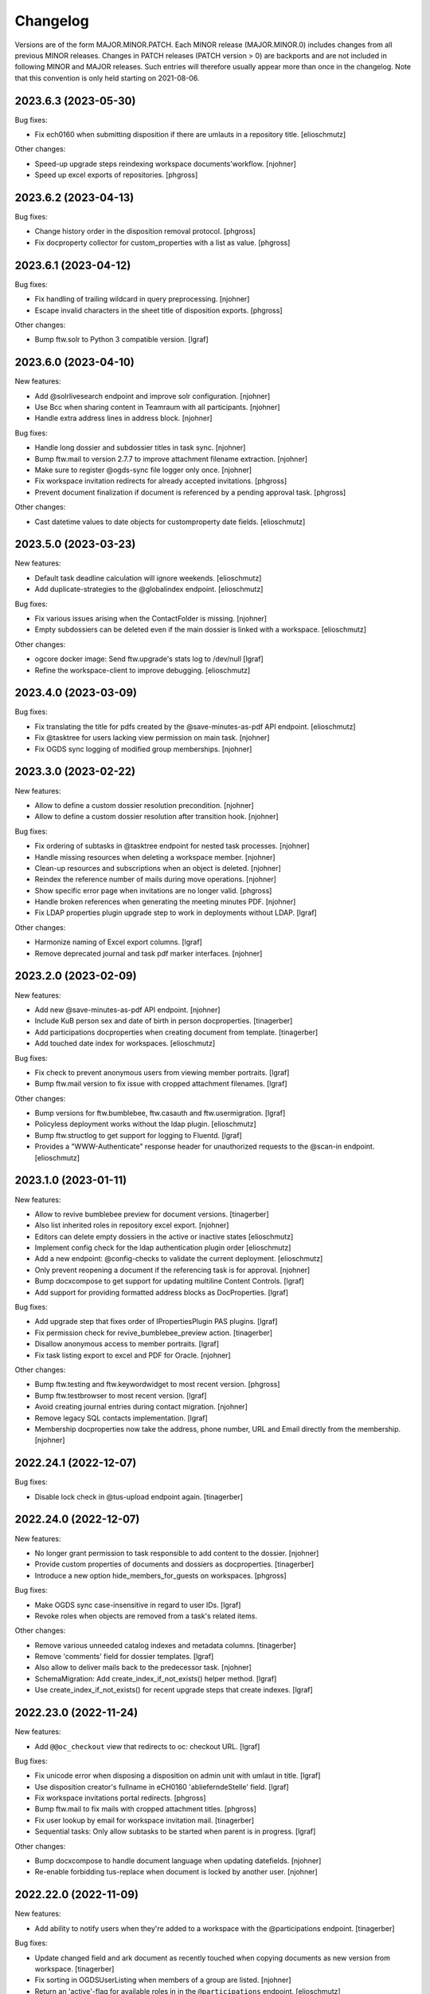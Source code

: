 Changelog
=========

Versions are of the form MAJOR.MINOR.PATCH. Each MINOR release (MAJOR.MINOR.0) includes changes from all previous MINOR releases. Changes in PATCH releases (PATCH version > 0) are backports and are not included in following MINOR and MAJOR releases. Such entries will therefore usually appear more than once in the changelog. Note that this convention is only held starting on 2021-08-06.

.. You should *NOT* be adding new change log entries to this file.
   Create a file in the changes directory instead. Use the issue/ticket number
   as filename and add one of .feature, .bugfix, .other as extension to signify
   the change type (e.g. 6968.feature).

.. towncrier release notes start

2023.6.3 (2023-05-30)
---------------------

Bug fixes:


- Fix ech0160 when submitting disposition if there are umlauts in a repository title. [elioschmutz]


Other changes:


- Speed-up upgrade steps reindexing workspace documents'workflow. [njohner]
- Speed up excel exports of repositories. [phgross]


2023.6.2 (2023-04-13)
---------------------

Bug fixes:


- Change history order in the disposition removal protocol. [phgross]
- Fix docproperty collector for custom_properties with a list as value. [phgross]


2023.6.1 (2023-04-12)
---------------------

Bug fixes:


- Fix handling of trailing wildcard in query preprocessing. [njohner]
- Escape invalid characters in the sheet title of disposition exports. [phgross]


Other changes:


- Bump ftw.solr to Python 3 compatible version. [lgraf]


2023.6.0 (2023-04-10)
---------------------

New features:


- Add @solrlivesearch endpoint and improve solr configuration. [njohner]
- Use Bcc when sharing content in Teamraum with all participants. [njohner]
- Handle extra address lines in address block. [njohner]


Bug fixes:


- Handle long dossier and subdossier titles in task sync. [njohner]
- Bump ftw.mail to version 2.7.7 to improve attachment filename extraction. [njohner]
- Make sure to register @ogds-sync file logger only once. [njohner]
- Fix workspace invitation redirects for already accepted invitations. [phgross]
- Prevent document finalization if document is referenced by a pending approval task. [phgross]


Other changes:


- Cast datetime values to date objects for customproperty date fields. [elioschmutz]


2023.5.0 (2023-03-23)
---------------------

New features:


- Default task deadline calculation will ignore weekends. [elioschmutz]
- Add duplicate-strategies to the @globalindex endpoint. [elioschmutz]


Bug fixes:


- Fix various issues arising when the ContactFolder is missing. [njohner]
- Empty subdossiers can be deleted even if the main dossier is linked with a workspace. [elioschmutz]


Other changes:


- ogcore docker image: Send ftw.upgrade's stats log to /dev/null [lgraf]
- Refine the workspace-client to improve debugging. [elioschmutz]


2023.4.0 (2023-03-09)
---------------------

Bug fixes:


- Fix translating the title for pdfs created by the @save-minutes-as-pdf API endpoint. [elioschmutz]
- Fix @tasktree for users lacking view permission on main task. [njohner]
- Fix OGDS sync logging of modified group memberships. [njohner]


2023.3.0 (2023-02-22)
---------------------

New features:


- Allow to define a custom dossier resolution precondition. [njohner]
- Allow to define a custom dossier resolution after transition hook. [njohner]


Bug fixes:


- Fix ordering of subtasks in @tasktree endpoint for nested task processes. [njohner]
- Handle missing resources when deleting a workspace member. [njohner]
- Clean-up resources and subscriptions when an object is deleted. [njohner]
- Reindex the reference number of mails during move operations. [njohner]
- Show specific error page when invitations are no longer valid. [phgross]
- Handle broken references when generating the meeting minutes PDF. [njohner]
- Fix LDAP properties plugin upgrade step to work in deployments without LDAP. [lgraf]


Other changes:


- Harmonize naming of Excel export columns. [lgraf]
- Remove deprecated journal and task pdf marker interfaces. [njohner]


2023.2.0 (2023-02-09)
---------------------

New features:


- Add new @save-minutes-as-pdf API endpoint. [njohner]
- Include KuB person sex and date of birth in person docproperties. [tinagerber]
- Add participations docproperties when creating document from template. [tinagerber]
- Add touched date index for workspaces. [elioschmutz]


Bug fixes:


- Fix check to prevent anonymous users from viewing member portraits. [lgraf]
- Bump ftw.mail version to fix issue with cropped attachment filenames. [lgraf]


Other changes:


- Bump versions for ftw.bumblebee, ftw.casauth and ftw.usermigration. [lgraf]
- Policyless deployment works without the ldap plugin. [elioschmutz]
- Bump ftw.structlog to get support for logging to Fluentd. [lgraf]
- Provides a "WWW-Authenticate" response header for unauthorized requests to the @scan-in endpoint. [elioschmutz]


2023.1.0 (2023-01-11)
---------------------

New features:


- Allow to revive bumblebee preview for document versions. [tinagerber]
- Also list inherited roles in repository excel export. [njohner]
- Editors can delete empty dossiers in the active or inactive states [elioschmutz]
- Implement config check for the ldap authentication plugin order [elioschmutz]
- Add a new endpoint: @config-checks to validate the current deployment. [elioschmutz]
- Only prevent reopening a document if the referencing task is for approval. [njohner]
- Bump docxcompose to get support for updating multiline Content Controls. [lgraf]
- Add support for providing formatted address blocks as DocProperties. [lgraf]


Bug fixes:


- Add upgrade step that fixes order of IPropertiesPlugin PAS plugins. [lgraf]
- Fix permission check for revive_bumblebee_preview action. [tinagerber]
- Disallow anonymous access to member portraits. [lgraf]
- Fix task listing export to excel and PDF for Oracle. [njohner]


Other changes:


- Bump ftw.testing and ftw.keywordwidget to most recent version. [phgross]
- Bump ftw.testbrowser to most recent version. [lgraf]
- Avoid creating journal entries during contact migration. [njohner]
- Remove legacy SQL contacts implementation. [lgraf]
- Membership docproperties now take the address, phone number, URL and Email directly from the membership. [njohner]


2022.24.1 (2022-12-07)
----------------------

Bug fixes:


- Disable lock check in @tus-upload endpoint again. [tinagerber]


2022.24.0 (2022-12-07)
----------------------

New features:


- No longer grant permission to task responsible to add content to the dossier. [njohner]
- Provide custom properties of documents and dossiers as docproperties. [tinagerber]
- Introduce a new option hide_members_for_guests on workspaces. [phgross]


Bug fixes:


- Make OGDS sync case-insensitive in regard to user IDs. [lgraf]
- Revoke roles when objects are removed from a task's related items.


Other changes:


- Remove various unneeded catalog indexes and metadata columns. [tinagerber]
- Remove 'comments' field for dossier templates. [lgraf]
- Also allow to deliver mails back to the predecessor task. [njohner]
- SchemaMigration: Add create_index_if_not_exists() helper method. [lgraf]
- Use create_index_if_not_exists() for recent upgrade steps that create indexes. [lgraf]


2022.23.0 (2022-11-24)
----------------------

New features:


- Add ``@@oc_checkout`` view that redirects to oc: checkout URL. [lgraf]


Bug fixes:


- Fix unicode error when disposing a disposition on admin unit with umlaut in title. [lgraf]
- Use disposition creator's fullname in eCH0160 'ablieferndeStelle' field. [lgraf]
- Fix workspace invitations portal redirects. [phgross]
- Bump ftw.mail to fix mails with cropped attachment titles. [phgross]
- Fix user lookup by email for workspace invitation mail. [tinagerber]
- Sequential tasks: Only allow subtasks to be started when parent is in progress. [lgraf]


Other changes:


- Bump docxcompose to handle document language when updating datefields. [njohner]
- Re-enable forbidding tus-replace when document is locked by another user. [njohner]


2022.22.0 (2022-11-09)
----------------------

New features:


- Add ability to notify users when they're added to a workspace with the @participations endpoint. [tinagerber]


Bug fixes:


- Update changed field and ark document as recently touched when copying documents as new version from workspace. [tinagerber]
- Fix sorting in OGDSUserListing when members of a group are listed. [njohner]
- Return an 'active'-flag for available roles in in the ``@participations`` endpoint. [elioschmutz]


Other changes:


- Add template_folder_url to the @config endpoint. [elioschmutz]
- @solrsearch provieds filters for -@id_parent and -url_parent to exclude path parents. [elioschmutz]
- Add support for canceling checkout with Office Connector. [buchi]
- Add `@prepare-copy-dossier-to-workspace` endpoint to prepare copying a subdossier to a workspace.
- @copy-document-to-workspace: Also allow copying documents to workspace folders.
- API Docs: Add CAS authentication documentation. [lgraf]
- No longer escape custom_invitation_mail_content in teamraum invitation mail. [tinagerber]


2022.21.0 (2022-10-26)
----------------------

New features:


- Be more lenient about when and by whom tasks can be modified. [njohner]
- Modifying a task's relatedItems or text now creates a response and activity. [njohner]
- Allow editors to modify open and refused forwardings. [njohner]
- Support external_reference in dossier excel report. [tinagerber]


Bug fixes:


- Improve performance of @globalindex endpoint. [tinagerber]


Other changes:


- Clean-up activity translations. [njohner]
- No longer cache kub label mapping for an hour, use If-Modified-Since header instead. [tinagerber]


2022.20.0 (2022-10-12)
----------------------

New features:


- Allow cancellation of tasks in progress. [tinagerber]
- Include KuB organization phone number in membership docproperties. [lgraf]
- Include extra address lines from KuB contacts in DocProperties. [lgraf]


Bug fixes:


- Include house number in `*.address.street` DocProperties for KuB entities. [lgraf]
- OGDS auth plugin: Fix how we access RowProxy results from SQLAlchemy. [lgraf]
- Consider time zone when determining the end date of a dossier. [tinagerber]
- Bump docxcompose to fix bug where placeholder values for empty/absent docproperties weren't always updated. [lgraf]


Other changes:


- Add users.object_sid column to OGDS. [lgraf]
- Expose `objectSid` property via OGDS auth plugin. [lgraf]
- Add `display_name` column to OGDS user model. [lgraf]
- OGDS auth plugin: Use OGDS `display_name` as the `fullname` member property. [lgraf]
- Add `organization` column to OGDS user model. [lgraf]


2022.19.0 (2022-09-28)
----------------------

New features:


- Implement OGDS authentication plugin. [lgraf]
- Add username and external_id columns to user model. [tinagerber]
- Add groupname and external_id columns to group model. [tinagerber]
- Improve links of workspace invitation email template. [elioschmutz]


Bug fixes:


- Sort dossier participants by participant_title in @participations endpoint. [tinagerber]
- Current participants are now filtered out in @possible-participations endpoint. [njohner]
- Fix attaching documents for external users. [tinagerber]
- Use client own preserved_as_paper default when transporting documents. [phgross]
- Remove group memberships in ogds sync when ldap group is deactivated. [tinagerber]


Other changes:


- Make max dossier depth restriction less strict. [lgraf]
- Optimize KuBContactActor. [tinagerber]
- Include title in private folder serialization. [tinagerber]


2022.18.0 (2022-09-13)
----------------------

New features:


- Allow to invite users to a workspace through the workspace-client from GEVER. [elioschmutz]


Bug fixes:


- Do no longer show previous of older document versions if the new version is not convertable. [elioschmutz]


Other changes:


- Remove IRestrictedDossier behavior and addable_dossier_types field. [tinagerber]
- Adjust journal entry title of manual entries. [tinagerber]
- Setup test environment for workspace client e2e tests [elioschmutz]


2022.17.0 (2022-08-30)
----------------------

Bug fixes:


- Handle deleted dossiers in NightlyDossierJournalPDF. [njohner]
- Fix updating a custom property value when the previous value contained an umlaut. [elioschmutz]
- Fix user lookup by email for inbound mail. [lgraf]


Other changes:


- Remove nightly jobs feature flag. [tinagerber]
- Add support for meetings migration and deactivation. [njohner]
- Allow admins and workspace admins to modify and delete their own workspace participations. [tinagerber]
- Improve performance of visible users and groups filter. [buchi]


2022.16.0 (2022-08-17)
----------------------

New features:


- Add `title` field to OGDS user model. [lgraf]
- Add `job_title` field to `@ogds-user-listing` endpoint. [lgraf]


Bug fixes:


- Fix excel export if multiple customfields with same name are configured. [phgross]


Other changes:


- Switch `@recently-touched` endpoint to Solr. [lgraf]
- Only save custom properties defaults of active and default slots. [njohner]
- Policytemplate: Always configure ALL shared service URLs. [lgraf]


2022.15.0 (2022-08-03)
----------------------

New features:


- Add parameter to deactivate the workspace in the @unlink-workspace endpoint. [tinagerber]
- Index containing_dossier for document templates. [tinagerber]
- Add sender docproperties when creating document from template. [njohner]
- Add new review state for documents: document-state-final [njohner]


Bug fixes:


- Fix indexing of containing_dossier and containing_subdossier for documents in dossier templates. [tinagerber]
- Fix column width in latex subdossier listings. [phgross]
- Support foreign zip codes in document properties. [tinagerber]


Other changes:


- Use same labels in role assignment reports as in sharing view. [njohner]


2022.14.0 (2022-07-20)
----------------------

New features:


- Include links to related items in the teamraum meetings pdf. [phgross]
- Add DELETE method for @journal endpoint (only available for new manual journal entries) . [elioschmutz]
- Add PATCH method for @journal endpoint (only available for new manual journal entries) . [elioschmutz]
- Add `category` attribute for serialized @journal entry items (only available for new manual journal entries) . [elioschmutz]
- Allow setting and modifying time in manual journal entries. [njohner]


Bug fixes:


- Improve perfomance in KuB contact source. [phgross]
- Bump docxcompose to fix issues with headers and footers for documents with sections. [njohner]
- No longer sync groups with names containing non-ascii characters into the OGDS. [tinagerber]


Other changes:


- Optimize performance of groups API. [buchi]
- Allow to recreate deleted local groups. [buchi]
- Allow responsible to directly close tasks for direct execution. [njohner]
- Bump ftw.upgrade to handle dead brains in security updates. [njohner]
- Enable all languages by default for Teamraum policies. [njohner]
- Add checkin comment in DocumenVersionCreatedActivity description. [njohner]
- Optimize resolve GUID section in bundle import. [buchi]
- Rename action to restore a document version. [tinagerber]
- Bump ftw.solr to 2.12.0 to minimize the ZODB locking time. [njohner]
- Refactor journal entry handling implementation . [elioschmutz]
- Properly deserialize vocabulary values in @journal endpoint. [elioschmutz]
- Rename `comments` attribute for GET @journal entries to `comment` which is the expected naming in the POST request. [elioschmutz]
- Set Accept-Language header when requesting KuB. [tinagerber]
- Bump alembic, psycopg2, SQLAlchemy-Utils and pytz to more recent versions. [buchi]


2022.13.0 (2022-07-07)
----------------------

New features:


- Set creator during bundle import and use creator as journal entry actor. [phgross]
- Enabled zipexport for workspaces and workspacefolders. [phgross]
- - Use language specific analyzers for indexing and switch to eDisMax query parser. [buchi]
- Allow saving journal entry comments as HTML structure. [tinagerber]
- The @journal endpoint can now be filtered and searched. [elioschmutz]
- Add primary_participation_roles to registry. [tinagerber]
- Add new @transfer-number endpoint to update a disposition's transfer number. [njohner]
- Add additional_ui_attributes to registry. [tinagerber]


Bug fixes:


- Also check folders to which one has no access when removing workspace participations. [tinagerber]
- Hide teams in user details view if contact folder does not exist. [tinagerber]
- Also handle groupids with group prefix in @actors endpoint. [tinagerber]


Other changes:


- Improve error messages when removing workpace participation fails. [tinagerber]
- Remove contact folder from policy template. [tinagerber]
- - Bump Solr version to 8.11.2. [buchi]
- Drastically improve performance of reactivation for highly nested dossiers. [njohner]


2022.12.0 (2022-06-21)
----------------------

New features:


- Sort group users by last name and allow filtering users by group membership in ogdsuserlisting. [njohner]
- Allow current value in single or multiple choice fields. [njohner]
- Support importing dossier participations in bundle import. [phgross]
- Add param ``notify_all`` to share content with all authorized participants in @share-content endpoint. [tinagerber]
- Add DELETE @responses API endpoint. [tinagerber]
- Add modified and modifier field to response schema. [tinagerber]
- Add chair, secretary and attendees presence state to workspace meeting. [tinagerber]


Bug fixes:


- Fix workspace member vocabularies for workspace folders and other contents. [njohner]
- Fix multiple choice field validation for custom properties. [njohner]
- No longer clear task permissions when protecting a dossier. [phgross]
- Fix search by mailaddress in workspace invitations and mail-in. [phgross]
- Order AllGroupsSource groups by title. [elioschmutz]


Other changes:


- Bump ftw.bumblebee to version 3.10.0 which allows to configure the bumblebee API prefix. [buchi]


2022.11.0 (2022-05-24)
----------------------

New features:


- Only allow moving template documents to TemplateFolders. [njohner]
- Only allow moving documents in DossierTemplates to DossierTemplates. [njohner]
- Excel export: Remove limit of 1000 items. [elioschmutz]
- Excel export: Items to export can be addressed by a listing-name and filters. [elioschmutz]
- Add disposition setting, to only attach the original file if conversion is missing. [phgross]


Other changes:


- Incresed listing performance when listing objects with empty fields. [elioschmutz]
- Remove usersnap settings. [njohner]


2022.10.0 (2022-05-11)
----------------------

New features:


- Excel export: Support additional columns and custom properties. [lgraf]
- Add @ui-actions endpoint. [tinagerber]
- Allow to move dossiertemplates and tasktemplatefolders. [tinagerber]
- Reader cannot copy or move items anymore. [njohner]
- Do not copy creator and creation date when transporting task documents. [njohner]
- Return creator in task serialization. [njohner]
- Allow workspace admins to delete workspaces. [tinagerber]


Bug fixes:


- Correctly set content type in tus-upload. [njohner]
- Fix contentType problem when copying mails with teamraum connect. [phgross]
- Fix moving an object with the api where not all path elements are accessible. [phgross]
- Handle inactive users in the @accessible-workspaces endpoint. [njohner]
- Fix possible watchers query to work for Oracle databases as well. [tinagerber]


Other changes:


- Improve performance when renaming dossiers. [buchi]
- LimitedAdmin can no longer set local roles (sharing and dossier protection). [njohner]
- Remove flaky test. [njohner]


2022.9.0 (2022-04-26)
---------------------

New features:


- When changing the task responsible, the previous responsible's permissions are no longer revoked, but only when the task is completed. [tinagerber]
- No longer allow to change task responsible via PATCH request. [tinagerber]
- @process endpoint also accepts a deadline for task folders. [elioschmutz]
- Add support for nested task process in the sequence handling. [phgross]
- `@tasktree` endpoint properly handles nested tasks by adding a `is_task_addable` and `is_task_addable_before` attribute for each item. [elioschmutz]
- Include protect-dossier role assignments, in the role-assignment reports. [phgross]


Bug fixes:


- Local roles are correctly set and revoked when accepting and closing a team task. [tinagerber]
- Allow uploading a file with @tus-upload endpoint if the document has no file yet. [tinagerber]
- TUS upload: Only clean up file system data after successful commit. [lgraf]
- Make automatic closing of a main task fail safer. [phgross]


Other changes:


- Bump SQLAlchemy to latest 1.3 version. [phgross]
- Increase meeting zip export poll timeout to 5 minutes. [tinagerber]
- Translate error message when trying to copy a checked-out document. [njohner]


2022.8.0 (2022-04-12)
---------------------

New features:


- Add response to parent task when subtask is closed or cancelled. [tinagerber]
- Add support for trashing TR documents after retrieving them back to GEVER. [lgraf]
- Show list_workspaces action also for subdossiers. [tinagerber]
- Added new `@process` endpoint. [njohner]
- @task-template-structure endpoint returns the absolute deadline for tasktemplates. [elioschmutz]
- @task-template-structure endpoint returns the `is_private` attribute for tasktemplates with a static value of False. [elioschmutz]
- Add a new endpoint @task-template-structure [elioschmutz]


Bug fixes:


- Fix deleting workspace participations of inactive users. [phgross]
- Fix reference_prefixes update mechanism for removed documents. [phgross]


Other changes:


- Improve policy templates LDAP base OU. [njohner]


2022.7.0 (2022-03-29)
---------------------

New features:


- Allow privileged users to notify others via `@external-activities` endpoint. [lgraf]
- Also accept group IDs in ``@external-activities`` notification_recipients. [lgraf]
- Add task transition from closed to in progress for administrators. [phgross]
- Add support for nested TaskTemplateFolders. [njohner]
- Add feature flag for link_to workspace action. [tinagerber]
- Add feature flag to restrict workspace creation in UI. [tinagerber]
- Add label for NullActor. [tinagerber]
- Improve error handling when interacting with KuB. [tinagerber]
- Add gever_url field to workspaces, documents and mails. [tinagerber]
- Improve docker / docker compose support for testserver. [jone]


Bug fixes:


- NotificationDispatcher: Only return failed notification as not_dispatched. [lgraf]
- Allow deleting dossier participations of unknown contacts. [tinagerber]
- Fix removing of inbox mail. [njohner]
- Fix docx upload validator, make docx mandatory only for the proposal document. [phgross]
- Allow Administrator and LimitedAdmin to export repository as excel. [njohner]


Other changes:


- Bump ftw.upgrade to version 3.3.0 to enable exclusive usage of instance0 during updates. [njohner]
- Add a new global permission "opengever.workspace: Access all users and groups". [elioschmutz]
- Implements view protection for users and groups in teamraum. [elioschmutz]
- Improve error handling for workflow transitions over the API. [njohner]
- Add inactive user to testing fixture. [njohner]
- Allow normal users to revive bumblebee previews in Teamraum. [njohner]


2022.6.0 (2022-03-15)
---------------------

New features:


- Add checklist feature flag. [tinagerber]
- Add new @linked-workspace-participations endpoint. [njohner]
- Add configuration option for dashboard cards. [phgross]


Bug fixes:


- Allow all documents of a linked workspace to be copied to a dossier. [tinagerber]
- Fix IntIdMaintenanceJobContextManagerMixin obj_to_key if there is no registered intid. [elioschmutz]
- Handle errors in nightly jobs. [tinagerber]
- Fix getting OneOffixx favorites for templates that are not whitelisted. [buchi]
- Add labels to OneOffixx templates whitelist. [buchi]
- Handle group prefix in principalid in @role-assignment-reports endpoint. [tinagerber]
- Add translated title fields to Solr schema. [lgraf]
- Add translated title support to OGSolrDocument. [lgraf]
- Use translated titles in `@navigation` endpoint. [lgraf]


Other changes:


- Support adding a list of participants in @participations endpoint. [njohner]


2022.5.0 (2022-03-01)
---------------------

New features:


- Allow admins to delete deactivated workspaces. [tinagerber]
- Add dossier_type_colors whitelabeling setting. [tinagebrer]
- GET `@favorites`: Include dossier_type in response. [lgraf]
- Serialization: Include dossier_type in JSON summary for dossiers. [lgraf]
- `@navigation`: Include dossier_type in response. [lgraf]
- Add checklist field to dossier and dossiertemplate. [tinagerber]
- Add `@reference-number` API endpoint and expansion for plone site and dexterity content. [deiferni]


Bug fixes:


- Allow unlinking workspaces even if the workspace is deactivated or dossier is closed. [tinagerber]
- Default value acquisition: Skip intermediate objects missing attribute. [lgraf]
- NightlyWorkflowSecurityUpdater: Gracefully skip objs that can't be resolved. [lgraf]
- Reindex 'filename' when creating a new document version. [lgraf]
- Properly handle the BCC address in teamraum if sending documents by email. [elioschmutz]


Other changes:


- Switch `@navigation` endpoint to Solr queries. [lgraf]


2022.4.0 (2022-02-16)
---------------------

New features:


- Remove propagation and restriction of ILifecycle and IClassification fields. [njohner]
- Replace dossier comments field with IResponseSupported behavior. [tinagerber]
- Add custom fields to dossier details pdf. [tinagerber]
- Add comments to dossier details pdf. [tinagerber]


Bug fixes:


- Don't attempt to transport custom properties across admin units. [lgraf]
- Custom properties: Don't prematurely make returned values json_compatible(). [lgraf]
- Custom properties: Fix rendering z3c.form widgets in display mode for date fields. [lgraf]
- Fix setting static defaults for propertysheet date fields. [lgraf]
- Include inactive users in the all_users_and_groups source. [phgross]
- Suppress creation of todo completion activities during upgrades to avoid failing upgrades. [lgraf]
- Fix content-sharing for multiple recipients and cc recipients. [phgross]
- Fix dossierdetails for dossier with SQL participations. [njohner]


Other changes:


- Avoid unnecessary security updates when adding new content or renaming existing content. [buchi]
- Optimize warmup: reduce warmup time and memory consumption after warmup. [buchi]
- Set security related HTTP headers. [buchi]


2022.3.0 (2022-02-02)
---------------------

New features:


- Actor portrait_url respects the IActorSettings to choose the portrait_url from plone or the portal. [elioschmutz]
- Add parameter to include full representation in @actors endpoint. [tinagerber]
- Add browser view and zopectl command to show nightly jobs stats. [tinagerber]
- The @solrsearch results can now be filtered by ``@id_parent`` or ``url_parent``. [elioschmutz]
- Testserver now automatically isolates on startup. [jone]


Bug fixes:


- Include documents inside task and proposals in the ech0160 export. [phgross]


Other changes:


- Use relative paths for the @solrsearch path_parent filter query. [elioschmutz]
- Make error serialization for `@propertysheets` more frontend-friendly. [lgraf]
- Improve memory usage for upgrade steps using nightly maintenance jobs. [njohner]
- Bump ftw.upgrade to improve memory and upgrade duration management. [njohner]
- Return fullname and userid as term title in ActualWorkspaceMemberSource. [tinagerber]


2022.2.0 (2022-01-19)
---------------------

New features:


- - Expose dossier_type_label column in @listing endpoint. [elioschmutz]
- Add @propertysheet-metaschema endpoint. [lgraf]
- Expose propertysheet JSON schemas under `@schema` endpoint. [lgraf]
- GET @propertysheets: Return same format as POST, instead of JSON schema. [lgraf]
- Add some extra info to `@propertysheets` listing. [lgraf]
- Add PATCH support for `@propertysheets` endpoint. [lgraf]
- Add LimitedAdmin role. [tinagerber]
- Docker support for testserver. [jone]


Bug fixes:


- Drop related items when copying document to workspace. [njohner]
- Disallow edit with office online for trashed documents. [njohner]
- Correctly handle missing excerpt suffix template when creating protocol excerpt. [njohner]
- Correctly handle error when trying to move proposal document. [njohner]


Other changes:


- Avoid reporting normal API exceptions in sentry. [njohner]
- Drop workspace administrator group from policy templates and setup. [njohner]


2022.1.0 (2022-01-04)
---------------------

New features:


- Add responsible field to the workspace schema. [phgross]
- Add @xhr-upload endpoint to upload documents with a multipart/form-data xhr request. [elioschmutz]
- Expose retention_expiration column in @listing endpoint. [tinagerber]
- Add API Support for the disposition history. [phgross]
- Provide disposition actions in the @actions endpoint. [phgross]
- Add @my-substitutes, @subtitutes and @out-of-office API endpoints. [tinagerber]
- Add @subtitution API endpoint. [tinagerber]
- Include email address in workspace and workspace folder serialization. [tinagerber]
- Add support for KuB contacts in document-from-template endpoint. [njohner]
- Inbound mail: Add support for sender address aliases [lgraf]
- Add @kub endpoint. [njohner]
- Include custom properties in the eCH-0160 export. [phgross]
- Add support for custom property facets to `@solrsearch` endpoint. [lgraf]
- Add 'dossier_type' index to solr [elioschmutz]
- Allow 'dossier_type' in the '@listing' endpoint [elioschmutz]
- Add a new property 'multiple_dossier_types' to the '@config' endpoint. [elioschmutz]
- Expose document_type_label column in @listing endpoint. [tinagerber]
- Add new customfield type date.
- Make sure customproperty default values are initialized, when content is created. [phgross]
- Allow POST requests against the @solrsearch endpoint. [elioschmutz]
- The @solrsearch results can now be filtered by its ``@id``. [elioschmutz]
- Add `@external-activities` endpoint to allow creating activities via API. [lgraf]
- Extend KuBContactSource with ogds users. [njohner]


Bug fixes:


- Fix @groups patch endpoint. [tinagerber]
- Bump docxcompose to 1.3.4 to fix IndexError on custom styled bullet points. [lgraf]
- Include is_completed in sql task serialization. [tinagerber]
- Fix soft-delete for inbox documents.
- Fix propagation of values for restricted vocabularies and reindex retention_expiration when necessary. [njohner]
- Fix task overview in old ui for tasks created by task delegation. [elioschmutz]
- Task delegation does no longer set an unwanted documents-property on the subtask. [elioschmutz]
- Fix file upload into subdossiers which exceed the current max dossier depth. [phgross]
- Document serializer respects the file_extension of the currently requested version [elioschmutz]
- Fix batching issues in sharing view. [njohner]
- Restrict check whether meeting is reopenable to meetings from same period. [njohner]
- Fix copy document from workspace as new version when gever document is trashed. [njohner]
- Bump ftw.recipe.solr to version 1.3.6 and use custom Solr distribution containing Log4j 2.17.0. Mitigation for CVE-2021-44228, CVE-2021-45046 and CVE-2021-45105. [buchi]
- Fix task syncing when deadline is modified twice by same user. [njohner]
- Fix save PDF under for workspace documents. [njohner]


Other changes:


- Improve translations of the disposition module. [njohner]
- Add PropertySheetsManager role and custom permission. [lgraf]
- Notification settings: Change internal name of "general" tab. [lgraf]
- Remove value propagation of archival_value and custody_period. [njohner]
- Improve teamraum meeting PDF style. [njohner]
- Only create journal PDF for main dossiers (all entries in one file). [lgraf]
- Create journal PDF when dossier is offered (instead of resolved) [lgraf]
- Use the newly available resolve endpoint to fetch a Kub entity. [phgross]


2021.24.1 (2021-12-01)
----------------------

Bug fixes:


- Fix sending notification mails from or to users with long mail addresses. [phgross]


2021.24.0 (2021-11-30)
----------------------

New features:


- Use Gever API error handling for ForbiddenByQuota errors. [tinagerber]
- Improve API support for disposition objects. [phgross]
- Add closed state for workspace meetings. [tinagerber]
- Add KUB configuration and client. [phgross, njohner]
- Add KuB participations. [phgross, njohner]
- Handle KuB contacts and participations in classic UI. [njohner]
- Support KuB participations in listing endpoint. [njohner]


Bug fixes:


- Fix repositoryfolder addable types constraints, make dispositions always addable. [phgross]
- @reminders does not raise anymore when no reminder is set. [njohner]
- Fix create-policy command. [njohner]
- @complete-successor-task: 'documents' payload now uses relative paths instead the physical path to resolve references  [elioschmutz]
- Include documents manually added to submitted proposal in meeting Zip and protocol data. [njohner]
- Make WOPI discovery requests more robust and fail safe. [phgross]


Other changes:


- Remove ftw.tika dependency and uninstall tika profile. [phgross]
- Split upgrade with high memory consumption into two. [deiferni]
- @complete-successor-task: 'documents' payload also accepts urls [elioschmutz]


2021.23.3 (2021-11-25)
----------------------

Other changes:


- Split upgrade with high memory consumption into two. [deiferni]


2021.23.2 (2021-11-22)
----------------------

Bug fixes:


- Include documents manually added to submitted proposal in meeting Zip and protocol data. [njohner]


2021.23.1 (2021-11-19)
----------------------

No significant changes.


2021.23.0 (2021-11-17)
----------------------

New features:


- Add flags to office connector url for attach action. [tinagerber]
- Support dispositions in the @listing endpoint. [phgross]


Bug fixes:


- Update local roles after moving document when creating forwarding. [njohner]
- Fix storing document in bumblebee during copy-paste. [njohner]
- Make workspace meeting start and end timezone aware. [njohner]
- Make sure preferred language is used for API PATCH requests. [phgross]


Other changes:


- Implement completing workspace todos with a new two state workflow. [elioschmutz]
- Introduce '@toggle' endpoint for workspace todos. [elioschmutz]
- Add new listing for the '@listing' endpoint: todo_lists [elioschmutz]
- Remove hardlimit of 500 todos per workspace. [elioschmutz]
- Persist missing preserved_as_paper and IClassification fields default values. [njohner]
- Add is_completed solr index and provide the field in the listing endpoint. [phgross]
- Improve description of read/write access for dossier protection. [njohner]
- Extend API error representation. [phgross]


2021.22.2 (2021-12-02)
----------------------

Bug fixes:


- Fix file upload into subdossiers which exceed the current max dossier depth. [phgross]


2021.22.1 (2021-12-02)
----------------------

Bug fixes:


- Fix sending notification mails from or to users with long mail addresses. [phgross]


2021.22.0 (2021-11-03)
----------------------

New features:


- Automatically pass documents from one sequential task to the next if desirded. [njohner]
- Add additional public-trial-status PATCH endpoint for documents. [phgross]
- Allow to include subtasks in task reports. [tinagerber]


Bug fixes:


- Fix copying an object with the api where not all path elements are accessible. [phgross]
- Add minimal support to Actor for SQLContacts. [phgross]
- Fix UnicodeEncodeError. [tinagerber]
- Add validation of the end date for meetings. [tinagerber]
- Fix UnicodeEncodeError in ogds sync. [tinagerber]


2021.21.0 (2021-10-20)
----------------------

New features:


- Implement webactions with scope context. [tinagerber]
- Add redirect support for old paths to bundle import. [phgross]
- Make workspace invitation mail content customizable. [phgross]


Bug fixes:


- Correct IDs for ContactFolders, InboxContainers, Inboxes, CommitteeContainers and TemplateFolders created over the API. [njohner]
- Do not bypass NameFromTitle for subtasks created when delegating a task. [njohner]
- Strip outlooks AD information in mails document_author extraction. [phgross]
- Fix accepting remote forwarding in new dossier without response text. [njohner]
- Reindex reference and searchable text when moving documents and dossiers. [njohner]
- Also update sortable_reference and SearchableText when reference_prefix has changed. [phgross]


Other changes:


- Enable nightly jobs. [njohner]
- Use UIDs as tokens for documents when delegating a task. [njohner]
- Add application/msonenote to OC editable types. [njohner]


2021.20.0 (2021-10-06)
----------------------

New features:


- Add new endpoint @accessible-workspaces. [tinagerber]
- Add permission to protect lifecycle and classification fields. [tinagerber]


Bug fixes:


- Filter non-documentish types for document-to-document relations. [lgraf]
- Skip duplicate users with different capitalization during ogds sync. [phgross]
- Do not create DocumenVersionCreatedActivity when cancelling checkout. [njohner]
- Fix handling of unicode actor ids. [buchi]
- Truncate too long filenames when updating favorites. [deiferni]
- Bump Products.LDAPMultiPlugins to version 1.15.post4 which fixes case-insensitivity in filtering by group base DN. [buchi]


Other changes:


- Implement e2e testserver ogds isolation. [elioschmutz]
- Include document version in Office Connector metadata. [buchi]
- Add checkbox to purge solr when deploying Gever. [njohner]


2021.19.0 (2021-09-21)
----------------------

New features:


- Add responsible_org_unit field to repository folders. [njohner]
- Automatically close main task when all subtasks in a sequential or parallel task are in a final state. [tinagerber]


Bug fixes:


- Moving a dossier over the API now respects the maximum dossier depth. [njohner]
- Fix ++widget++ traversal when form contains custom properties. [lgraf]
- Transform default *value* to *token* in custom property schemas. [lgraf]
- Propertysheets: Avoid 'RequiredMissing' for empty multiple_choice fields [lgraf]
- Improve performance for SQL API endpoints, which uses the SQLHypermediaBatch. [phgross]
- Fix actor represents URL for teams. [buchi]
- Remove immediate_view for proposals, fixes protocol approval proposal creation. [phgross]
- Fix actors endpoint for the SystemActor. [phgross]


Other changes:


- Redirect to workspace if the invitation link refers to an already accepted invitation. [tinagerber]
- Make import of repository excel files more robust. [njohner]
- Enable nightly jobs in policy templates. [njohner]
- NightlyJobRunner: Update a timestamp on PloneSite when executing jobs. [lgraf]
- OGDS sync: Add helper to determine if sync happened in last 24h. [lgraf]


2021.18.0 (2021-09-10)
----------------------

New features:


- Add new customfield type multiple_choice.
- - Include checkout collaborators and file modification time in document serialization. [buchi]
- - Include checkout collaborators, file modification time, lock time and lock timeout in document status. [buchi]
- Add nightly maintenance jobs. [njohner]
- Property sheets: Add support for static as well as dynamic default values. [lgraf]
- Add @reactivate-local-group endpoint. [tinagerber]


Bug fixes:


- Sanitize document_author after extracting from mail header. [deiferni]
- Prevent non-docx and empty files in a PATCH request to a proposal document. [deiferni]
- Prevent transferring checked out documents when completing successor tasks. [deiferni]
- No longer allow adding a repository folder to a repository folder when the repository folder is deactivated. [tinagerber]
- Avoid workflow update for all documents, in the FixSharingPermissions upgradestep. [phgross]
- Allow editing of a document with Office Online even if the document is not locked. [tinagerber]
- Fix changing bucket being iterated in size during relation catalog cleanup. [deiferni]
- Add support for unicode userids in ogds-users and ogds-user-listing endpoints. [njohner]
- Update local roles when dossier protection is revoked. [tinagerber]
- Reindex responsible when accepting a team task. [njohner]
- Use portal title as WOPI BreadcrumbBrandName. [phgross]


Other changes:


- Drop validation requiring a file or `preserved_as_paper` to be `True`. [deiferni]
- - Allow check-in for collaborators if lock expired. [buchi]
- Remove value restriction for the custody_period field. [tinagerber]


2021.17.0 (2021-08-30)
----------------------

New features:


- Include @type, active,  portrait_url, representatives and respresents in @actors endpoint. [buchi]
- Add support for groups in @share-content endpoint. [tinagerber]
- Include group users and groups in @actual-workspace-members endpoint. [tinagerber]
- Add new @reference-numbers endpoint. [njohner]
- Add approval_state Solr field and corresponding Plone indexer. [lgraf]
- API: Allow for approving documents when resolving a task. [lgraf]
- Include committee in proposal serialization. [tinagerber]
- Include proposal, meeting, submitted_proposal and submitted_with in document serialization. [tinagerber]
- Agenda item attachments of submitted proposals can be reordered. [elioschmutz]


Bug fixes:


- Dossier protection works properly over the REST-API.
- Show copy document to workspace action also in subdossiers. [phgross]
- Fix updating document title in favorites when document title is changed via API. [deiferni]
- Remove `@@` prefix from links to personal preferences browser view. [deiferni]
- Fix handling of relations when an object is deleted. [njohner]


Other changes:


- Reindex missing changed dates in Solr. [njohner]
- Bump ftw.solr to 2.9.5 to allow unrestrictedSearch. [njohner]
- Allow Reader to revive bumblebee previews. [deiferni]
- Always redirect to notification resource in `@@resolve_oguid` if user has permission to view. [deiferni]
- Revert merge of upgrade reindexing reference and sortable_reference. [njohner]
- Add new actions category: ui_context_actions with a new action: `protect_dossier`. [elioschmutz]
- Expose `is_protected` in the dossier serializer. [elioschmutz]
- Bump docxcompose to version 1.3.3. [njohner]
- Change workspace daily digest notification defaults. [deiferni]
- Rename label for "Reference prefix" to "Repository number" (en, de, fr) [lgraf]


2021.16.0 (2021-08-12)
----------------------

New features:


- Allow deleting repository folders over the REST-API. [njohner]
- Add document approvals storage and API endpoints. [phgross]
- Add sequence_number to all API object serializers. [phgross]


Bug fixes:


- Extract attachments from mail inside submitted proposal into parent. [njohner]
- Update ftw.mail to fix issues with message/rfc822 attachments. [njohner]
- Favorite positions get updated correctly when trashing / deleting an object. [njohner]
- Fix returning translated title in solrsearch and listing endpoints. [njohner]
- Update OneNote Mimetype. [njohner]
- Fix setting reminder over accept form. [njohner]


Other changes:


- Update sharing permissions. [njohner]
- Bump ftw.solr to version 2.9.4 to improve listing performance. [njohner]


2021.15.0 (2021-07-30)
----------------------

New features:


- Add @accept-remote-forwarding endpoint. [tinagerber]
- Add transition extender for forwarding-transition-refuse transition. [tinagerber]
- Support adding and updating teams via API. [phgross]
- Add new API endpoint @globalsources. [phgross]
- Add excel roleassignment-report download view. [phgross]


Bug fixes:


- Return a fixed and sorted list of referenced_roles in the @role-assignments endpoint. [phgross]
- Always return error message in @trash endpoint if content is not trashable. [tinagerber]
- Fix ``@versions`` for documents that do not have an initial version yet (lazy initial version). [deiferni]
- Fix downloading lazy initial versions for documents. [deiferni]
- Fix storing transition text when accepting forwarding. [deiferni]


Other changes:


- Remove ftw.tika dependency from the policytemplate.
- Improve policy templates for Teamraum deployments. [njohner]


2021.14.0 (2021-07-16)
----------------------

New features:


- Add sequence_type solr index for tasktemplatefolders and add field to @listing endpoint. [tinagerber]
- Add proposal excel export. [tinagerber]
- Add @submit-additional-documents endpoint. [njohner]
- Allow overriding task and subtask deadline in `@trigger-task-template` endpoint. [tinagerber]
- Include information about the curren admin_unit in the config endpoint. [phgross]
- Allow authenticated users to access vocabularies via API. [phgross]
- Add review_state and include_context parameters to @navigation endpoint. [tinagerber]
- Provide field unspecific mail download view. [phgross]


Bug fixes:


- Return a placeholder pdf instead of an image if a pdf is not digitally available. [tinagerber]
- Fix removing a profile-image with a PATCH request to the `@users/<userid>` endpiont. [elioschmutz]
- Do not allow to move documents via API if they are inside a task, proposal or closed dossier. [tinagerber]
- Clean up workspace workflow. [tinagerber]
- Prevent documents from being moved from repository or inbox to the templates or private root via API. [tinagerber]
- ContactsSource falls back to `ogds_user` type if no type is explicitly given. [elioschmutz]


Other changes:


- - Minor optimization of mail attachment code. [njohner]
- Remove document watchers feature flag. [tinagerber]
- Add OneOffixx "Funktionsvorlagen" to the whitelisted template types. [phgross]
- Add script to create service users. [deiferni]


2021.13.2 (2021-07-19)
----------------------

Bug fixes:


- Fix selecting all items for solr based listings in the classical UI. [deiferni]


2021.13.1 (2021-07-01)
----------------------

Bug fixes:


- Fix resolving a subdossier when filing_number feature is enabled. [phgross]


2021.13.0 (2021-06-25)
----------------------

New features:


- Support returning results for the solr stats component in the `@solrsearch` endpoint. [deiferni]
- Add watcher functionalities for document changes. [tinagerber]
- Add userid migration for UserSettings, NotificationSetting, Favorite, recently touched objects, task reminders, task templates, meetings and proposals. [deiferni]
- Support dossier resolving, incl. assignment of the filing number via API. [phgross]
- Allow trashing and untrashing WorkspaceFolders. [njohner]
- Allow deleting WorkspaceFolders and Mails. [njohner]
- Only allow deleting workspace folders, documents and mails when trashed. [njohner]


Bug fixes:


- Cleanup mail workflow_history for mails created before 2016. [phgross]
- Fix persisting default values when creating objects over the API. [njohner]
- Add language code parameter to office online edit link. [phgross]
- Improve error handling when quota limit gets exceeded on API requests. [phgross]
- Fix solr indexing of customproperties assigned to a specific dossier_type. [phgross]
- Fix sending additional files to pdflatex service (e.g. header logos). [deiferni]
- Allow to reassign tasks in all non final states. [tinagerber]
- Prevent changing the is_private field of existing tasks via API. [phgross]


Other changes:


- Upgrade steps merged to shorten upgrade runtime. [phgross]
- Disable mail unwrapping for inbound mails. [njohner]


2021.12.1 (2021-06-15)
----------------------

Bug fixes:


- Bump ftw.casauth to version 1.4.1 which includes a fix for authenticating the wrong user if an invalid ticket was supplied. [buchi]


2021.12.0 (2021-06-10)
----------------------

New features:


- Add virusscan validation upon file download and upload. [njohner]
- Add move_item action for tasks. [tinagerber]
- Add reference_number_addendum field to repository root and use it in reference number. [tinagerber]
- Allow to move contents from an old repository root to a new one. [elioschmutz]
- Add description to task report and link title to task. [tinagerber]


Bug fixes:


- Fix SQLHypermediaBatch for undefined sort orders.
- Add skip state to the list of finished task states. [phgross]
- Ensure consistent inbox placeful workflow assignment. [deiferni]
- Fix deleting agenda_items when document is already trashed.
- Fix reference number generation and indexing when moving dossiers, containing subdossiers. [phgross]
- Fix copy workspace document into a higher classified gever dossier. [elioschmutz]
- Fixed moving dossier with a tasktemplate process. [phgross]


Other changes:


- The `path_parent` field query of the `@solrsearch` endpoint properly resolves paths relative to the virtual host url and joins multiple `path_parent` field queries with an OR operator. [elioschmutz]
- Bump ftw.casauth to version 1.4.0 which provides support for cookie based authentication using REST API. [buchi]
- Customize @login endpoint by adding support for cookie based authentication. [buchi]


2021.11.1 (2021-05-28)
----------------------

Other changes:


- Fixed changelog for release 2021.11.0 [elioschmutz]


2021.11.0 (2021-05-28)
----------------------

New features:


- Add primary_repository URL to the @config endpoint.
- Include backreference list in dossier and documents api serialization. [phgross]
- Check for possible duplicate documents in @upload-structure endpoint. [njohner]


Bug fixes:


- Automatically assign placeful workflow policies when workspace root, private root and inbox are created. [deiferni]
- Fix filtering on values containing spaces in @listing endpoint. [tinagerber]
- Fix a problem in relation deserializer when not all path elements are accessible. [phgross]
- Attachment extraction now also works for mails in a workspace. [tinagerber]
- Fix closing remote task without copying any documents to a dossier. [elioschmutz]


Other changes:


- Add `workspaces_without_view_permission` attribute to @linked-workspaces endpoint. [tinagerber]
- Include `containing_subdossier`, `review_state_label` and `sequence_number` in task model serialization. [tinagerber]


2021.10.0 (2021-05-12)
----------------------

New features:


- Add `@listing-custom-fields` endpoint and allow retrieving custom properties in `@listing`. [deiferni]
- Added close-remote-task endpoint, for closing remote tasks of type `information`. [phgross]
- Add @upload-structure endpoint. [njohner]


Bug fixes:


- Bundle import: Skip configuration import if not exists. [phgross]
- Transfer workspace link to parent dossier when moving dossier into another dossier. [phgross]
- Fix permanently delete workspace documents. [elioschmutz]
- Handle no template for paragraphs in DebugDocxCompose view. [njohner]


Other changes:


- Prevent adding property sheets with conflicting field names. [deiferni]
- Don't allow removing last workspace admin role. [deiferni]
- Improve archival file conversion job management when resolving dossiers. [njohner]
- Remove value restriction for the archival_value field. [phgross]


2021.9.0 (2021-04-29)
---------------------

New features:


- Add policyless deployment. [lgraf]
- Add TTW bundle import. [lgraf]
- Add support for configuration import via bundle. [lgraf]
- Add new @versions endpoint for documents. [njohner]


Bug fixes:


- Fix searching for group descriptions with umlauts in search terms.
- Planned tasks can now be opened manually when necessary. [njohner]
- Fix `@history` endpoint when no history exists. [deiferni]
- API: Reject years before 1900 for date and datetime fields. [lgraf]
- Fix in-progress to close transition (API), for multi adminunit tasks. [phgross]


Other changes:


- Allow meetings to be reopened by a Manager. [deiferni]
- No longer include `meetings.json` metadata file in ZIP download of original files. [deiferni]
- Bump ftw.zopemaster to version 1.4.0 which provides support for TLS 1.2. [buchi]
- Bump docxcompose to version 1.3.2 which handles DocProperties in a case-insensitive manner. [buchi]
- Fix policygenerator for GEVER policies. [njohner, phgross]
- Switch GEVER-UI setting to a overall admin_unit setting.
- Bump ftw.solr to 2.9.3 and reindex documents with missing searchable text. [njohner]
- Bump psutil version for compatibility with BigSur. [njohner]
- Open Office Online in new tab. [buchi]
- Add is_remote_task and responsible_admin_unit_url to task serialization. [njohner]


2021.8.0 (2021-04-15)
---------------------

- Remove daterange restriction in spv meeting end date. [elioschmutz]
- Add attendees solr index for workspace meetings. [tinagerber]
- Fix broken task template responsibles [elioschmutz]
- Provide dossier_reference_number mergefield value also for ad-hoc proposals. [phgross]
- Fix plone site deletion by skipping certain event handlers. [njohner]
- Properly reset the responsible watcher if a user accepts a task assigned to a team. [elioschmutz]
- Add dossier_type field for dossiertemplates. [phgross]
- Index custom properties in searchable text. [buchi]
- Index custom properties in Solr dynamic fields. [buchi]


2021.7.0 (2021-04-01)
---------------------

- When delegating tasks via API, informed_principals can be set. [tinagerber]
- Add a new field `attendees` for workspace meetings. [elioschmutz]
- Dispatch notification for documents added to tasks. [lgraf]
- Introduce a new field dossier_type and customproperty slots for dossiers. [phgross]
- Add ICal export view and download action for workspace meetings. [phgross]
- Introduce customproperties default slots which is enabled for every document. [phgross]
- No longer fail during deployment if ldap is not in authentication plugins. [njohner]
- Add id field to the @listing endpoint. [elioschmutz]
- Add action to download meeting minutes as PDF. [buchi]
- Allow overriding task and subtask title and text in `@trigger-task-template` endpoint. [deiferni]
- Implement group_by_type parameter in @solrsearch endpoint. [tinagerber]
- Add repository_folders and template_folders to @listing endpoint. [tinagerber]
- Fix oc_checkout endpoint to work with shadow documents that don't have a content-type. [buchi]


2021.6.0 (2021-03-18)
---------------------

- Remove Disqus from the documentation. [njohner]
- Exclude opengever.workspace.meetingagendaitem from search results. [njohner]
- Index agenda items in the workspace meeting searchable text. [njohner]
- Show add_task_from_document action also for documents within tasks. [tinagerber]
- Add containing_subdossier_url to document serializer. [tinagerber]
- Implement a new content-type: opengever.workspace.meetingagendaitem. [elioschmutz]
- Create initial version upon checkin. [njohner]
- Add edit_items folder action. [tinagerber]
- Update .gitignore of policytemplates for deployment on CentOS 8. [njohner]
- Change p7m extension to eml (or extension configured in the registry) in mail download. [njohner]
- Fixed automatic start of a next task inside a sequential task process. [phgross]
- Only show "add task to process" link, if next task is not yet started. [phgross]
- Fix adding sequential task process on first position. [phgross]
- Filter out folder_delete folder button in @actions on repofolders. [njohner]
- Filter out trash and untrash folder buttons in @actions on repository root and folders. [njohner]
- Don't resolve or deactivate a dossier if it has linked workspaces without view permission. [elioschmutz]
- Reset value of NamedFileWidget in DocumentAddForm when validation fails. [njohner]
- When filtering by responsible in globalindex also return tasks assigned to a team the responsible belongs to. [buchi]


2021.5.2 (2021-04-20)
---------------------

- Fix in-progress to close transition (API), for multi adminunit tasks. [phgross]
- Add is_remote_task and responsible_admin_unit_url to task serialization. [njohner]


2021.5.1 (2021-03-09)
---------------------

- Fix tabbedview's upload container position for latest chrome versions. [phgross]


2021.5.0 (2021-03-04)
---------------------

- Fix support in TransitionExtender for RelationChoice fields. [phgross]
- Allow any authenticated users to use the REST API. [phgross]
- The @sharing endpoint now returns a batched result set if using the search param.  [elioschmutz]
- Cleanup conditionals protecting for changed date not set yet. [njohner]
- Use changed instead of modified in date range calculation for SIP packages. [njohner]
- Include mails in SIP package. [njohner]
- Fix creating documents from docugate over the restapi in private, inbox and workspace areas. [elioschmutz]
- Fix rejecting submitted proposal containing mail with extracted trashed attachment. [njohner]
- Add create_task_from_proposal action. [tinagerber]
- Implement GET @oneoffixx-templates to provide oneoffixx templates over the restapi. [elioschmutz]
- Implement POST @document_from_oneoffixx endpoint to create a document from a oneoffixx template. [elioschmutz]
- Also set title_en and title_fr for meetings in policy templates. [njohner]
- Extend solrsearch endpoint, with breadcrumbs information option. [phgross]


2021.4.2 (2021-03-09)
---------------------

- Fix tabbedview's upload container position for latest chrome versions. [phgross]


2021.4.1 (2021-02-25)
---------------------

- Add creator to the document serializer. [elioschmutz]

2021.4.0 (2021-02-18)
---------------------

- No longer show warning about failed notification deliveries if recipient user doesn't have an email address. [lgraf]
- Adapt policy templates for ianus portal. [njohner]
- Fix inbox document overview for managers. [lgraf]
- Always set APPS_ENDPOINT_URL and handle sablon, msg_convert and pdflatex as services in policy templates. [njohner]
- Add 'is_inbox_user' attribute to the @config endpoint [elioschmutz]
- Rename the attribute 'is_admin_menu_visible' from the @config endpoint to 'is_admin'. [elioschmutz]
- Fix custom property choice field (de-)serialization. [deiferni]
- Bump ftw.casauth to 1.3.1. [lgraf]
- Add @save-document-as-pdf API endpoint. [tinagerber]
- Only allow to save a document as pdf if document isn't checked out. [tinagerber]
- Update Plone to version 4.3.20. [buchi]
- Add icons for CAD file types. [buchi]
- Set SameSite=Lax flag for session authentication cookie. [buchi]
- Add support for Docugate templates. [buchi]
- Add sortable_reference solr index. [njohner]
- Rename object and set creator after copying with REST API. [buchi]


2021.3.0 (2021-02-03)
---------------------

- Interactive task template users are now handled as actors. [elioschmutz]
- Adding tasktemplates over the restapi properly separates the responsible user and client. [elioschmutz]
- Include path in the data submitted by the Solr update chain. [sebastianmanger]
- Fix wrapping of keywords in keywordwidget. [njohner]
- Harmonize translations for document sent and received dates. [lgraf]
- Add a new solr-index 'is_folderish'. [elioschmutz]
- Do not escape boolean filters in solr endpoints. [tinagerber]
- Include blocked_local_roles in serialization of dossiers and repofolders. [tinagerber]
- Index blocked_local_roles in solr and allow field in @listing endpoint. [tinagerber]
- Only allow to create linked workspace and link to workspace if dossier is open. [tinagerber]
- Add link_to_workspace folder action. [tinagerber]
- Implement custom properties in classic UI, currently available for documents and mails. [deiferni]
- Return only badge notifications in @notifications endpoint. [tinagerber]
- Only show create_proposal action on dossiers. [tinagerber]
- Enable Usersnap by default in SaaS policy template. [lgraf]
- Add English support for translated titles. [njohner]
- Return related_documents in journal endpoint. [tinagerber]
- Include checked_out and file_extension in summary serialization of documents and mails. [tinagerber]
- Respect active languages languages in WorkspaceRoot and PrivateRoot forms. [njohner]
- List informed principals in TaskAddedActivity description. [njohner]
- Fix deactivating committees with canceled meetings. [deiferni]
- Include custom properties in JSON schema for documents and mails in the `@schema` endpoint. [deiferni]
- Index getObjPositionInParent for sequential tasks and sort them on getObjPositionInParent in @tasktree endpoint. [tinagerber]
- Add is_task_addable_in_main_task and is_task_addable_before attributes to @tasktree endpoint. [tinagerber]
- Implement POST @notifications endpoint to mark all notifications as read. [tinagerber]


2021.2.0 (2021-01-20)
---------------------

- Clean up English translations. [lgraf]
- Add new API endpoint @white-labeling-settings. [tinagerber]
- Add relatedItems field to todo. [tinagerber]
- Add HubSpot feature flag. [tinagerber]
- Implement serialization and deserialization of custom properties via API, currently available for documents and mails. [deiferni]
- Bump docxcompose to version 1.3.1 to add support for dateformats. [njohner]
- Change key for agenda item list document to "documents" in zip export. [njohner]
- Bump ftw.solr to 2.9.2 to fix a bug with setting document_type back to None. [njohner]
- No longer allow to trash document templates. [tinagerber]
- Initialize English translations. [lgraf]
- Add getObjPositionInParent and preselected field to listing endpoint. [elioschmutz]
- Fix workflow transitions for tasktemplatefolders and tasktemplates over the restapi. [elioschmutz]
- Add 'en-us' as supported language in example content. [lgraf]
- Implement API to create, list and delete property sheet schema definitions. [deiferni]
- Implement storage for property sheet schemas in plone-site annotations. [deiferni]
- Fix loading next batch in gallery view. [buchi]


2021.1.0 (2021-01-06)
---------------------

- Introduces a new solr-index 'getObjPositionInParent' for tasktemplates, todolists and todos. [elioschmutz]
- Prevent attempts to edit locked documents in Office Online. [tinagerber]
- Add feature flag for workspace meetings. [tinagerber]
- Do not allow to modify the participations of a dossier via @participations endpoint if dossier cannot be modified. [tinagerber]
- Fix unicode error in meeting overview. [njohner]
- Disable grouping on Subject column. [njohner]
- Add invitation_group_dn to teamraum policy template. [njohner]
- Actions for document templates are properly configured. [elioschmutz]
- Add unlock file action. [tinagerber]
- Allow removal of copied_to_workspace locks via the @unlock API endpoint by users other than the creator. [tinagerber]
- Add @lock expansion. [tinagerber]
- Bump ftw.solr to 2.9.1 to fix a bug with indexing of SearchableText. [njohner]
- Add solr functional tests. [njohner]
- Allow downloading and sending a document checked out by another user. [elioschmutz]
- Adding a subtask to a sequential task through the restapi respects the `position` parameter [elioschmutz]
- Fix keyword filter for keywords that contain spaces. [tinagerber]
- Fix deletion of favorites when object is removed or trashed. [njohner]
- Add @assign-to-dossier rest-api endpoint to assign a forwarding to a dossier [elioschmutz]
- Add public_trial field to listing endpoint. [tinagerber]
- Add feature flag for todos. [tinagerber]
- Only expose translated title fields for active languages in schema and serialization via API. [deiferni]
- No longer zip-export empty tasks, prevent creation of empty folders in such cases. [deiferni]
- Add sequence_type to task serializer. [tinagerber]
- Fix only rendering allowed proposal templates when proposal add form is opened from documents tab. [deiferni]
- Add OGDS sync for local groups. [buchi]
- Fix type of file contentType on eCH0147 import. [buchi]
- Implement faceting for OGDS based listings in general and for the globalindex endpoint in particular. [buchi]
- Setup placeful workflow for workspace root in default content. [buchi]


2020.15.1 (2020-12-03) does not include 2020.14.6
-------------------------------------------------

- Added a field to the solr sync chain so that PDF documents can be displayed in RIS [sebastianmanger]


2020.15.0 (2020-12-03) does not include 2020.14.6
-------------------------------------------------

- Support transferring documents from workspace back to GEVER as new version. [lgraf]
- Add @teamraum-solrsearch endpoint to search on a connected teamraum deployment. [tinagerber]
- Add @link-to-workspace endpoint to link a dossier to an existing workspace. [tinagerber]
- Set linked dossier oguid as external_reference for linked workspaces. [tinagerber]
- Mark dossiers with an interface as soon as they are linked to a workspace. [tinagerber]
- Ignore locking mail when making a copy via Teamraum Connect. [njohner]
- Allow locking document when making a copy via Teamraum Connect. [njohner]


2020.14.6 (2021-01-08)
----------------------

- Do not update touched date of children when moving an object. [njohner]


2020.14.5 (2020-12-03)
----------------------

- Added a field to the solr sync chain so that PDF documents can be displayed in RIS [sebastianmanger]


2020.14.4 (2020-12-01)
----------------------

- Correct upgrade: fix only subscription on ToDos of current admin unit. [njohner]


2020.14.3 (2020-12-01)
----------------------

- Correct bug with watchers being wrongfully added to ToDos. [njohner]


2020.14.2 (2020-11-24)
----------------------

- Fix StatelessScriptUpdateProcessor for documents. [Kevin Bieri]


2020.14.1 (2020-11-20)
----------------------

- Fix persistence bug in linked documents storage. [lgraf]
- Cast value of issuer to actor label in listing and search endpoints. [tinagerber]
- Translate proposal review states. [tinagerber]


2020.14.0 (2020-11-19)
----------------------

- Provide a StatelessScriptUpdateProcessor to sync solr documents to a remote solr. [Kevin Bieri]
- Prevent documents from being copied to workspace when checked out. [lgraf]
- Link documents copied via Teamraum Connect. [lgraf]
- Use a dedicated endpoint to upload document copy to workspace. [lgraf]
- No longer exclude trashed documents in @listing-stats endpoint. [tinagerber]
- Add @notification-settings API endpoint. [tinagerber]
- Use UID instead of intId as token in DocumentTemplatesVocabulary. [elioschmutz]
- Add simple support for meetings in a multi-admin-unit cluster. [deiferni]
- A closed dossier does no longer provide the `move_items` and `move_proposal_items` folder button actions [elioschmutz]
- Disable action to move document within a closed dossier. [elioschmutz]
- Fix an encoding error on the local contacts tab. [deiferni]
- Prevent notification mails being bounced due to blacklisted URL in comment. [deiferni]
- Enhance policy generator with some more defaults for SaaS GEVER. [deiferni]
- Add support for using the msgconvert service instead of a locally installed msgconvert. [buchi]
- Add support for using the sablon service instead of a locally installed sablon. [buchi]
- Add support for using the pdflatex service instead of a locally installed pdflatex. [buchi]
- Add GEVER_COLORIZATION to the configuration endpoint. [2e12]
- Add flag to disregard retention period when creating a disposition. [deiferni]
- Optimize OGDS Sync. [buchi]
- Fix getting group members from AD in OGDS sync if group contains more than 1500 members. [buchi]


2020.13.0 (2020-11-05)
----------------------

- Convert bytestring values for IOpengeverBase.description field to unicode instead of raising an error. [elioschmutz]
- Fix resolving subdossiers when Teamraum Connect feature is enabled. [lgraf]
- Fix the Workspace `@participations` endpoint for NullActors. [njohner]
- Delete old upgrade steps up to and including 2018.5.7. [njohner]
- Add monkey-patch to track out of sync modified. [deiferni]
- Agenda-item attachments are now ordered based on the position in the relationField. [elioschmutz]
- Remove the limit for facets returned in the listing API endpoint. [Kevin Bieri]
- `@actions` endpoint also returns available webactions. [elioschmutz]
- Use oguid instead of intId as token in DossierTemplatesVocabulary. [tinagerber]
- Use UID instead of intId as token in DossierTemplatesVocabulary. [tinagerber, elioschmutz]
- `@@task_report`-view supports task lookup by the ressource-id through the `tasks` parameter. [elioschmutz]
- Ensure `document_author` and `SearchableText` indices are dropped from catalog. [deiferni]
- Add @actors endpoint allowing retrieve the data for actor IDs. [njohner]
- Extend @config endpoint with application type. [tinagerber]
- Journalize creation of linked workspace and copying documents to and from it. [njohner]
- Disable write actions during readonly mode. [lgraf]
- Custom error page: Also log ReadOnlyError culprit traceback to error log (if available). [lgraf]
- Avoid ftw.casauth write-on-read (last login times) during login. [lgraf]
- Expose bumblebee notifications url in the config endpoint. [Kevin Bieri]
- Bump ftw.tabbedview to 4.2.1 to get fix for empty action lists. [lgraf]
- Add workspacemeetings to @listing endpoint. [tinagerber]
- Fix order of labels for participations field in the listing endpoint. [njohner]
- Add script to toggle read-only mode in zope.conf. [buchi]


2020.12.0 (2020-10-22)
----------------------

- Make is_in_readonly_mode() slightly more robust. [lgraf]
- Show traceback on ReadOnlyError page to all users, not just managers. [lgraf]
- Don't create journal entry when downloading file copy in readonly mode. [lgraf]
- Create Bumblebee user salt on login. [lgraf]
- Patch several login-related events to allow login during readonly mode. [lgraf]
- Implement `sort_first` parameter in the `@listing` endpoint. [elioschmutz]
- Add workspace meeting content type. [tinagerber]
- Add optional support for WriteOnRead tracing in ReadOnlyError page. [lgraf]
- Add videoconferencing URL to workspaces. [deiferni]
- Add a new listing field: creator_fullname. [elioschmutz]
- Add a new listing: `folder_contents` to the @listing endpoint. [elioschmutz]
- Use custom error page for ReadOnlyErrors. [lgraf]
- Disable GZip compression in p.a.caching. [lgraf]
- Add viewlet that shows a message to indicate readonly mode. [lgraf]
- Add is_readonly flag for @config endpoint and @@gever_state view. [lgraf]
- Add @dossier-from-template endpoint. [tinagerber]
- Activate the groups plugin for source_groups. [elioschmutz]
- Add @possible-participants endpoint. [tinagerber]
- Add support for participations in listing endpoint. [njohner]
- Also provide main_dossier for dossiertemplates [elioschmutz]
- Allow assigning groups as participants to a Teamraum [elioschmutz]
- Add external_reference field to solr, reindex objects with values. [deiferni]
- Provide empty MS Office templates for new deployments. [2e12]
- Fix mimetype for quickupload with custom mimetypes. [buchi]


2020.11.1 (2020-10-09)
----------------------

- Add and index PHVS specific fields in solr. [njohner]


2020.11.0 (2020-10-07)
----------------------

- GET @groups endpoint is now available with the `opengever.api.ManageGroups` permission. [elioschmutz]
- Bump docxcompose to 1.3.0 to support updating complex properties with no existing value. [deiferni]
- @ogds-users, @ogds-groups, @ogds-user-listing and @ogds-group-listing are now registered on the plone siteroot instead the contact-folder. [elioschmutz]
- Add dossiertemplates, tasktemplates and tasktemplatefolders to @listing endpoint. [tinagerber]
- No longer prevent adding documents with doc-property update issues. [deiferni]
- Add tasktemplates and tasktemplatefolders to @listing endpoint. [tinagerber]
- Bump `ftw.catalogdoctor` to `1.2.0` which provides fixes for additional health problems. [deiferni]
- Prevent setting invalid reference prefix number via API. [deiferni]
- Remove IDossier baseclass from IDossierTemplate to fix API for dossier templates. [njohner]
- Customize the group_data serializer to return summarized users instead of only userids. [elioschmutz]
- Extend the ogds-group serializer with a `groupurl` property. [elioschmutz]
- Implement new api endpoint @ogds-group-listing. [elioschmutz]
- Add @participations API endpoint for dossiers to CRUD participations. [tinagerber]
- Do not allow to add multiple participations for one contact. [tinagerber]
- Don't resolve or deactivate a dossier if it is linked to an active workspace. [tinagerber]
- Provides the IVocabularyTokenized interface for elephant vocabularies. [elioschmutz]
- Customize @groups endpoints to handle OGDS. [njohner]
- Add Cadwork mimetypes and enable editing with Office Connector. [buchi]


2020.10.0 (2020-09-25)
----------------------

- Bump plone.restapi to 6.14.0 to get fix for bytestring ordering. [deiferni]
- Fix `status` API endpoint for mails. [deiferni]
- Do not allow to manage security in deactivated workspaces. [tinagerber]
- API change: Add current_user to @config endpoint and remove userid, user_fullname and user_email. [tinagerber]
- Fix globalindex endpoint for undefined sort orders. [njohner]
- Fix ogds listing endpoints for undefined sort orders. [njohner]
- Populate filename for favorites where previous upgrades failed. [deiferni]
- Add move item action. [tinagerber]
- Not only documents, but also mails in tasks and proposals may not be moved. [tinagerber]
- Include is_subdossier and review_state in @navigation endpoint nodes. [elioschmutz]
- Order groups and teams in User serializer by title. [elioschmutz]
- Do not allow @tus-replace if document is not checked out by current user. [buchi]
- Fix workspace workflows: Allow to create new document versions and to trash documents again. [buchi]
- Add missing translations for dossier export. [2e12]
- Replace Chatlio in docs with HubSpot Chat. [2e12]


2020.9.0 (2020-09-10)
---------------------

- Bump ftw.monitor to get bin/dump-perf-metrics script. [lgraf]
- Correctly handle query strings for oguid on remote admin units in ResolveOGUIDView. [njohner]
- Add @successors and @predecessor expansion for tasks. [deiferni]
- Don't show workspace actions for non-open dossiers or when the user can only view. [deiferni]
- Add @share-content endpoint to share content in workspace. [tinagerber]
- Add @actual-workspace-members endpoint. [tinagerber]
- Add support for transferring inter-admin-unit tasks. [lgraf]
- Fix resolving favorites that don't exist. [tinagerber]
- Prevent deadlock when reassigning inter-admin-unit tasks. [lgraf]
- Preserves the query string for the redirect_to_parent_dossier view. [elioschmutz]
- Preserves the query string for the redirect_to_main_dossier view. [elioschmutz]
- Adjust the policy generator for easier policy generation. [elioschmutz]
- Provide create_forwarding action in API for documents in inboxes. [deiferni]
- Allow to query by token in @querysources API endpoint. [deiferni]
- Fix escaping solr literal queries. [deiferni]
- Consider cookie when figuring out current orgunit in AllUsersInboxesAndTeamsSource. [deiferni]
- Fix forwarding requiring task_type in API, fix forwarding task_type translations. [deiferni]
- Add @type to @globalindex items, figure out portal type from task type. [deiferni]
- Add option to deactivate a workspace. [buchi]


2020.8.1 (2020-09-07)
---------------------

- Revert adding missing value for public_trial_statement. [njohner]


2020.8.0 (2020-08-26)
---------------------

- Filter out owner role in role assignment reports. [tinagerber]
- Fix translated review state for meeting content. [lgraf]
- Bring @resolve-oguid error responses in line with REST API style. [lgraf]
- Introduce POST @complete-successor-task on tasks. [lgraf]
- Introduce POST @accept-remote-task endpoint for dossiers. [lgraf]
- Introduce POST @remote-workflow endpoint. [lgraf]
- Role Assignment Reports: Ensure stable sort order for report items. [lgraf]
- Fix dossier template description, ensure unicode. [deiferni]
- Add policy template for teamraum policies. [njohner]
- Fix filtering with exclusion filters if the field has a mapping. [tinagerber]
- Make the portal_url configurable through the portal_registry. [elioschmutz]
- Include OGUID in all API content GET responses. [lgraf]
- Reindex modified containers after bundle import. [njohner]
- Extend the @config endpoint with the current inbox_folder_url. [elioschmutz]
- Complement @role-assignment-reports responses with type, principal label, title and referenced roles. [tinagerber]
- Add another nesting level to simple saas policy templates. [deiferni]
- Add missing inboxes for multi orgunit setups in the examplecontent fd profile and testing fixture [elioschmutz]
- Fix WOPI version if object is a ghost. [buchi]
- Implement WOPI proof key validation. [buchi]


2020.7.0 (2020-08-12)
---------------------

- Add support for importing teamraum bundles. [lgraf]
- Also reindex searchable text of dossier when migrating responsible user. [njohner]
- Use filing_no field in advanced search form. [njohner]
- Reindex SearchableText when filing number is set. [njohner]
- Bump `ftw.solr` to treat docs with no `created` field as out of sync. [deiferni]
- Handle search queries in GlobalIndexGet endpoint. [njohner]
- Add @resolve-oguid endpoint. [deiferni]
- Include oguid in @notifications endpoint. [deiferni]
- Extend @globalindex endpoint, avoid duplicate tasks, add batching information. [deiferni]
- Add upgrade to fix docs only partially indexed in solr. [deiferni]
- Extend @config with admin-unit and org-unit. [njohner]
- Add mail-in address and inbox_id to inbox serializer. [njohner]


2020.6.0 (2020-07-29)
---------------------

- Improve policy creation. [tinagerber]
- Always return @id in navigation endpoint when not expanding. [njohner]
- Allow deletion of documents only if they are in the trash. [tinagerber]
- Add portal_url to configuration endpoint and view. [njohner]
- Fix transitions via @workflow service when executing user has no permission in target state. [tinagerber, deiferni]
- Fix id normalization when setting up a repository. [tinagerber]
- Fix createContentInContainer to respect behaviors. [njohner]
- Add watchers solr field and indexers, currently for tasks only. [deiferni]
- Allow workspace members to trash, untrash and delete documents in workspaces. [tinagerber]
- Handle wildcard in date filters in listing endpoint. [njohner]
- Handle multiple content interfaces in @navigation endpoint. [njohner]
- Handle errors in solrsearch endpoint. [njohner]
- Enhance WOPI implementation for Office 365 support. [buchi]


2020.5.0 (2020-07-14)
---------------------

- Change french translation of private root. [tinagerber]
- Add @role-assignment-reports endpoint to list, add and delete role assignment reports. [tinagerber]
- Nullify text docproperties in word files when updating instead of deleting them. [deiferni]
- Overwrite logout API endpoint to also expire the user's cookies. [njohner]
- Translate activities in @notifications endpoint. [njohner]
- Fix contact workflow state variable name. [deiferni]
- Fix contact folder workflow state variable name. [deiferni]
- Expose the current logged in users'email address in the @config endpoint. [elioschmutz]
- Improve design and content of workspace invitation e-mail. [mbaechtold]
- Fix filtering on values containing spaces in listing endpoint. [njohner]
- Add question for `administrator_group` to the policy template. [mbaechtold]
- Add teaser viewlet to promote the new frontend. [tinagerber, njohner]
- Fix loading of more items in contenttree widget for toplevel items. [buchi]
- Add UserSnap API key to registry. [njohner]


2020.4.1 (2020-07-09)
---------------------

- Fix update mail filename upgrade step. [njohner]


2020.4.0 (2020-07-02)
---------------------

- Improve check if solr has started to prevent an issue during the testserver startup. [sebastianmanger]
- Make creating favorites more robust in case of workflow issues. [deiferni]
- Improve response history for (automatically) opened subtasks in sequential task templates. [mbaechtold]
- Fix contenttree.js so that it is also supported by IE. [njohner]
- Expose the url to the user's private folder in the `@config` API endpoint. Serves as feature flag too. [mbaechtold]
- Also allow replacing concrete responsibles with interactive responsibles when triggering task templates. [deiferni]
- Remove cross-tab logout functionality. [lgraf]
- Add @@logout view to clear Plone session and redirect to CAS logout if necessary. [lgraf]
- Introduce a new property `touched` on dossiers. [mbaechtold]
- Add support for metadata_fields in OpengeverRealContentListingObject. [njohner]
- Fix linking to proposal/submitted proposal from documents in various places. [deiferni]
- Fix sort order within task template folder. [mbaechtold]
- Fix deadline of task templates no longer shown in tabular listing. [mbaechtold]
- Fix permission issue with resolving subtask of tasktemplates. [njohner]
- Add API expansion `main-dossier`. [mbaechtold]
- Make "populate_filename_column_in_favorites" UpgradeStep more robust. [lgraf]
- Disable the searchbox on the tabbed view which lists the versions of a document. [mbaechtold]
- Include additional data in @responses GET for proposal responses. [njohner]
- Include additional data in Proposal GET API endpoint. [njohner]
- Allow `trashed` as field in @listing endpoint. [tinagerber]
- Add API endpoint `@trigger-task-template` to create tasks in a dossier from a template. [deiferni]
- Extend the @favorites endpoint to let it return already resolved favorites. [elioschmutz]
- Use correct response type for proposal comment responses. [njohner]
- Add expandable endpoint @tasktree for getting task hierarchy. [buchi]
- Also normalise filename of original_message when present. [tinagerber]


2020.3.0 (2020-06-18)
---------------------

- Bump setuptools to 44.1.1 and zc.buildout to 2.13.3. [tinagerber]
- Update translations of error messages when moving objects. [tinagerber]
- Allow filtering for empty strings in @listing endpoint. [tinagerber]
- Allow negation of a filter query in @listing endpoint. [tinagerber]
- Implement batching for the @solrsearch endpoint. [elioschmutz]
- Fix contact query sources for contacts without an E-mail. [njohner]
- Make available the delete action for templates. [mbaechtold]
- Drop import_stamp column from user model. [tinagerber]
- Define a set of columns that get synchronized in user and group model. [tinagerber]
- Handle depth filter in solrsearch endpoint. [njohner]
- Add OGDSGroupActor class. [njohner]
- Explicitly log to sentry for two `ftw.solr` modules we want to monitor well at the moment. [deiferni]
- Add @transfer-task endpoint to change issuer and responsible of a task. [tinagerber]
- Add possibility to suppress notification with X-GEVER-SuppressNotifications header. [tinagerber]
- Add @assigned-users endpoint to get all active users of the client. [tinagerber]
- Set Reply-To header from mails sent on behalf of users. [lgraf]
- Avoid sending mails with From-Addresses other than our own. [lgraf]
- Fix bug with setting issuer and informed_principals on forwardings. [njohner]
- Allow notifying users and groups when creating a new task. [njohner]
- Add last login information to user. [tinagerber]
- Bump ftw.casauth to 1.3.0 to handle login similar to PlonePAS in @caslogin endpoint. [tinagerber]
- Enable API endpoint `@document-from-template` for tasks. [mbaechtold]
- Support combined notation for task responsible in workflow transitions. [elioschmutz]
- Bump docxcompose to 1.1.2 to fix issues with external image references and drawing properties. [buchi]
- Always use configured solr port in tests. [2e12]
- Fix translations of task types in API GET. [2e12]
- Allow customizing group dn for invitations. [buchi]


2020.3.0rc4 (2020-06-05)
------------------------

- Move the ogds groups import logger more up in the script to make debugging easier. [elioschmutz]
- Add `bumblebee_app_id` to the `@config` API endpoint. [mbaechtold]
- @teams: Order team members by last name. [lgraf]
- @ogds-groups: Order group members by last name. [lgraf]
- Bump ftw.solr to 2.8.6 to get logging improvements and filter helpers. [lgraf]
- Support placeholders in the target url of the webactions. [mbaechtold]
- Fix the upgradestep to merge notification settings from release 2020.3.0rc2 to use it's own configruation copy to not depend on future adjustments. [elioschmutz]
- Add @extract-attachments endpoint to extract mail attachments. [njohner]
- Only allow to extract each mail attachment once. [njohner]
- Do not allow deleting mail attachments anymore. [njohner]
- Rename @team API endpoint to @teams. [tinagerber]
- Avoid object lookup in DocumentLinkWidget for Solr documents and catalog brains. [buchi]
- Improve contenttree widget in handling a large amount of items. [buchi]
- Rename @ogds-user API endpoint to @ogds-users. [tinagerber]
- Update ftw.testing to version 1.20.2. This improves the performance of the testserver significantly. [buchi]
- Rename `users` attribute of @teams endpoint to `items`. [tinagerber]
- Add batching for ogds team and group serializer. [tinagerber]
- Extend @sharing endpoint with ogds_summary. [tinagerber]
- Add @ogds-groups API endpoint. [tinagerber]
- Implement custom RoleAssignmentManager based local role migration for ftw.usermigration. [deiferni]
- Fix batching in OGDSListingBaseService, properly use SQLHypermediaBatch. [deiferni]
- Remove various unneeded catalog indexes and metadata columns. [buchi,elioschmutz,mbaechtold]
- Use Solr to get documents and dossier navigation in dossier overview. [buchi]


2020.3.0rc3 (2020-05-22)
------------------------

- Assign permission to role "ServiceKeyUser". [mbaechtold]
- Bump ftw.structlog to 1.3.0 to get SQL query time and view name logging. [lgraf]
- Notify added watchers. [tinagerber]
- Limit query to current repository in RepositoryPathSourceBinder. [njohner]
- Improve performance of the subdossier tree (on the dossier overview tab). [mbaechtold]
- Truncate overflow in keyword and other selection choices. [2e12]
- Improve performance while determining repositoryfolder emptiness. [mbaechtold]
- Improve performance while determining leaf nodes. [mbaechtold]
- Add watcher role to task notification setting tab. [tinagerber]
- The widget used to select users or groups while protecting a business dossier now respects the sharing configuration. [mbaechtold]
- Fix an issue where solr facet labels have not been transformed correctly. [elioschmutz]
- Skip unknown attributes in POST @invitation endpoint. [elioschmutz]
- Add watchers, resources and subscriptions to tasks and forwarding in fixtures. [tinagerber]
- Fix activity bug when creating tasks with tasktemplates. [tinagerber]
- Add basic support for xlsx sources to bundle factory. [deiferni]
- Add new filename column to Favorites. [njohner]
- Implement @possible-watchers endpoint. [elioschmutz]
- Fix dossier link in chrome. [2e12]
- Add `is_admin_menu_visible` to the `@config` API endpoint. [mbaechtold]
- Watchers GET API: Also include info about referenced_users and referenced_watcher_roles. [tinagerber]
- Fix @solrsearch endpoint default sort order. [elioschmutz]
- Bump ftw.bumblebee to 3.9.0 which provides functionality for indexing checksums after bundle import. [buchi]


2020.3.0rc2 (2020-05-07)
------------------------

- Drop sorting by sortable_author for solr and avoid handling sorting parameters as fields. [deiferni]
- Add live chat to online documentation. [njohner]
- Bump ftw.monitor and ftw.contentstats to get performance metrics. [lgraf]
- Merge notification settings for tasks. [elioschmutz]
- Add more metadata to response of favorites endpoint (`review_state`, `is_subdossier` and `is_leafnode`). [mbaechtold]
- Improve performance when resolving large dossiers. [deiferni]
- Add attributes `review_state`, `is_subdossier` and `is_leafnode` to the search results returned by `@solrsearch` and `@livesearch`. [mbaechtold]
- Add attribute `is_subdossier` to the children for GET requests to the API. [mbaechtold]
- Add is_subdossier to catalog metadata. [deiferni]
- Add @watchers endpoint for tasks and inbox forwardings. [tinagerber]
- Fix show proposal templates corresponding to the committee. [2e12]
- Add Bumblebee auto refresh feature to policy template. [2e12]
- Task GET API: Also include info about containing dossier. [mbaechtold]
- Enhance the API endpoint `@breadcrumbs` with more attributes. [mbaechtold]
- Add key `is_leafnode` to the API endpoint `@navigation`. [mbaechtold]
- Fix `task_type_helper` to respect the current language for the ram-cache. [elioschmutz]
- Always use Solr for tabbedview listings. [buchi]
- Enable Solr by default. [buchi]
- Fix exclusion of search root when using Solr. [buchi]
- Add retention_expiration to Solr schema. [buchi]
- Add support for date range queries using Solr. [buchi]
- Add support for contact lookup by email2 using Solr. [buchi]
- Fix title format in OGDS UsersContactsInboxesSource using Solr. [buchi]
- Fix indexing of documents in Solr integration tests. [buchi]
- Avoid filtering or sorting on fields that do not exist in Solr. [buchi]
- Implement pagination for Solr based listings. [buchi]
- Fix bug in table source of trashed documents when using solr. [njohner]
- Fix bug in search view not respecting batch size when solr is deactivated and change default batch size with Solr to 25. [njohner]
- Extend the ftw.mail.mail workflow with teamraum specific roles. [elioschmutz]
- Extend the `meeting.json`, which will be generated for an exported meeting, with a `agenda_item_list` property which contains a link to the agenda item list document. [elioschmutz]
- Add @allowed-roles-and-principals API endpoint (callable on every context) to get the information which roles, groups or users are allowed to view an object. [tinagerber]
- Extend @users endpoint with roles_and_principals. [tinagerber]


2020.3.0rc1 (2020-04-09)
------------------------

- Fix solr indexing bug when creating a document from a template. [njohner]


2020.2.6 (2020-06-09)
---------------------

- Add special handling for signed/multipart message attachments. [deiferni]
- Bump ftw.mail to 2.7.0 for signed/multipart handling. [deiferni]
- Fix p7m attachment extraction from mails. [deiferni]
- Bump ftw.mail to 2.6.2 to get improved email header decoding. [mbaechtold]


2020.2.5 (2020-05-06)
---------------------

- Bump ftw.solr to 2.8.5 to ensure solr maintenance scripts are run as system user. [njohner]


2020.2.4 (2020-05-04)
---------------------

- Bump docxcompose to 1.1.1 for non-ascii binary_type docproperty fix. [deiferni]
- Bump docxcompose to 1.1.0 for header/footer docproperty support. [deiferni]


2020.2.3 (2020-04-04)
---------------------

- Revert always using the `mail_from` for notifications, this breaks customers auto-reply use case. [deiferni]


2020.2.2 (2020-04-03)
---------------------

- Do not show OC checkout and edit buttons when user is in EMM environment. [njohner]
- Prevent documents being edited in Office Online from getting opened in OfficeConnector. [lgraf]
- Add @listing-stats API endpoint to get statistical data from folderish content. [elioschmutz]
- Fix public documentation build. [elioschmutz]


2020.2.1 (2020-03-27)
---------------------

- Backdate AddHiddenFlagToAdminAndOrgUnit upgrade step. [njohner]


2020.2.0 (2020-03-24)
---------------------

- Prevent attempts to edit exclusively checked out documents in Office Online. [lgraf]
- Do not allow to choose inbox of hidden OrgUnit as responsible in forwardings. [njohner]
- Change container title format in task activities. [njohner]
- Disable OfficeOnline action on docs in resolved or inactive dossiers. [lgraf]
- Add hidden flag to OrgUnits and AdminUnits. [njohner]
- Disallow choosing hidden orgunits as responsible_client in tasks and forwardings. [njohner]
- Do not display hidden orgunits in orgunit selector. [njohner]
- Disable regular checkout and edit actions for documents currently being edited in Office Online. [lgraf]
- Add 'Edit in Office Online' file action button in classic UI. [lgraf]
- OfficeOnline: Show specific message for collaborative checkouts. [lgraf]
- Document GET API: Also include info about collaborative checkouts. [lgraf]
- Also return @id in globalindex endpoint. [njohner]
- Extend the document serialization with `checked_out_fullname`. [elioschmutz]
- Add a new profile to setup a cas auth plugin for the ianus portal. [elioschmutz]
- Return actual data in TeamGet and UserGet. [njohner]
- Fix encoding issue in query-source `query` parameter. [deiferni]
- Do no longer send activity mails from the current user due to spam issues when the user's email address does not match the portal domain. [elioschmutz]
- OfficeOnline: Use collaborative checkout / checkins. [lgraf]
- Add list workspaces action for new frontend. [njohner]
- Add additional fields to @user-listing endpoint. [njohner]
- Add ogds user listing via @user-listing endpoint. [deiferni]
- Add ogds team listing via @team-listing endpoint. [deiferni]


2020.2.0rc1 (2020-03-11)
------------------------

- Extend the @config endpoint with an `apps_url` attribute. [elioschmutz]
- Extend policytemplates to use the single thread setup. [elioschmutz]
- Extend policytemplates with workspace deployment. [elioschmutz]
- Extend policytemplates with gever-ui activation. [elioschmutz]
- Add API service to create document from template. [deiferni]
- Restrict `geverui` cookie to admin unit. [elioschmutz]
- Extend the opengever deployment directive with workspace roles. [elioschmutz]
- Add API endpoint to copy documents from a workspace. [njohner]
- Add API endpoint to list documents in linked workspace. [njohner]
- Allow copying mails to linked workspace. [njohner]
- Set seen_tours for all users in test fixture. [njohner]
- Add support for Office Online aka WOPI. [buchi]


2020.1.0 (2020-02-26) does not include 2019.6.4
-----------------------------------------------

- Add smoke tests for rewrite rules and VHost configs. [lgraf]
- Add container title to task activities. [njohner]
- Set document_date and changed in bundle factory. [njohner]
- Handle changed and modified in ogg bundles. [njohner]
- Allow Administrators to add new keywords. [njohner]
- Implement @copy-document-to-workspace endpoint. [elioschmutz]
- Assign correct role Reader to reader_group. [deiferni]
- Allow administrators to deactivate dossiers. [njohner]
- Add permission and role to use the workspace Client. [njohner]
- Add french titles for initial content in the policytemplate. [phgross]
- Enable the solr flag in the policytemplate. [phgross]
- Implement @linked-workspaces endpoint. [elioschmutz]
- Implement @create-linked-workspace endpoint. [elioschmutz]


2020.1.0rc2 (2020-02-11)
------------------------

- Use Teamraum in mail header for invitations. [njohner]
- Integrate related workspaces to dossiers. [elioschmutz]
- Implement the teamraum client authentication flow. [elioschmutz]
- Implement the workspace client to make requests to a teamraum from GEVER. [elioschmutz]
- Implement the workspace client authentication flow. [elioschmutz]
- Handle deployments with no repository in navigation endpoint. [njohner]
- Only return create_task in actions endpoint on dossiers and tasks. [njohner]
- Fix JS ordering issue again. [njohner]
- Add documentation for sharing endpoint. [njohner]
- Always request UID from solr, as it is needed for snippets. [njohner]
- Speed up validation of dossier resolution preconditions. [njohner]
- Generally disallow to move proposals outside of its main dossier. [elioschmutz]
- Add tabbedview move action for proposals. [elioschmutz]


2020.1.0rc1 (2020-01-30)
------------------------

- Fix JS ordering issue: define overlayhelpers.js position. [njohner]
- Add French API and admin documentations. [njohner]
- Fix volatile related proposal documents. [elioschmutz]
- Add a button to create a task from a proposal. [elioschmutz]
- Allow to unlock and edit submitted documents in a submitted proposal. [elioschmutz]
- Add new_document_from_task file_action. [lgraf]
- Implement PossibleWorkspaceFolderParticipantsVocabulary to get all possible workspace folder participants. [elioschmutz]
- Implement GET, PATCH and POST @participations endpoint for workspace folders. [elioschmutz]
- Implement @role-inheritance serivce endpoint for workspace folders. [deiferni]
- Include permissions.zcml of Products.CMFEditions. [lgraf]
- Add action to create new invitations to workspaces. [deiferni]
- Return creator of workspace in GET, make sure he is a WorkspaceAdministrator upon workspace creation. Get rid of WorkspaceOwner role. [deiferni]
- Allow invitations to external users through E-mails. [njohner]
- Update invitation and participation GET json response format. [deiferni]
- Add missing french translation for example repository root. [elioschmutz]
- Always use API for OfficeConnector. [njohner]
- Refactor solrsearch and listing endpoints. [njohner]
- Add tests for solrsearch and listing endpoints. [njohner]
- Split invitations from participations endpoints. [njohner]
- Make and enforce unicode for webaction owner and groups. [njohner]
- Implement testing against a real Solr. [lgraf]
- Sharing on workspace folders should always show workspace users. [njohner]
- Replace @participations endpoint with @invitations endpoint accepting slightly different parameters. [deiferni]


2019.6.4 (2020-04-02)
---------------------

- Bump ftw.solr version to 2.8.4 to get update of modified index. [njohner]
- Bump ftw.solr version to 2.8.2 to get fix for millisecond rounding error. [njohner]
- Fix solr complex search pattern configuration. [deiferni]


2019.6.3 (2020-02-06)
---------------------

- Bump ftw.solr to 2.8.1 for to_iso8601 fix for years before 1900. [deiferni]
- Handle path depth when filtering a table. [njohner]


2019.6.2 (2020-01-29)
---------------------

- Add upgrade step to correct public_trial_statement type. [njohner]


2019.6.1 (2020-01-26)
---------------------

- Add 'filing_no' field to Solr schema. [lgraf]
- Fix to reassign a task to a new inbox group. [elioschmutz]
- When tearing down test layer, wait for solr to be torn down properly. [siegy]
- Configure Solr replication handler. [buchi]


2019.6.0 (2020-01-09)
---------------------

- Update Solr to version 8.4.0. [buchi]


2019.5.0 (2019-12-10)
---------------------

- Bump ftw.solr to 2.8.0 to get support for uploading blobs. [lgraf]
- Add custom IWarmupPerformer to also warm up GEVER's trashed index. [lgraf]


2019.5.0rc1 (2019-12-03)
------------------------

- Make Period a proper plone content type. Migrate old SQL base periods. [deiferni]
- Restrict available users in sharing on workspaces and workspace folders. [njohner]
- Correct styling bug fix in tabbedview after showing bumblebee tooltip. [njohner]


2019.4.2 (2019-11-29)
---------------------

- Register virtual host monster on site setup for testserver [bierik]
- Catch oneoffixx api calls failures and show statusmessage instead. [phgross]
- Fix setting agenda item description. [deiferni]
- Fix automatic start of additionally added sequential tasks. [phgross]
- Fix styling bug in tabbedview after showing bumblebee tooltip. [njohner]
- Only show workspace notification tab when feature is activated. [njohner]
- Fix response text for responsible changes to the same user. [phgross]
- Do not manipulate the persisten journal list on @history get. [phgross]
- Fix authorization handling when fetching the template_group_id. [phgross]
- Do not add document modified journal entry when saving file with OC RESTAPI. [njohner]
- Do not manipulate the persistent journal list on @journal get. [phgross]


2019.4.1 (2019-11-26)
---------------------

- Update French translations. [njohner]
- Update oneoffixx intergration to latest API changes. [phgross]


2019.4.0 (2019-11-22)
---------------------

- Pin ftw.monitor to 1.0.0. [lgraf]
- Allow teams as task responsible when delegating a task. [phgross]
- Fix contentlisting and API summary for documents inside tasks. [phgross]
- Also return facet labels in solrsearch endpoint. [njohner]
- Fix fallback to default sorting index in listing endpoint. [njohner]
- Display returned documents in the task-resolved history entry. [phgross]
- Fixes is already done check in multi admin unit tasks completion. [phgross]
- Fix @history patch endpoint to correctly revert to older document version. [njohner]
- Fix unicode error in @listing endpoint filters. [lgraf]
- Fix document serialization for older document versions. [phgross]
- Add main dossier count to contentstats. [njohner]
- No longer add journal entry for document file modification. [njohner]
- Revoke permissions for former responsible, when task gets rejected. [phgross]
- Use BaseResponse for proposal history to add API support. [njohner]
- Update oneoffixx integration with the latest oneoffixx api changes. [phgross]


2019.4.0rc5 (2019-11-13)
------------------------

- Bump ftw.keywordwidget to 2.1.2 to fix race condition when adding new keywords. [lgraf]
- Fix an issue with non-ASCII characters in proposal doc-properties. [deiferni]
- Add trash_document and untrash_document file_actions. [lgraf]
- Bump plone.restapi to 5.0.3 to get fix for filtering vocabs by non-ASCII titles. [lgraf]
- Add document creator metadata to available docproperties. [deiferni]
- Update the usersettings-serializer: A pure plone user has always seen all screens. [elioschmutz]
- Support combined notation for task responsible. [phgross]
- Fix an issue with todo(-list) ids not being stored as bytestring. [deiferni]
- Disallow mail upload as documents via API. [phgross]
- Update Products.LDAPUserFolder from 2.28.post2 to 2.28.post3. [elioschmutz]
- Extend dossier serializer with `is_subdossier`. [elioschmutz]
- Add @globalindex API endpoint. [phgross]
- Add proposals to @listing endpoint. [njohner]
- Remove catalog support for @listing endpoint. [elioschmutz]
- Moved reminder options vocabulary to globaly registered vocabulary. [phgross]
- Add a user action to switch to the new gever-ui. [elioschmutz]
- Add support for contacts to the @listing endpoint. [phgross]


2019.4.0rc4 (2019-10-22)
------------------------

- Preserve query string in the resolve notification view. [phgross]
- Add UID to listing endpoints supported fields. [phgross]
- Allow adding favorites by UID parameter via favorites endpoint. [phgross]
- Add UID to listing endpoints supported fields. [phgross]
- Allow adding favorites with UID parameter via favorites endpoint. [phgross]
- Bump ftw.keywordwidget version to fix missing titles on terms. [njohner]
- Allow text field in task deadline modification through API. [njohner]
- Make `issuer` filterable in the @lising endpoint. [elioschmutz]
- Implement absolute reminder dates in the reminder-selector. [elioschmutz]
- Fix mail deserialization for mails uploaded through tus-upload. [njohner]
- Downpin ftw.recipe.solr to 1.2.1 to have log4j configuration valid for solr < 7.4.X [deiferni]
- Use plone.restapi summary serialization in the recently-touched endpoint. [phgross]
- document_report: Add support for pseudo-relative paths. [lgraf]
- pdf-dossier-listing: Add support for pseudo-relative paths. [lgraf]
- dossier_report: Add support for pseudo-relative paths. [lgraf]
- zip_selected view: Add support for pseudo-relative paths. [lgraf]
- Fix a problem in the watcher handling when reassigning a task to the same user but a different org unit. [phgross]
- Support the bundle-import of mails in the msg format. [phgross]
- Add API endpoints for user-setings and add additional setting seen_tours. [phgross]
- Support the bundle-import of mails in the msg format. [phgross]
- Add API endpoints for user-setings and add additional setting seen_tours. [phgross]
- Extend @solrsearch endpoint by adding various useful information like item count, attributes from contentlisting objects, facets and snippets. [buchi]


2019.4.0rc3 (2019-10-02)
------------------------

- Add GET implementation for @reminder endpoint. [lgraf]
- Add new reminder type ReminderOnDate (backend only). [lgraf]
- Fix an issue with agenda item template ids not being stored as ascii. [deiferni]
- Bump ftw.bumblebee to 3.8.0 for p7m support. [deiferni]
- Add support for multipart/signed a.k.a. \*.p7m mails. [deiferni]
- Add documentation for the cancelcheckout endpoint. [njohner]
- Downgrade solr to 7.3.1.
- Bump plone.restapi to 4.5.1. [phgross]
- Use persistent-mapping for recently touched entries. [phgross]
- Harmonize datetimes in recently-touched endpoint. [phgross]
- Set proposal plone workflow state when submitted proposal state changes. Refactor remote calls so that there is only one request per state change. [deiferni]
- Render discreet workflow transition buttons and show warning/info messages on proposal overview when proposal document is checked out or committee has been deactivated.
- Bump ftw.solr to 2.7.0 to get console scripts for maintenance tasks. [deiferni]
- Validate task deadline modification through the rest-api if the user uses the same deadline as already set on the task. [elioschmutz]
- Bump ftw.solr to 2.6.2 to get fix for avoiding atomic updates with null-documents. [lgraf]
- Add example contentent for workspaces. [elioschmutz]
- Bump docxcompose to version 1.0.2. [njohner]
- Bump ftw.zipexport to include a bugfix to avoid doubled subfolders. [phgross]
- Change task specific response implementation to the new base response implementation. [elioschmutz]
- Handle creation of new proposals over the REST-API. [njohner]
- Introduce plone proposal workflow, provide api support for proposal workflow transitions. [deiferni]
- Always raise when viewlet rendering errors occur during development. [deiferni]
- Rename label and values of the privacy layer field. [phgross]
- Add configuration possibility, to blacklist mimetypes from archival conversion. [phgross]
- Do no longer render `None` value in document description. [elioschmutz]
- Integrate ToDos in GEVER-Notification-System. [njohner]
- Prevent copy / paste of checked out documents. [njohner]
- Add is_subdossier and is_subtask to listing endpoint. [njohner]
- Correctly handle inactive groups in the sharing view. [njohner]
- Drop custom model forms for proposals and create proposal model via event handler. [deiferni]
- Track changes in response objects for todo-types. [elioschmutz]
- Include original files in ech0160 SIP export even when archival_file exists. [njohner]
- Add filename and checked_out fields to recently-touched endpoint. [njohner]


2019.4.0rc2 (2019-08-21)
------------------------

- Introduce `IBaseProposal` class, `ISubmittedProposal` no longer inherits from `IProposal`. [deiferni]
- Move remaining proposal model fields to plone content type. [deiferni]
- Implement FTPSTransport for uploading SIPs to FTPS server. [lgraf]
- Display keywords in Mail overview. [njohner]
- Bump ftw.keywordwidget to 2.1.0 to use async mode of keyword widgets for document and dossier keywords. [njohner]
- Fix an issue where it was no longer possible to modify a workspace as a workspace owner. [elioschmutz]
- Fix workspace participation restapi to handle new payload format for post and patch requests due to the new plone.restapi. [elioschmutz]
- Add response support for ToDos. [phgross]
- Update workflow security for opengever_workspace workflow to fix permission on existing workspaces. [elioschmutz]
- Remove userid from the users fullname in all teamraum sources. [phgross]
- Move task reminders of responsibles to the successor, when accepting a multi admin unit task. [phgross]
- Bump ftw.tabbedview version to 4.1.3 [njohner]
- Add OGGBundle factory to create bundles from filesystem folders. [njohner]


2019.4.0rc1 (2019-08-08)
------------------------

- Implement SIP delivery via FilesystemTransport. [lgraf]
- Disallow deleting repository folders and roots except from the RepositoryDeleter. [njohner]
- Expose document actions in @actions endpoint in separate file_actions category. [njohner, deiferni]
- Nightly jobs: Add short -f option as alias for --force. [lgraf]
- Nightly jobs: Don't require ftw.raven when running locally [lgraf]
- Fix team actor profile_url for foreign users. [phgross]
- Include actor_id and actor_label in @notifications endpoint responses. [lgraf]
- Improve SIP package generation and download. [phgross]
- Fix qa tests. [lgraf]
- Disable properties action for teams. [deiferni]
- Add source vocabularies for workspace invitations and todo responsibles. [njohner]
- Add hard limit for number of todos in single workspace. [njohner]
- Enable c.indexing during tests, but patch it to not defer operations. [lgraf]
- Add teamraum todolist content-type. [phgross]
- Add teamraum todo content-type. [elioschmutz]
- Fix creation and handling for subtasks of sequential tasks. [phgross]
- Disable collective.indexing during bundle import. [buchi]
- Fix upgrade step that adds linguistic index for task principal. [lgraf]
- Add ftw.catalogdoctor to dependencies. [deiferni]
- Fix exception formatter patch when there is no plone site. [deiferni]
- @listing endpoint: Exclude searchroot from Solr results. [lgraf]
- Avoid reindexing 'created' during IObjectCopiedEvent to fix copy & pasting with Solr. [lgraf]
- Allow Readers, Member and Managers to access users information for all users. [phgross]
- @listing endpoint: Add support for filtering by relative path depth. [lgraf]
- Update plone.restapi to latest release. [phgross]
- Add optional facet values and counts search to listing endpoint. [njohner]
- Add POST restapi endpint @mworkspace-invitations/{id}/{action}. [elioschmutz]
- Add Solr support to testserver. [jone]
- Add GET restapi endpint @my-workspace-invitations. [elioschmutz]
- Allow range queries on deadline in listing endpoint. [njohner]
- Update and improve documentation for checked-out documents. [phgross, njohner]
- Add fields available in listing endpoint for each type to documentation. [njohner]
- Bump sablon to 0.3.1 and nokogiri to 1.9.1. [deiferni]
- Add restapi @participations endpoint to handle participations. [elioschmutz]
- Add per user configuration to deactivate inbox notifications. [njohner]
- Add linguistic index on task principal column for oracle backends. [phgross]
- Register ChoiceFieldDeserializer using overrides instead of configure ZCML. [lgraf]
- Update Creator, created and Date when copy/pasting an object. [njohner]
- Docs: Add tasks to documented content types. [lgraf]
- Add per user configuration to activate notifications for own actions. [njohner]
- Update ftw.solr to version 2.5.0 which allows near realtime searching. [buchi]
- Update Solr to version 8.1.1. [buchi]


2019.3.4 (2019-09-25)
---------------------

- Fix unicode error in listing endpoint. [njohner]


2019.3.3 (2019-09-11)
---------------------

- Bump docxcompose to version 1.0.2. [njohner]


2019.3.2 (2019-08-27) does not include 2019.2.7
-----------------------------------------------


- Handle special characters in link to advanced search. [njohner]
- Add new registry field to switch between changed and document_date for dossier end date calculation. [njohner]


2019.3.1 (2019-08-27) does not include 2019.2.7
-----------------------------------------------

- Bump ftw.solr to 2.6.1 to get fix path_depth handling. [phgross]
- Bump ftw.solr to 2.6.0 to get fix for metadata getting overwritten by extract handler. [lgraf]
- Bump ftw.bumblebee to 3.7.3 to get fix for indexing checksum in ftw.solr. [lgraf]
- Bump docxcompose version to 1.0.1 [njohner]


2019.3.0 (2019-06-17) does not include 2019.2.6 and 2019.2.7
------------------------------------------------------------

- Fix encoding issue in OGDSUpdater's error logging. [lgraf]
- Provides support for some additional metadata on the search endpoint. [phgross]
- Include file_extension in API representation of documents. [phgross]
- Translate keyword-filter label. [phgross]
- Support searching on group description in sharing form. [phgross]
- Add CMFEditions modifier that prevents journals from being versioned. [lgraf]
- Forbid transitions linked to dossier offer process through RESTAPI. [njohner]
- Add an ftw.tesbrowser widget for filling responsible(s) in the tests. [Rotonen]
- Only allow dossier transitions that are possible on the main dossier. [njohner]
- Prefix agendaitem decision numbers and meeting number by correct period title. [njohner]
- Handle dossier activation through RESTAPI. [njohner]
- Sort BlockedLocalRolesList on reference number. [njohner]
- Improve error message when trying to delete a referenced document. [njohner]
- Handle dossier deactivation through RESTAPI. [njohner]
- Fix bug with resolving a reopened dossier. [njohner]
- Update documentation for SaaS deployment update. [njohner]
- Correctly handle dossier reactivation through RESTAPI. [njohner]
- Extend listing endpoint fields with file_extension and document_type. [phgross]
- Extend task API serialization with responses data. [phgross]
- Fix livesearch endpoint when using Solr. [buchi]


2019.2.7 (2019-09-11)
---------------------

- Bump docxcompose to version 1.0.2. [njohner]


2019.2.6 (2019-08-27)
---------------------

- Bump docxcompose version to 1.0.1 [njohner]
- Handle special characters in link to advanced search. [njohner]
- Add new registry field to switch between changed and document_date for dossier end date calculation. [njohner]


2019.2.5 (2019-06-07)
---------------------

- Archiving form: Make sure dossier resolution preconditions are validated and handled. [lgraf]


2019.2.4 (2019-06-07)
---------------------

- Do not sync deadline modifications to forwarding predecessors. [phgross]


2019.2.3 (2019-06-04)
---------------------

- Drop no longer working oneoffixx upgrade. [deiferni]


2019.2.2 (2019-05-27)
---------------------

- Fix revoke_permission field and validation in the fowarding forms. [phgross]
- Hide byline for the teams. [phgross]
- Cleanup/fix oneoffix upgradesteps and make dicstorage upgrades more failsafe. [phgross]
- Add french translation for spv documentation. [andresoberhaensli, njohner]
- Add french translation for task documentation. [andresoberhaensli, njohner]
- Allow viewing closed meeting when meeting dossier is closed. [njohner]


2019.2.1 (2019-05-21)
---------------------

- Show filters also on no contents page in document listings. [phgross]
- Make subject column non-sortable in storred dictstorage settings. [phgross]


2019.2.0 (2019-05-16)
---------------------

- Use the new split off registry configuration in the Oneoffixx API client. [Rotonen]
- Fix parent-link styling in the userdetails view. [phgross]
- Use smaller or equal in time window checking for nightly runner. [njohner]
- Nightly jobs: Also log exceptions to logfile, not just Sentry. [lgraf]
- Also update empty doc properties. [buchi]
- Set 90px as a minimum instead of fixed height for description-like widgets. [lgraf]
- Fix resolving of multi-adminunit tasks. [phgross]
- Fix the setting of the content-type for Oneoffixx templates. [Rotonen]
- Concistently use "déroulement standard" for tasktemplates in French. [njohner]
- Update and add missing French translations. [njohner, andresoberhaensli]
- Update favorite-icon after cancel a document checkout. [phgross]
- Fix has_children indexer which lead to duplicate brains. [njohner, phgross]
- Add a configurable scope for Oneoffixx OAuth2 grant requests. [Rotonen]
- Trash: Update and reindex modification date when trashing documents. [lgraf]
- Respect tabbedview settings when generating a document excel export. [phgross]
- Add file_extension indexer for mails. [phgross]
- Fix upgrade step adding document_type index to not update the metadata. [njohner]
- Log nightly job output to a dedicated, self-rotating logfile. [lgraf]
- Add flag to force execution of nightly jobs. [njohner]
- Fix task activity tests. [njohner]
- Implement nightly job to perform jobs after dossier resolution. [lgraf]
- Bump plone.restapi to 3.9.0. [phgross]
- Improve the styling of the tabbedview keyword filter. [phgross]
- Adapt task reassign activity message. [njohner]
- Queue each document archival conversion only once in a single request. [njohner]
- Do not fire task delegate activity twice. [njohner]
- Do not allow sorting on Keywords in dossier and document listings. [njohner]
- Also update content controls when updating doc properties. [buchi]
- Include userid and fullname of current user in @config endpoint. [buchi]
- Include preserved_as_paper_default in the @config endpoint and view. [Rotonen]
- Pass context and orgunit as parameters to webactions. [njohner]
- Implement resolving dossiers recursively via REST API. [lgraf]
- Extend @listing endpoint with `workspace_folders`-listing. [elioschmutz]
- Allow members to access plone vocabularies through restapi. [elioschmutz]
- Workspaces do no longer inherit from dossiers. [elioschmutz]
- Optimise local roles security reindexing in tasks. [Rotonen]
- Add keywords-filter for document listings. [njohner]
- Add has_sametype_children metadata column. [njohner]
- Display the `changed` date instead the `modified` date for meeting-protocols. [elioschmutz]
- Show dossier from template action also when adding dossier disallowed. [njohner]
- Improve task restriction query, so that it works also on oracle backends. [phgross]
- Add restapi @journal endpoint to get journal entries. [elioschmutz]
- Omit the `revoke_permissions` field instead of only hiding it. [phgross]
- Fix issue on task creation when is_private feature is disabled. [phgross]
- Add webaction forms (add and edit) and management view. [njohner]
- Fix solr error during copy/paste of word document. [njohner]
- Allow non-member contributors to use the REST API. [Rotonen]
- Add nightly job runner. [njohner]
- Add document_type index. [njohner]
- Avoid object lookup for filesize and filename in @listing endpoint. [buchi]
- Add archival file management view on dossier level. [njohner]
- Show archival file state on documents overview for managers. [njohner]
- Fix tests failing due to timezone leading to date shift. [njohner]
- Display user chosen Favorites as a Oneoffixx template group. [Rotonen]
- Add a filter to the Oneoffixx template selection wizard. [Rotonen]
- Use user chosen favorites as the default Oneoffixx template group. [Rotonen]
- Display user chosen Favorites as an Oneoffixx template group. [Rotonen]
- Include filename in the livesearch endpoint results. [phgross]
- Prevent tasks from being created as private or switched to private when feature is not enabled. [Rotonen, phgross]
- Bump ftw.mail to 2.6.0 to get error logging on inbound mail failures. [lgraf]
- Add the ability to mark all notifications as read from the notifications menu. [Rotonen]
- Do not mark notifications as read when opening the notifications menu. [Rotonen]
- Handle complex URLs as titles on journal PDF exports. [Rotonen]
- Add documentation for documents endpoints (checkin/out, locking, versions) [phgross]
- Move translation overrides for ftw.mail from og.mail to og.base. [lgraf]
- Add solrsearch REST API endpoint. [phgross]
- Add webactions in user menu. [njohner]
- Add webaction action-buttons for documents, tasks and proposals. [njohner]
- Add webaction actions-menu items. [njohner]
- Add webaction title-buttons. [njohner]
- Add WebActionsProvider. [njohner]
- Add mapping between public and gever permissions. [njohner]
- Disable CSRF protect on webaction api post requests. [njohner]
- Warn the user on overviews and overlays of trashed mails or documents. [Rotonen]
- Include `include_root` parameter to `@navigation` endpoint to include the root object to the tree. [elioschmutz]
- Include `root_interface` and `content_interfaces` parameter to `@navigation` endpoint to customize the navigation items [elioschmutz]
- Include `@type`, `current` and `current_tree` property to `@navigation`-items. [elioschmutz]
- Add webaction in the add-menu of folderish content types. [njohner]
- Update plone.rest api to 3.7.2. [mathias.leimgruber]
- Respect tabbedview settings when generating an task or dossier excel export. [phgross]
- Exclusively handle templates on Committee and not on CommitteeContainer anymore. [njohner]
- Extend @listing endpoint with `tasks`-listing. [elioschmutz]
- Add option not to revoke permissions associated with a task when closing it. [njohner]
- Respect the local roles and the inheritance thereof of dossier templates. [Rotonen]
- Add restapi @journal endpoint to add journal entries. [elioschmutz]
- Fix performance issue with search root exclusion in tabbed view listings. [lgraf]
- Do not list auto-generated documents as recently touched. [njohner]
- Standardize french and german translation of "attachments" in meetings. [njohner]
- Do not list resolved tasks as pending in the 'My Tasks' tab. [Rotonen]
- Make attachments for `direct-execution` tasks editable by the responsible. [phgross]
- Make reject to skip transition only available for tasks part of a sequence. [phgross]
- Allow reassigning tasks to other org- and adminunits. [phgross]
- Update SaaS deployments documentation. [njohner]
- Adapt footer to new 4teamwork website. [njohner]
- Extend @listing endpoint with `workspaces`-listing. [elioschmutz]
- Add sharing white and black list prefix to config endpoint/view. [njohner]
- Move personal bar customization into opengever.base. [njohner]
- Unify Bumblebee URLs on REST API for document vs. document on a listing. [Rotonen]
- Make sure all workflow IDs are unique. [njohner]
- Add button to create protocol approval proposal from meeting. [njohner]
- Add support for filters in listing endpoint. [buchi]
- Add french translation for documentation. [andresoberhaensli]


2019.1.4 (2019-04-11)
---------------------

- Fix performance issue with search root exclusion in tabbed view listings. [lgraf, buchi]
- Fix creation of scaneingang dossier in the scan-in endpoint. [phgross]


2019.1.3 (2019-03-25)
---------------------

- Fix performance issue with search root exclusion in tabbed view listings. [lgraf]
- Fix upgrade step that reindexes object_provides for PDFs so it performs better. [lgraf]


2019.1.2 (2019-03-07)
---------------------

- Add a file extension column to document listings. [Rotonen]
- Make sure task and journal PDFs object_provides index is up to date after resolving a dossier. [njohner]
- Readd Office template files into Office Connector editable MIME types. [Rotonen]
- Make sure end date is reindexed when resolving/reactivating a dossier. [njohner]
- Readd Office macro files into Office Connector editable MIME types. [Rotonen]
- Complete French translations of repository in examplecontent. [andresoberhaensli]


2019.1.1 (2019-02-26)
---------------------

- Hide system-actor in the my-notification listing. [phgross]
- Add `*.vsdx` to the base list of OC-editable types. [lgraf]
- Fix handling of valid terms in repository tree xlsx file. [njohner]
- Handle translations for block_inheritance in repository xlsx file. [njohner]
- Set default language for dossier overdue activity. [njohner]
- Fix display issue for livesearch rsults. [deiferni]


2019.1.0 (2019-02-19)
---------------------

- Lock dossier subtree during resolve transition. [lgraf]
- Prevent dossiers from being resolved twice. [lgraf]
- Fix subject-filter for personal overview. [elioschmutz]
- Handle empty responsible field when assigning task. [njohner]
- Add date string localization for sablon data. [njohner]
- Fixed the REST API scan-in end point for organization units with non-ASCII in their titles. [Rotonen]
- Set default language for task reminders. [njohner]
- Add a three-tier mechanism for mapping MIME types to Office Connector. [Rotonen]
- Suppress deletion events when filtering objects from copied subtrees. [lgraf]
- Avoid infinite loops when looking for parent dossiers. [lgraf]
- Make sure favorite button is in front of the watermark header. [njohner]
- Fix mail for task added activity with multiline comment. [njohner]
- Skip creation of the tasks pdf on resolve for dossiers without tasks. [phgross]
- Give View permission to Editors on mails. [njohner]
- Clear role assignments on contained object after forwarding creation. [njohner]
- Add custom sortable_title indexer to avoid cropping of content titles. [njohner]
- Testserver: add support for custom fixtures. [jone]
- Reindex and store additionally supported bumblebee documents. [elioschmutz]
- Fix scrubbing the server version out of the HTTP response headers. [Rotonen]
- Make sure docproperties gets updated when updating an agendaitem list or a protocol. [phgross]
- Fix order issue when deleting a favorite.  [phgross]
- Add document tooltip to inbox document listing. [njohner]
- Add a template tab for OneOffixx. [Rotonen]
- Fix logo upload in the theme control-panel. [phgross]
- Solr TabbedView filters: Also include non-wildcarded terms in query. [lgraf]
- Prevent deactivating dossiers with undeactivatable subdossiers. [Rotonen]
- Add an unrestricted search option to get_subdossiers(). [Rotonen]
- Better label the Oneoffixx template selection dropdown default value. [Rotonen]
- Notifications: Defer sending mails until end of transaction. [lgraf]
- Make the Oneoffixx timeout configurable via the registry. [Rotonen]
- Update change-date properly if meeting documents have been updated. [elioschmutz]
- Update unmatching label for modification dates for meeting documents. [elioschmutz]
- Fix broken .xls mimetypes-registry entry. [elioschmutz]
- Implement WebActions storage and REST API. [lgraf]
- Fix changing task to or from private via edit form. [deiferni]
- Fix creating private tasks by mistake. [deiferni]
- Add keywords-filter for dossier listings. [elioschmutz]
- Fix restapi /@types endpiont for all portal-types. [elioschmutz]
- Add simple cache invalidation mechanism for javascript included in templates. [deiferni]
- Fix handling of initial version when saving a document as PDF. [njohner]
- Include agenda item description in TOC json. [deiferni]
- Fix bug in paragraph agendaitem item_number display. [njohner]
- Group fields in Committee edit forms. [njohner]
- Scrub Bobo Call Interface data out of the HTTP response headers. [Rotonen]
- Scrub the server version out of the HTTP response headers. [Rotonen]
- Fix bug in excerpt overview when user has no permissions on meeting. [njohner]
- Avoid naming conflicts in meeting zipexport. [njohner]
- Fix bug in meeting zip export with documents without files. [njohner]
- Do not show closed dossiers in the move target autocomplete widget. [Rotonen]
- Copy local roles depending on assignment cause during copy/paste. [njohner]
- Potentially fix an issue with duplicated catalog enries during paste. [deiferni]
- Change wording of info for inactiv close meeting button. [njohner]
- Avoid truncating committee responsible group token while normalizing. [deiferni]
- Provide a testserver for GEVER. [jone]
- Prevent tasks from being copied. [lgraf]
- Implement filtering and notifications for overdue dossiers [elioschmutz]
- ResolveOGUIDView: Preserve query string. [lgraf]
- Bump docxcompose to 1.0.0a16 to fix updating docproperties. [deiferni]
- Resolve mail author to fullname when it is a userid. [njohner]
- Remove deprecated docprops from templates and tests. [njohner]
- Add Impersonator role and "ftw.tokenauth: Impersonate user" permission. [njohner]
- Bump ftw.structlog to get new client_ip field and referrer logging fixes. [lgraf]
- Skip sablon template validation during setup of development system. [njohner]
- Refactor solr LiveSearchReplyView to use a template. [njohner]
- Include portal_type in @favorites endpoint response. [lgraf]
- Supply date format locale settings for fr-ch. [lgraf]
- Add meeting error view displayed when user has permission issues. [njohner]
- Also hide re-risen Unauthorized tracebacks for non-manager users. [Rotonen]
- Kill the theme functional test layer. [Rotonen]
- Kill the theme integration test layer. [Rotonen]
- Merge the plonetheme.teamraum gever profile into opengever.core. [Rotonen]
- Merge the plonetheme.teamraum default profile into opengever.core. [Rotonen]
- Merge the plonetheme.teamraum bumblebee profile to opengever.core. [Rotonen]
- Set the default publisher encoding to UTF-8 to match production in tests. [Rotonen]
- Bump ftw.testbrowser to 1.30.0 to respect content encodings in tests. [Rotonen]
- Use the correct message factory in the Oneoffixx form. [Rotonen]
- Add choice fields as possible first form elements for the autofocus seek. [Rotonen]
- Add two new TOC types for periods. [njohner]
- Bump ftw.pdfgenerator to version 1.6.3. [njohner]
- Provide solr for local development. [njohner]
- Fix an improper super call in meeting activities. [Rotonen]
- Move meeting activity actor_link fetching to meeting activity helpers. [Rotonen]
- Fix flaky loading of document preview with tooltip. [Kevin Bieri]
- Remove unused get_conversion_status view. [njohner]
- Correctly update containing_dossier and containing_subdossier indexes. [njohner]
- Also show participants with expired membership in meeting participants-tab. [njohner]
- Change remaining "zurücksenden" to "ablegen". [njohner]
- Also expand teams, like groups, on keyword widgets. [Rotonen]
- Translate z3c.formwidget.query (nothing). [njohner]
- Add buttons for managers to get the toc json for meeting periods. [njohner]
- Add absent members to the meeting protocolData. [njohner]
- Provide both formatted and unformatted agenda item numbers. [Rotonen]
- Store agenda item numbers as integers. [Rotonen]
- Add description field to paragraph add form. [njohner]
- Fix bug in disposition ech0160 folder model. [njohner]
- Port disposition tests to integration layer. [njohner]
- Add support for simple language codes in request language negotiation [lgraf]
- Fix typo in favorite error message. [njohner]
- Add feature flagged support to use the RESTAPI for everything in OC. [Rotonen]
- Only display .docx files as possible proposal documents. [Rotonen]
- Render mail descriptions as intelligent text on the Bumblebee overlay. [Rotonen]
- Render mail descriptions as intelligent text on the mail overview. [Rotonen]
- Render document descriptions as intelligent text on the Bumblebee overlay. [Rotonen]
- Render document descriptions as intelligent text on the document overview. [Rotonen]
- Remove the now-unnecessary js files from the favorites template. [Rotonen]
- Include preview URL and thumbnail URL in document serialization. [buchi]
- Rename preview/thumbnail columns in listing endpoint to preview_url/thumbnail_url. [buchi]


2018.5.7 (2019-01-08)
---------------------

- Make sure a failure to update DocProperties doesn't prevent checkin/checkout or moving of documents. [lgraf]
- Fix invalid end dates of resolved subdossiers when resolving main dossier. [njohner]
- Fixed attaching mails to mail via Office Connector. [Rotonen]
- Remove plonetheme.teamraum upgradesteps. [phgross]


2018.5.6 (2018-12-17)
---------------------

- Bump docxcompose to 1.0.0a15 for bugfixes. [deiferni]
- Set changed date on ObjectAdded instead of ObjectCreatedEvent. [phgross]
- Invalidate cached zip export app. [deiferni]


2018.5.5 (2018-12-10)
---------------------

- Fix task revoking permissions on close/reassign. [phgross]
- Fix an issue with missing zip after concurrent demand callback requests. [deiferni]
- Fix an issue with task permissions and proposal visibility. [deiferni]


2018.5.4 (2018-12-06)
---------------------

- Add missing changed index to solr and fix tabbedview helper fallback. [phgross]
- Bump docxcompose to 1.0.0a14 for better handling of referenced parts. [deiferni]
- Fix filesize, filename and file extension upgradestep for deployments using solr. [phgross]
- Fix an issue with meeting template titles. [deiferni]


2018.5.3 (2018-11-29)
---------------------

- Bump ftw.bumblebee to 3.7.1 to get fix to avoid calculating all indexed on document update. [lgraf]


2018.5.2 (2018-11-28)
---------------------

- Fix bug in favorites to support objects with long titles. [njohner]
- Return review_state ID in API summaries and introduce a new review_state_label attribute instead. [phgross]
- Fix quotation error and missing translations for task and dossier PDFs. [njohner]
- Make ReindexTaskPrincipalsInGlobalindex upgradestep more robust. [phgross]
- Show one line of each title and description in livesearch result. [njohner]


2018.5.1 (2018-11-23)
---------------------

- Update the changed date upgrade step. [jone]


2018.5.0 (2018-11-23)
---------------------

- Open notifications for resources on a foreign admin_unit in a new tab/window. [phgross]
- Fix bug in Windows8/10 and IE11/Edge: Select a task-reminder option will now properly stop spinning. [elioschmutz]
- Show the task-reminder selector spinner directly and not only on long-requests to remove complexity. [elioschmutz]
- Set \emergencystretch to 3em in latex templates. [njohner]
- Respect private_task feature flag also in forwarding forms. [phgross]
- Update schemas in API documentation to include "changed". [njohner]
- Ignore unauthorized traversal request in the response forms. [phgross]
- Don't display the reminder selector on tasks where it would not work. [Rotonen]
- Translate status message type in forms. [njohner]
- Skip check that tasks and documents are in a subdossier when resolving a subdossier. [njohner]
- Add Open XML Visio mimetypes. [deiferni]
- Bump ftw.bumblebee to 3.7.0 for new derived secrets for the demand endpoint. [deiferni]
- Fix issue when returning an excerpt to an already decided proposal. [njohner]
- Fix data in Task PDF when resolving a dossier. [njohner]
- Make save as pdf button colored green. [deiferni]
- Only show proposal notification settings when meeting feature is enabled. [deiferni]
- Use opaque_id instead of get parameter in SavePDFDocumentUnder. [njohner]
- Display group label in teamdetails instead of group title. [njohner]
- Prevent shadow documents from being relatable. [Rotonen]
- Do not open keywordwidget when autofocusing the first form field. [phgross]
- Add reference numbers to protected items admin view links. [Rotonen]
- Sort repository excel exports by reference number. [Rotonen]
- Allow managers to deactivate a dossier. [njohner]
- Bump ftw.contentstats to get disk usage logging. [lgraf]
- Whitelist "recently touched" data structures from CSRF write protection. [lgraf]
- Bump docxcompose to 1.0.0a13 to get a numberig restart bugfix. [deiferni]
- Make the changed field a python datetime. [njohner]
- Fix Officeconnector permission checks for task documents tab actions. [Rotonen]
- Ensure clamped down enough permissions on shadow documents. [Rotonen]
- Include relative_path to dexterity item and folder serialization [elioschmutz]
- Include bumblebee_checksum to dexterity item serialization [elioschmutz]
- Include bumblebee-checksum into @listing endpoint [elioschmutz]
- Drop verbose logging for ObjectTouched events. [lgraf]
- Fix an issue when creating meetings from a template. [deiferni]
- Added indices and metadata for filesize, filename and file extension. [Rotonen]
- Add action to save a document's PDF as a separate document. [njohner]
- Fix normalizing filename for zip export. [deiferni]
- Fix rendering issue in search view. [deiferni]
- Fix rendering issue in livesearch reply view. [deiferni]
- Fix JS ordering issue: define modernizr.js position. [phgross]
- Bump docxcompose to 1.0.0a12 to get a bugfix for sections in word. [deiferni]
- Extend example-content with evil objects containing javascript. [elioschmutz]
- Escape description of document_added description object. [elioschmutz]
- Use plone.protect class of confirm-action view. [elioschmutz]
- Don't html-escape description for JSON data. [deiferni]
- Introduce custom exception for errors in processing sablon templates. [njohner]
- Assign correct roles in development content. [deiferni]
- Place successor proposal button next to workflow buttons. [Kevin Bieri]
- Remove document tooltip on touch devices. [Kevin Bieri]
- Respect ISharingConfiguration black- and white_list_prefix for selectable groups in add-team form. [elioschmutz]
- Restrict selectable orgunits on add-team form to orgunits of the current adminunit only. [elioschmutz]
- Update ftw.tabbedview to 4.1.2. [Kevin Bieri]
- Sanitize eCH-0147 imports. [Rotonen]
- Fix dispatching notifications while recording a TaskReminderActivity. [elioschmutz]
- Prefill task-reminder select field on task response form. [elioschmutz]
- Use the same template for default notifiaction email like the daily-digest template. [elioschmutz]
- Update cached docprops on docprops updates. [Rotonen]
- Make sure our Diazo theme doesn't drop data-base-url attribute. [lgraf]
- Bump Plone version to 4.3.18. [Rotonen, lgraf]
- Fix bug with document showroom for sablon and proposal templates. [njohner]
- Restrict TaskQueries according to the task principals. [phgross]
- Bump ftw.solr to 2.3.0 to get patched (optimized) reindexObjectSecurity(). [lgraf]
- Implement asynchronous meeting zip generation, with PDFs from the new demand endpoint. [deiferni, lgraf]
- Add new icon for private folder. [njohner]
- Allow pasting templates into template folders. [Rotonen]
- Fix circular imports after using generate_remind_notifications_zopectl_handler entrypoint. [elioschmutz]
- Map gever_admins to the administrator_group in example content. [njohner]
- Style live search to match other dropdown menus. [njohner]
- OGGBundle: Fix encoding issue with UNC filepaths containing non-ASCII characters. [lgraf]
- Send notification dispatch exceptions to Raven. [Rotonen]
- Do not present the paste UI to users without 'Copy or Move' on the target. [Rotonen]
- Disallow agency-support for private tasks. [elioschmutz]
- Update task-added activity summary for private tasks. [elioschmutz]
- Add is_private field for tasks. [elioschmutz]
- Vendor opengever.ogds.models into the opengever.core codebase. [Rotonen]
- Add GET and PATCH endpoints for notifications. [elioschmutz]
- Add "changed" field, metadata and index. [njohner]
- Add trashing of protocol excerpts. [njohner]
- Display title for NullObject in meeting template selection. [njohner]
- Fix styling of favorite button. [njohner]
- Update the checksum when deleting attachments from E-mails. [njohner]
- return fullname of responsible in dossier GET. [njohner]
- Revoke temporary roles also when closing direct-execution tasks. [phgross]
- Add the GUI for task-reminders. [elioschmutz]
- Add new docproperty ogg.dossier.external_reference. [njohner]
- Exclude searchroots from subdossier listings. [Rotonen, lgraf]
- Add filters (active and all) to membership listing. [njohner]
- Do not add a task-reminder activity if task is finished. [elioschmutz]
- Add restapi endpoints to add and delete task-reminders. [elioschmutz]
- Remove leftover checkout and edit, and cancel actions for sablon and proposal templates. [njohner]
- Do not include paragraphs in comittee table of contents. [njohner]
- Add TaskReminder to handle reminders in annotations and sql. [elioschmutz]
- Allow users to retry creating a file from a Oneoffixx template. [Rotonen]
- Add TaskReminderActivity object. [elioschmutz]
- Make paragraph templates deletable. [Rotonen]
- Add ReminderSetting SQL Model. [elioschmutz]
- Add task-reminder activity settings. [elioschmutz]
- Preserve proposal document title for proposal documents of submitted proposals. [Rotonen]
- Support adding tasks via REST API. [phgross]
- Reindex issuer of all proposals. [phgross]
- Correct info messages in meetings. [njohner]
- Add proposal tabs to repository folders. [Rotonen]
- Fix global scoped "show more" links for SOLR livesearch [Rotonen]
- Only set proposal to decided when excerpt has been generated and returned. [njohner]
- Add actions pointing to the meeting and protocol debug views. [njohner]
- Fix bug with document without file in a dossiertemplate. [njohner]
- Prevent replacing files on proposal templates with non-.docx files via quickupload. [Rotonen]
- Add an upgrade step to fix broken-by-broken-protocol-excerpt journal entries on dossiers. [Rotonen]
- Do not list documents within dossiertemplates when creating a document from template. [njohner]
- Correct width of subdossier table in dossier details pdf. [njohner]
- Do not set document date during check-in or cancel. [njohner]
- Add Activity settings for Dispositions. [njohner]
- Add creation and modification date to document overview. [njohner]
- Disallow grouping tasks by the checkbox column in list views. [Rotonen]
- Add feature to generate a task listing pdf when resolving a dossier. [njohner]
- Set adhoc agendaitem filename to title without prefixing it. [njohner]
- Disallow dossier from template when adding businesscasedossier is disallowed. [njohner]
- Change wording for "Return Excerpt" from "zurücksenden" to "ablegen". [njohner]
- Add modification and creation date column to document listings. [njohner]
- Disallow replacing the file on proposal documents with a non-.docx file. [Rotonen]
- Disallow removing the file from proposal documents. [Rotonen]
- Bump lxml to 4.1.1. [Rotonen]
- Add REST API endpoint for livesearch. [maethu]


2018.4.10 (2018-11-14)
----------------------

- Task performance improvements: avoid reindexObjectSecurity twice. [phgross]
- Task performance improvements: avoid reindexObjectSecurity for not affected documents. [phgross]
- Bump ftw.solr to 2.3.1 to get reindexObjectSecurity fix. [lgraf]


2018.4.9 (2018-11-06)
---------------------

- Fix favourite edit action and display pencil. [deiferni]
- Disable buttons during save request in sharing form and improve error handling. [phgross]


2018.4.8 (2018-10-19)
---------------------

- Sharing form: do not show search results multiple times. [phgross]
- Sharing form: fix removal of all role assignments. [phgross]
- Fix parent reference number fetching for repository roots. [Rotonen]
- Fix sharing-form local_roles inheritance fallback and skip it for administators and managers. [phgross]


2018.4.7 (2018-10-05)
---------------------

- Revoke temporary roles also when closing direct-execution tasks. [phgross]


2018.4.6 (2018-10-01)
---------------------

- Fix bumblebee overlay link for not yet created initial version. [phgross]
- Only allow adding meeting templates, when meeting feature is enabled. [phgross]
- Ignore Tika exceptions during indexing in Solr. [buchi]


2018.4.5 (2018-09-24)
---------------------

- Fix task path queries for oracle backends. [phgross]
- Fix activity queries for oracle backends. [phgross]
- Split search terms at non-alphanumeric characters. [buchi]
- Bump Lucene version used in Solr to 7.3.1. [buchi]


2018.4.4 (2018-09-17)
---------------------

- Fix groubmembers overlay for groupids with spaces. [phgross]
- Add missing mimetype for wmf files. [phgross]
- Fix solr checked-in indexing problems. [phgross]
- Fix tree portlet header styling for IE11. [Kevin Bieri]
- Fix batching links on the solr search. [phgross]
- Register bmp as editable by officeconnector. [phgross]
- Fix global scoped "show more" links for SOLR livesearch [Rotonen]


2018.4.3 (2018-09-04)
---------------------

- Scale down size for logo wrapper, to have more space for personal menues. [phgross]
- Fix an encoding issue in an upgrade by no using model code. [deiferni]
- Fix double escaping of agendaitem title in meeting overview. [njohner]
- Fix handling of unidirectional by reference tasks in a sequential process. [phgross]


2018.4.2 (2018-08-30)
---------------------

- Make upgrade step 20180619143343 deferrable: Use of CMFEditions getHistory causes massive amounts of savepoints. [lgraf]
- Simplify agenda item titles for folder names for meeting zip exports. [Rotonen]
- Display native language of each language on proposal edit forms. [Rotonen]


2018.4.1 (2018-08-30)
---------------------

- Revoke roles for former responsible when reassigning a task. [phgross]
- Fix notification when removing a proposal from a meeting schedule. [njohner]
- Pin ftw.table to 1.20.0, to fix a concurrency bug in tables. [njohner]
- Fix issue when commenting on a not submitted proposal. [phgross]
- Fix IE bug on the notification settings page. [phgross]
- Fix sharing view on committecontainer. [phgross]
- Fix missing favorite-id on toggle-link if toggling favorite from repository-tree. [elioschmutz]
- Fix broken favorites state if toggling state in the repository-tree. [elioschmutz]
- Extend meeting zip-export with sort_order and gever_id. [phgross]


2018.4.0 (2018-08-20)
---------------------

- Fix dropdown JS registration. [phgross]
- CSRF logging: Filter list of registered objects so only offending objects are logged in sentry [lgraf]
- Fix bug where reactivate transition action is not visible for adminsitrators. [phgross]
- Avoid fireing ObjectModifiedEvents multiple times, on task transitions. [phgross]
- Make sure widgets properly return persisted missing values for optional fields with default values [lgraf]
- Mark tasks text field no longer as the primary field. [phgross]
- Fix oc loading icon since fontawesome update. [Kevin Bieri]
- Fix inline-cell-icons since fontawesome update. [Kevin Bieri]
- Fix response description for older rejected tasks. [phgross]
- Sharing views: Show userdetails also in an overlay. [phgross]
- Show assignments info button only on rows with automatic roles. [phgross]
- Fix sharing form for IE 11. [phgross]
- Fix display of None on the bumblebee document overlay adapter as a document date. [Rotonen]
- Fix pdf conversion for mails when resolving a dossier (ArchivalFileConverter). [njohner]
- Only show create proposal button if meeting feature is enabled. [njohner]
- Add action to switch to new GEVER UI. [njohner]
- Add generic view to retrieve the value of a setting. [njohner]
- Exclude PreconditionFailed from Error log. [njohner]
- Lock oder of avaialbe roles in sharing endpoint. [phgross]
- Fix archival_file and public_trial checks on documents overview. [phgross]
- Add placeful workflow policy for inbox-area. Let inbox users edit and checkout documents but not the inbox itself. [phgross]
- Fix base URL for contentish objects. [njohner]
- Bump Chameleon to 3.3 in order to fix edge case in exception handler causing recursion. [lgraf]
- Fix styling of plone wizard. [Kevin Bieri]
- Fix styling of multiline tree portlet tab headers. [Kevin Bieri]
- Move excerpts to the file info box on proposal overviews. [Rotonen]
- Bump plone.restapi to 3.4.1 version. [phgross]
- Only prefill dossier_manager as a form level default (instead of schema level). [lgraf]
- Make sure dossier manager field is set when protecting a dossier. [njohner]
- Fix officeconnector issue when invoked from url with trailing view name. [njohner]
- Sort excerpts by title. [Rotonen]
- Task forms: Drop unnecessary distinction between single/multi org unit setups. [lgraf]
- Add the document UUID to the OC document payloads. [Rotonen]
- Add eTag adapter for the clipboard. [phgross]
- Fix styling of dossier manager field, when a group is selected.[phgross]
- Update fontawesome to version 5.2. [Kevin Bieri]
- Add missing icon in Activity settings. [njohner]
- Resolve interactive users already on the select-responsibles step. [phgross]
- Revoke local roles for responsible and agency when finishing a task. [phgross]
- Allow administrators to export the repository as excel file. [njohner]
- Document generated meeting documents. [tarnap]
- Hide create proposal action on inboxes document listing tab. [phgross]
- Add RoleAssignment manager layer including a new sharing form. [phgross]
- Fix teamraum styles import / export for right logo. [tarnap]
- Bump ftw.upgrade for deferrable upgrade support. [deiferni]
- Create initial version with the original document creator as the principal. [lgraf]
- Improve usability of proposal add form. [elioschmutz]
- Add role assignments management view. [phgross]
- Add REST API endpoint for creating bumblebee sessions. [buchi]
- Bump ftw.casauth to 1.2.0 which provides a `@caslogin` endpoint. [buchi]
- Customize `@navigation` endpoint to return repository tree. [buchi]
- Make lock info visible even when a document can be safely unlocked. [njohner]
- Make `@config` endpoint accessible for anonymous on every context. [buchi]
- Return root and CAS URL in `@config` endpoint. [buchi]
- Improve form for submitting and updating additional documents. [tarnap]
- Fix Styling of TabbedView buttons in dossier document listing. [njohner]
- Bump ftw.tokenauth to 1.1.0 which provides support for impersonation. [buchi]
- Adjust table styling for small screens for the activity-settings view. [elioschmutz]
- Update german translation for "committeee responsible" used within the activity settings tab. [elioschmutz]
- Make sure selecting at least one task template is required. [phgross]
- Add meeting templates. [tarnap]
- Remove opengever.pdfconverter. [elioschmutz]
- Fix unicode error on edit an agendaitem. [elioschmutz]
- Adjust activity mail subject to a more generic text. [elioschmutz]
- Do no longer record `document submitted` activity while submitting a proposal with attachments. [elioschmutz]
- New filename normalizer to more closely match document and E-mail titles. [njohner]
- Install CustomEvent and Promise polyfill. [Kevin Bieri]
- Uninstall webcomponents polyfill. [Kevin Bieri]
- Update favorite-icon after checking-out or checking-in a document. [elioschmutz]
- Add microsoft publisher mimetype icon. [Kevin Bieri]
- Fix styling of the update submitted documents action in proposals overview. [phgross]
- Improve error messages in the eCH-0147 import. [phgross]
- Remove logout step displaying the documents checked out. [tarnap]
- Fix issue where empty version comments caused version tab to fail. [lgraf]
- Add webcomponents-bundle which contains ie11 polyfills. The polyfills where included in trix.js. This file have been removed in commit c40bf4e. [elioschmutz]
- Add skipped task icon. [Kevin Bieri]
- Trigger proposal rejected activity before unregister watchers. [elioschmutz]
- Fix an issue when submitting previously rejected proposals with mail attachments. [deiferni]
- Generate bin/docxcompose script to locally compose two or more word-files. [deiferni]
- Correct info message showed when regenerating agendaitem list. [njohner]
- Make remove button unavailable for private dossier. [njohner]
- Introduce generic header dropdown button. [Kevin Bieri]
- Build missing french translations for opengever.meeting. [elioschmutz]
- Hide Excerpts field in SubmittedProposal edit form. [njohner]
- Remove deprecated sablon fields from documenation. [tarnap]
- Format task template comments in detail view. [tarnap]
- Open task report: Fix condition to report admin-unit local tasks only. [lgraf]
- Fix unicode error in versions tab comments. [lgraf]
- Display the checkin comment on bumblebee overlays. [Rotonen]
- Fix a bug with modern emojis while rendering task responses. [deiferni]
- Ensure creator sets get to the paster upon pasting content. [Rotonen]
- Improve Checkout/Edit button labels. [njohner]
- Indicate change of responsible in response when task is rejected. [njohner]
- Also make active committee vocabularies sorted by title. [Rotonen]
- Sort user groups. [Rotonen]
- Add MS publisher to the list of OfficeConnector editables. [tarnap]
- Add csv, wav, wmf and xml to the mimetypes for file icons. [tarnap]
- Display the comment in a title attribute in case it gets truncated. [tarnap]
- Add an action button to dossiers for adding a proposal. [Rotonen]
- Optionalize 'related document or template' for proposals. [Rotonen]
- Add a no value option to the table radio widget when it's not required. [Rotonen]
- Extend activity icons for proposal activities. [elioschmutz]
- Implement proposal notifications. [elioschmutz]
- Register watchers for proposals. [elioschmutz]
- Implement tabs for personal activity-settings view. [elioschmutz]
- Add new notification roles for proposal activities. [elioschmutz]
- Fix triggering TaskTemplateFolders with inboxes as task responsibles. [njohner]
- Open successor task when predecessor is skipped or closed. [njohner]
- Theme: Remove diazo rule that duplicated some JS scripts. [lgraf]
- Fix an issue with excerpts title not being unicode. [deiferni]
- Extend subtask listing with link to add a task to sequential process. [phgross]
- Add description field to Proposals and Agendaitems. [njohner]
- Make protocol editable even if meeting is open. [njohner]
- Include Dossier Doc-Properties for Documents inside Proposals and Tasks. [njohner]
- Make sure members folders (private roots) get persisted default values. [lgraf]
- Make proposal title defaultFactory more robust. [lgraf]
- Fix default value persistence for title and description fields. [lgraf]
- Ensure default values get set by patching DX DefaultAddForm.create(). [lgraf]
- Add issuer-attribute to the proposal content-type. [elioschmutz]
- Allow to use all proposal templates for ad-hoc agenda items. [tarnap]
- Add support for properties to get_persisted_value_for_field() helper. [lgraf]
- Update ftw.mobilenavigation to fix Unicode error. [tarnap]
- Fix sorting of deeply nester repository folders. [tarnap]
- Add fr-ch translations to vdex files. [tarnap]
- Document generation of policies in internal docs. [tarnap]
- Add registry field to customize date format for sablon templates. [njohner]
- Remove no longer used plonetheme.teamraum uninstall profile since it's integrated into opengever.core. [elioschmutz]
- Add the ability to export repositories as excel files. [Rotonen]
- Autosize columns on excel exports. [Rotonen]
- Disallow reopen tasks in closed dossiers. [elioschmutz]
- Implement recently touched menu that lists checked out documents and recently touched objects. [lgraf]
- Comment transitions for proposals. [njohner]
- Comment action for proposals. [njohner]
- Sort the entries of the reference browser widget. [tarnap]
- Drop non-word meeting feature. [deiferni]
- Improve the validation of "preserved as paper" for related documents. [tarnap]
- Display flyup menues above the selected list items. [tarnap]
- Make error messages for unmovable documents more granular. [tarnap]
- Omit parentheses if no abbreviation for directorate or department available. [tarnap]
- Allow attaching documents of sibling proposals to proposals. [Rotonen]
- Add today to the data passed to the sablon template. [tarnap]
- Display a tooltip for the favorite action. [tarnap]
- Display keywords in the document overview. [tarnap]
- Make document mimetype lookups case insensitive. [Rotonen]
- Add new task state "skipped". [njohner]
- Reset task responsible to the task issuer upon task rejection. [Rotonen]
- Do not apply the current date to meeting titles. [Rotonen]
- Rename cancelled task in German from "storniert" to "abgebrochen" .
- Make tasktemplates sortable. [njohner]
- Only send notifications for open tasks when triggering a tasktemplatefolder. [phgross]
- Bump ftw.datepicker to get JS fix for language format selection. [lgraf]
- Fix stuck tabbedview spinner on firefox. [Kevin Bieri]
- Normalize query strings of template filter. [Kevin Bieri]
- Improve error handling on the @scan-in API endpoint. [Rotonen]
- Fix missing translation for committee filter. [tarnap]
- Do not allow to reactivate deleted documents. [njohner]
- Fix resolving multi admin unit tasks when subtasks for original task exist. [tarnap]
- Bumblebee bugfix: no longer defer preview for new documents. [deiferni]
- Display dossier resolve properties in the config view. [tarnap]
- Add a tasktemplatefolder to GEVER examplecontent. [phgross]
- Integrate plonetheme.teamraum. [deiferni]
- Make external reference clickable in dossiers. [njohner]
- Fix handling of decomposed unicode (aka NFD, NFKD) in Solr. [buchi]


2018.3.7 (2018-09-18)
---------------------

- Restrict availability of the delete button. [njohner]


2018.3.6 (2018-08-02)
---------------------

- Bump docxcompose. [phgross]
- Increase size of the favorites plone_uid column. [phgross]
- Fix physical_path schema migration for oracle backends. [phgross]


2018.3.5 (2018-06-20)
---------------------

- Include original_message data in mail API GET requests. [phgross]
- Fix updating mail title via API. [phgross]
- Fix exporting meetings with proposals with related mails. [tarnap]


2018.3.4 (2018-06-07)
---------------------

- Bumped ftw.recipe.solr to fix permission issues. [deiferni]


2018.3.3 (2018-06-06)
---------------------

- Fix unicode error on proposal listings. [phgross]


2018.3.2 (2018-06-01)
---------------------

- Team add portal action permissions: Administrators to add. [Rotonen]


2018.3.1 (2018-05-23)
---------------------

- Fix favorites-migration: skip no longer existing repo-favorites. [phgross]


2018.3.0 (2018-05-22)
---------------------

- Bump ftw.pdfgenerator to 1.6.1 to get encoding fix. [lgraf]
- Distinguish icons for docs checked out by current user vs. someone else. [lgraf]
- Allow Editors and Administrators to delete tasktemplates. [phgross]
- Fix NotificationMailer for TaskReassigned activities. [phgross]
- Customize insufficient privileges error page. [phgross]
- No longer require a paragraph template for committee containers. [deiferni]
- Fix autocomplete for relation list widgets when solr is enabled. [deiferni]
- Add responsible and issuer to notification mail for TaskAdded activities. [phgross]
- Fetch archivist group members from ogds. [phgross]
- Fix content displayed in the templatefolder's gallery view. [phgross]
- Add Subject index to solr. [phgross]
- Add new task transition in-progress to cancel. [phgross]
- Set document date of generated journal pdfs to dossier end-date. [deiferni]
- Make sure IE 11 does not cache favorites fetch requets. [phgross]
- Enable favorites feature by default. [phgross]
- Fix sorting of membership listing. [deiferni]
- Skip plonesite removals in ObjectRemovedEvent handler, to fix plonesite removal. [phgross]
- Add view to get the Connect XML for OneOffixx. [njohner]
- Show group title in the sharing view. [phgross]
- No longer show unsortable columns as sortable, bump ftw.tabbedview to 4.1.1. [deiferni]
- Add debug views for agenda_items and docxcompose. [deiferni]
- Fix API get request on private dossiers. [phgross]
- Add service to create office connector JWT for oneoffixx action. [njohner]
- Fix favorite etag adapter for webdav requests. [phgross]
- Fix get_css_class helper for task objects. [phgross]
- Switch repository favorites to new implementation. [elioschmutz]
- Fix path filterd Solr searches. [phgross]
- Implement bumblebee's auto refresh functionality. [siegy]
- Add bumblebee auto refresh feature flag. [deiferni]
- Fix dates for transported objects. [phgross]
- Implement a view for the manger to see the current config. [Rotonen]
- Fix content displayed in the inbox' bumblebee documents gallery. [tarnap]
- OGDS sync: Fix handling of missing user after updating python-ldap. [lgraf]
- Allow '\uf04a' in task text. [tarnap]
- Make office connector mimetype checks case insensitive. [tarnap]
- Display sablon template validation status. [tarnap]
- Update dependencies. [lgraf]
- Fix i18n domain in the types xml of the filing profile. [phgross]
- Drop unused pinnings. [lgraf]
- Grant team add and edit permissions to Adminstrators. [Rotonen]
- Add form to create a document from a oneoffix template. [njohner]
- Add is_checked_out icon-addition. [phgross]
- Omit search keywords from advanced search on site search prefill. [Rotonen]
- Prefix tasks in zip exports. [Rotonen]
- Allow REST API request for all members. [phgross]
- Bump ftw.tokenauth version to 1.0.1 [lgraf]
- Fix transport of dates across admin units. [Rotonen]
- OGIP32: Add favorites frontend. [mathias.leimgruber]
- Make sure bumblebee checksum gets calculated for docs created via REST API. [lgraf]
- Break activity details out per paragraph. [Rotonen]
- Delete shadowed documents when resolving a dossier [njohner]
- Moved the secretary selection in a meeting from the participants view to the metadata edit form and made it a keyword widget. [Rotonen]
- Require confirmation to cancel document checkouts [njohner]
- Implement bumblebee tooltip backdrop. [Kevin Bieri]
- Add favorite API endpoints. [phgross]
- Add favorite SQL-Model. [phgross]
- Enhance resolve_oguid view, to support other views. [phgross]
- Change label of "checkout/edit" button to "checkout and edit" [njohner]
- Only allow updating a documents file if the document is checked-out by the current user. [buchi]
- Convert .msg mails to .eml when created through REST API. [buchi]
- Include email address in dossier serialization. [buchi]


2018.2.5 (2018-05-18)
---------------------

- Fix an issue where the physical_path value could be too long. [deiferni]


2018.2.4 (2018-05-01)
---------------------

- Bump docxcompose to 1.0.0a9 to fix zero numbering and num_ids mapping error. [deiferni]


2018.2.3 (2018-04-26)
---------------------

- Bump docxcompose to 1.0.0a8 to fix a bug while merging numbered documents. [deiferni]


2018.2.2 (2018-04-25)
---------------------

- Bump ftw.datepicker to 1.3.2 [lgraf]


2018.2.1 (2018-04-12)
---------------------

- Fix logout worker when using SSO. [Kevin Bieri]
- Fix datetime picker when adding a new meeting. [phgross]


2018.2.0 (2018-04-04)
---------------------

- AdvancedSearch: Fix user sources for dossier responsible, task issuer and doc checked_out. [lgraf]
- Fix displaying quickupload uploadbox for template folders. [deiferni]
- Introduce new permisssion to protect scan to inboxes. [phgross]
- Homogenize eCH-0147 import/export action titles. [lgraf]
- Update object security when objects are moved (account for changes in placeful workflow). [lgraf]
- Disallow force-checkin for mutli-checkin action (table action) [njohner]
- Make sure to warn users before they can force-checkin a document [njohner]
- Add checkin button for force-checkin in the document actions [njohner]
- Only allow to add contacts when IContactSettings.is_feature_enabled is disabled [njohner]
- Implemented a JavaScript filter field for choosing templates. [Rotonen]
- Add filter to proposal and dossier from template addform. [deiferni]
- Add cancelled workflow state for meeting. [deiferni]
- Cleanup leftovers from ICreatorAware interface in index [njohner]
- Update policy template to set flags for new features [njohner]
- Add French translations of the Ordnungssystem in the example content [njohner]
- Update ftw.datepicker to version 1.3.0. [mathias.leimgruber]
- Temporarily disable upgrade step to fix broken references until we're sure it's safe. [lgraf]
- Improve input position for the transfer number. [phgross]
- Install and integrate ftw.tokenauth. [lgraf]
- Avoid checking out the document via the redirector on an OC reauth. [Rotonen]
- Make sure to URLEncode links to the list_groupmember view in sharing views. [lgraf]
- Ensure correct dossier reference numbers for proposals after a dossier move operation. [Rotonen]
- Implement related document icon. [Kevin Bieri]
- No longer duplicate members with special role in protocol JSON data. [deiferni]
- Change action names for meeting agenda items. [njohner]
- Order agenda item attachements alphabetically. [njohner]
- Sort related dossiers alphabetically in dossier overview. [njohner]


2018.1.5 (2018-05-18)
---------------------

- Fix an issue where the physical_path value could be too long. [deiferni]


2018.1.4 (2018-03-06)
---------------------

- Detect and fix broken references to ICreatorAware in the relation catalog. [deiferni]
- Remove all uses of enableHTTPCompression in GEVER. [lgraf]
- Fix NotificationDefault hook. [phgross]
- Fix deleting agenda items for non-word agenda items. [deiferni]
- Improve checking for truthy dates in sablon template data. [deiferni]
- Fix REST API @move endpoint: Do not require delete permission when moving objects. [buchi]
- Add REST API endpoint for querying configuration settings. [buchi]
- Make sure notification-default for the forwarding-added kind exists. [phgross]
- Fix reference number in REST API GET. [buchi]
- Add reference number to REST API summary. [buchi]
- Include 'is_leafnode' in serialization of repository folder. [buchi]


2018.1.3 (2018-02-20)
---------------------

- Bump ftw.solr version to get fix for security filter and indexing of invalid dates. [lgraf, buchi]
- Digest: Set request language based on site wide preferred language. [lgraf]
- Disable "Drop unused sequences" upgrade step because it failed on TEST. [lgraf]
- Fix period ToC downloads on IE 11 and Edge. [bierik]
- Downgrade cx-Oracle to avoid potentially broken version. [deiferni]
- Fix an issue with bumblebee preview not being renderend upon ECH0147 import. [deiferni]
- Add Creator to Solr schema. [buchi]
- Store DocValues in boolean fields. [buchi]
- Bump plone.app.contentlisting to 1.0.7 to fix getting review_state of content without workflow. [buchi]
- Bump docxcompose to 1.0.0a6 to fix a bug with renumbering of bullets [buchi]


2018.1.2 (2018-02-19)
---------------------

- Bump plonetheme.teamraum to 3.21.3 (includes Mac Office icons). [lgraf]
- Include solr-conf files in data_files so they get installed into the egg. [lgraf]
- Add some minimal logging for send_digest handler. [lgraf]
- Fix bin/mtest output encoding. [lgraf]
- Bump ftw.tabbedview to 4.1.0 to fix filter clearing in IE. [lgraf]
- Improve Tabbedview filter in Solr, e.g. allow filtering by reference number. [buchi]


2018.1.1 (2018-02-15)
---------------------

- Pin ftw.solr to 2.0.0.


2018.1.0 (2018-02-15)
---------------------

- Fix tracking table creation for oracle. [deiferni]
- Use subject instead of summary as default mail title. [deiferni]
- Fix repository favorites cache key generation for Anonymous users. [lgraf]
- Update plone.restapi to 1.1.0 and plone.rest to 1.0.0. [buchi]
- Bump Products.LDAPMultiPlugins to 1.15.post3 to handle commas in CNs. [lgraf]
- Content stats: Add custom GEVERPortalTypesProvider that sums up docs and mails. [lgraf]
- User details view: URLEncode groupid's in links to group members. [lgraf]
- Include favorites cache key in page cache key. [Kevin Bieri]
- Content stats: Avoid producing empty string key in mimetypes stats. [lgraf]
- Prevent navigation tree from getting favorites multiple times. [Kevin Bieri]
- Fix bumblebee for .bmp and .ini files. [deiferni]
- Fix select2 value dropdowns, which has been hidden by the exposator. [phgross]
- Combine similar transitions to one in the activity settings page. [phgross]
- SPV: Rename "abgeschlossene Sitzungen" to "vergangene Sitzungen". [tarnap]
- SPV: Sort memberships by member's last name. [tarnap]
- Fix logout overlay when used with cross tab logout. [Kevin Bieri]
- Sort attachments for proposal and submitted proposal alphabetically. [Rotonen]
- Upgrades: Introduce system-wide tracking of schema migrations. [jone]
- Implement TOC generate loader. [Bieri Kevin]
- OGIP 17: Use tabbedview as default view for WorkspaceFolder + Fix two display issues [mathias.leimgruber]
- OGIP 17: Implement internal invitations for Workspaces. [mathias.leimgruber]
- Improve description for committee group label. [deiferni]
- Ensure bumblebee overlay view download links point to the correct version. [Rotonen]
- Add keynote, numbers and pages mimetypes [njohner]
- Checkout/Edit only for office connector supported file formats supported [njohner]
- Disallow access on foreign private folders for Administrator and allow access to MemberAreaAdministrators instead. [phgross]
- Make teams available as tasktemplate responsibles. [phgross]
- Fix JWT authentication for users from the Zope root acl_users. [Rotonen]
- Fix bumblebee preview in ECH0147 import. [deiferni]
- Disable outdated checkout/edit action and move checkout cancel action [njohner]
- Make teams available when reassigning an open task or forwarding. [phgross]
- Support teams as forwarding responsibles. [phgross]
- Prefix the reference numbers on private dossiers with a P. [Rotonen]
- Fix attaching to email from documents within forwardings within the inbox. [Rotonen]
- Task globalindex: set the created time in sql from the Plone object. [jone]
- Allow administrator and template editors to remove a tasktemplatefolder. [phgross]
- Add tasks tab to repository folder. [jone]
- Add documents tab to repository folder. [jone]
- OGIP 17: Implement invitation storage for workspace invitations. [mathias.leimgruber]
- Add an additional batching_container for tabbedview-listings at the end of the table. [elioschmutz]
- SPV: Add json file containing the meetings metadata to zip export. [tarnap]
- SPV: Add ad hoc agenda items to zip export. [tarnap]
- Add DocProperty ogg.document.version_number.  [njohner]
- OGIP 17: Add workspace workflows and add workspace support to document workflow. [jone]
- OGIP 17: Introduce workspace specific sources used in Tasks [mathias.leimgruber]
- Fix broken advanced search js initialization. [deiferni]
- Tidy up XML files in default profile [raphael-s]
- Use index to sort the committees by title. [tarnap]
- Sort tabbed view by column only if column exists. [tarnap]
- Trigger SQL task synchronisation when changing task state. [phgross]
- Change msg2mime transform to use msgconvert executable from $PATH instead of shipping our own wrapper script. [lgraf]
- Add action to revive bumblebee previews. [elioschmutz]
- Add partial reindex optimization for trashing and untrashing objects. [elioschmutz]
- OGIP 17: Implement sequence_number and NameFromTitle behavior for Workspace. [mathias.leimgruber]
- OGIP 17: Add tabbedviews for opengever.workspace types. [mathias.leimgruber]
- Prepare HTML structure for dossier title alignment. [Kevin Bieri]
- Display document mimetype icon on livesearch results. [Kevin Bieri]
- Save current treeportlet index in localstorage. [Kevin Bieri]
- Fix autofocus on forms with keywordwidget.[Kevin Bieri]
- Implement cross tab logout mechanism. [Kevin Bieri]
- Add filename and filesize in bumblebee overlay. [njohner]
- OGIP 17: Add workspace folder content type [raphael-s]
- Fix plonesite removal. [phgross]
- Fix required input validation for the recipients field, when delegating a task. [phgross]
- OGIP 17: Add workspace content type [raphael-s]
- Fix active field in the team edit form. [phgross]
- Bump ftw.bumblebee to skip checksum calculation for unsupported mimetypes. [deiferni]
- Fix dossier responsible widget, in the DossierAddFormView step, when accepting a task.  [phgross]
- OGIP 17: Add workspace root content type [raphael-s]
- Fix force-checkin for administrators. [phgross]
- Implement workspace module basics [raphael-s]
- Allow to add proposal documents to tasks. [tarnap]
- Improve Office Connector testing. [Rotonen]
- SPV: Make title and dossier column wider and remove invalid sorting options in meetings tab. [tarnap]
- Integrate Solr into search form, live search and tabbedview filter. [buchi]
- Add option to get a custom field list in REST API summaries. [buchi]
- Add REST API endpoints for trashing/untrashing documents [buchi]


2017.7.8 (2018-01-23)
---------------------

- SPV: Add header and suffix sablon for templates for the agenda items in protocols. [tarnap]
- Use excerpt header template as excerpt master document. [deiferni]


2017.7.7 (2018-01-12)
---------------------

- Upgrade docxcompose version pinning. [tarnap]
- Fix listing groups for committees. [deiferni]
- Fix listing the members of an empty group. [tarnap]
- Trigger SQL task synchronisation when changing task state. [phgross]


2017.7.6 (2018-01-08)
---------------------

- Fix notification counter, count only badge notifications. [phgross]


2017.7.5 (2018-01-02)
---------------------

- Bump docxcompose version to 1.0.0a4. [phgross]
- Enable edit border for committee members on meeting view. [phgross]
- Fix pre-filling committee group id in edit form. [deiferni]


2017.7.4 (2017-12-09)
---------------------

- Bump ftw.recipe.deployment version.


2017.7.3 (2017-12-08)
---------------------

- Ignore ContainerModifiedEvents on ObjectModified event handlers. [phgross]


2017.7.2 (2017-12-01)
---------------------

- Add debug view to download docxcompose raw files.


2017.7.1 (2017-11-30)
---------------------

- Remove ZIP export action on plonesite. [phgross]
- Fix manual journal entry link on documents journal. [phgross]
- Make sure PDF Preview link is only available for documents not for mails. [phgross]
- Don't display nochange/remove radio buttons for file in document add-form. [deiferni]
- Fix an issue when delegating to inboxes. [deiferni]


2017.7.0 (2017-11-28)
---------------------

- Extend OGGBundle with the DossierManager role. [elioschmutz]
- SPV word: Add default content. [tarnap]
- OGDS sync: handle multivalued group titles. [phgross]
- Increase group title length. [phgross]
- Fix bux when accepting a multi admin unit team task with option participate. [phgross]
- Fix an untranslated OC error message. [Rotonen]
- Fix bug for unknown mimetypes [njohner]
- Use latest ruby (2.4.2) and nokogiri (1.8.1) [siegy22]
- Show icons in BlockedLocalRolesList. [njohner]
- Fix bug when accepting a multiadmin unit team task. [phgross]
- Ensure new versions are created when doc-properties change. [deiferni]
- Make cassation_date field accessible only to manager. [njohner]
- Use empty mimetype icon for empty document content types. [Kevin Bieri]
- Pin ftw.keywordwidget to 1.4.2 to fix a term-lookup error. [elioschmutz]
- Add mimetype for MS OneNote. [phgross]
- Only show subdossier tab on dossiers where the max depth allows to add subdossiers.  [phgross]
- Correct field description for responsible person/entity when forwarding documents [njohner]
- SPV-word: Fix renaming agenda items in meeting view. [tarnap]
- Don't remove doc-properties for excerpts, use correct document as master. [deiferni]
- Extend repository-import excel with new dossier-manager role. [elioschmutz]
- Add a tabbed view for Administrators and Managers to reporoot - repofolder - dossier for listing child dossiers with blocked local roles. [Rotonen]
- Add group title option to the OGDS Synchronisation. [phgross]
- Add missing default value for dossier protection fields. [elioschmutz]
- Show filterlist also on empty tabbedview listings. [phgross]
- Fix redirection when creating new sablon templates. [tarnap]
- Use localstorage for tracking expanded tree uids instead of cookie. [Kevin Bieri]
- Remove deactivate action for private dossiers. [tarnap]
- SPV: Sort meetings by date. [tarnap]
- SPV: Add concluded meetings to committee overview and reorder the blocks in the columns. [tarnap]
- Fix syncing the submitted proposal title to sql. [deiferni]
- SPV: Fix member links in committee overview. [tarnap]
- Add date of submission to proposals. [deiferni]
- SPV: Make the considerations field a trix field. [tarnap]
- Handle inconsistent local roles on protected dossiers with a warning message. [elioschmutz]
- Add new field dossier_manager to the IProtectDossier behavior to set the dossier-manager manually. [elisochmutz]
- Fix agenda items rendering on non-word meeting. [deiferni]
- Add special keywordwidget template for users and groups, showing an icon and links the groups. [elioschmutz]
- Add the "Protect dossier" functionality to a dossier. [elioschmutz]
- Make notification badge a separate channel. [phgross]
- Allow administrator and owner to delete objects in private folders. [tarnap]
- Set excel file name to dossier title when creating a disposition report. [njohner]
- SPV word: Remove fields which are intended for no word version. [tarnap]
- Add personal notification settings support. [phgross]
- SPV word: Add links to proposal and meeting in document overview. [tarnap]
- Add proper responsible for fixture objects. [elioschmutz]
- Add optional header and suffix templates for protocol excerpts. [tarnap]
- Also display exceptions on agenda item list to users. [deiferni]
- Make sure response changes are persistent. [phgross]
- SPV word: redesign agenda items in meeting view. [jone]
- Add new role DossierManager with the related permission "opengever.dossier: Protect dossier" [elioschmutz]
- Make responsible change, when accepting a team task visible in the response. [phgross]
- Prevent editing agenda item list when meeting has been held. [deiferni]
- Allow proposal listings to be filtered by proposal title. [deiferni]
- Allow proposal listings to be sorted by title. [deiferni]
- Keep meeting-dossier and meeting title in sync, only allow editing of meeting title. [deiferni]
- Support importing toplevel documents from eCH-0147 message. [buchi]


2017.6.8 (2018-02-15)
---------------------

- Fix malformed version URL on documents. [Rotonen]


2017.6.7 (2018-01-04)
---------------------

- Fix dossier responsible widget, in the DossierAddFormView step, when accepting a task.  [phgross]


2017.6.6 (2017-11-30)
---------------------

- Fix an issue when delegating to inboxes. [deiferni]
- Remove ZIP export action on plonesite. [phgross]
- Fix manual journal entry link on documents journal. [phgross]
- Make sure PDF Preview link is only available for documents not for mails. [phgross]
- Only show subdossier tab on dossiers where the max depth allows to add subdossiers.  [phgross]
- Ensure new versions are created when doc-properties change. [deiferni]
- Don't display nochange/remove radio buttons for file in document add-form. [deiferni]


2017.6.5 (2017-11-22)
---------------------

- Fix OGMail searchable text extender. [elioschmutz]
- Update bumblebee checksum when modifying document doc properties. [deiferni]
- Don't escape description in overview twice for dossier templates. [deiferni]
- Fix textfilter in sqlsource table listings for oracle backends. [phgross]
- Exclude the latest version in the bumblebee versioning warning logic. [Rotonen]


2017.6.4 (2017-11-09)
---------------------

- Fix agenda items rendering on non-word meeting. [deiferni]


2017.6.3 (2017-11-07)
---------------------

- Pin plone.restapi to 1.0a23. [deiferni]
- Make sure `plone.rest` directives are loaded when used. [deiferni]


2017.6.2 (2017-11-07)
---------------------

- Fix catalog index name in upgrade step. [deiferni]
- Automatically update versions.cfg when releasing with zest.releaser. [deiferni]


2017.6.1 (2017-11-02)
---------------------

- Prevent upgrade to committee container roles to run for all documents. [deiferni]


2017.6.0 (2017-10-27)
---------------------

- Sort entries in committee vocabulary by committee title. [tarnap]
- Skip documents without a file in eCH-0147 exports. [phgross]
- Include mails in eCH-0147 exports. [phgross]
- LDAP sync: skip referral's on each ldap search, also for the user import. [phgross]
- OGGBundle: Do intermediate commits every 1000 items by default. [lgraf]
- Handle spaces inside groups ids during repository import correctly. [phgross]
- SPV word: Remove link to proposal excerpt document if no view permission. [tarnap]
- Avoid id conflicts when setting up a repository. [phgross]
- Remove the broken and unused fillingnumber-adjustment view to get rid of the grokked
  dependency collective.z3cform.datagridfield. [elioschmutz]
- Reenable action "move items" for inbox. [tarnap]
- Fix batch-handling in the showroom overlay for the search-view. [elioschmutz]
- SPV word: update meeting view with new design. [jone]
- OGGBundle: Fix tracking of item counts (actual vs. raw). [lgraf]
- OGGBundle: Support delta imports using GUID. [lgraf]
- OGGBundle: Validate parent_reference early for existence. [lgraf]
- Fix handling of disabled or no longer assigned users in the autocomplete sources.  [phgross]
- Add indexer for bundle GUIDs and create index upon bundle import. [lgraf]
- Fix missing response-variable due to ungrok opengever.document. [elioschmutz]
- Ungrok opengever.core. [elioschmutz]
- Ungrok opengever.meeting. [elioschmutz]
- Removes groked plone.directives. [elioschmutz]
- Remove bcc from email attributes in send as attachment action if the dossier is resolved. [tarnap]
- Ungrok opengever.policytemplates. [elioschmutz]
- Ungrok opengever.base. [elioschmutz]
- SPV word: prevent reader user from returning excerpts. [jone]
- SPV word: remove double excerpt entry when word feature activated. [tarnap]
- Fix send as attachment action by providing a default service. [tarnap]
- SPV word: always show excerpts in meeting view. [jone]
- Extract bumblebee preview generation into standalone component. [jone]
- Do not render document link without View permission. [jone]
- Optimise reindexing for document checkout/checkin cycles. [Rotonen]
- Add dossiertemplates configuration flag `respect_dossier_depth`. [phgross]
- Refactor JSON schema generation and dumping, add tests. [lgraf]
- Ungrok opengever.dossier. [elioschmutz]
- Ungrok opengever.document. [elioschmutz]
- SPV word: Selectable proposal templates can be configured per committee. [jone]
- Ungrok opengever.task. [elioschmutz]
- Ungrok opengever.officeatwork. [elioschmutz]
- SPV: Let CommitteeMember only have read-access on meeting view. [jone]
- SPV: Remove link to dossier in listings when user has no view permission on the dossier. [tarnap]
- SPV: Fix ad hoc agenda item template label translation. [tarnap]
- SPV: Meeting end date is not set when start date is selected. [tarnap]
- SPV word: Protect proposal transitions to require modify permission. [jone]
- SPV word: Update document- and mail-workflow to support committee roles. [jone]
- SPV: Update and fix proposal tabs. [jone]
- Link and prefix task responsibles and issuers with an icon in tasklistings. [phgross]
- List also team-tasks in team member's MyTask tab of the personal overview. [phgross]
- Fix default_documents_as_links default value for opengever.mail. [elioschmutz]
- Fix responsible_client default value for tasktemplates. [phgross]
- SPV word: Do not automatically decide agenda items when closing meetings. [jone]
- SPV word: Prevent meetings with undecided agenda items from closing. [jone]
- SPV word: In proposal forms, move the title to the top. [jone]
- SPV word: Update proposal workflow translations to be consistent capitalized. [jone]
- SPV word: Fix protocol zip export. [tarnap]
- Create missing SQL sequences. [jone]
- Ungrok opengever.inbox. [elioschmutz]
- SPV word: Provide meeting doc properties in proposal documents and excerpts. [jone]
- Bundle import: Fix deactivation of LDAP plugin during import. [lgraf]
- SPV word: Register excerpt relations properly in the relation catalog. [jone]
- Update Plone version to 4.3.15. [lgraf]
- SPV: Fix proposal history. [tarnap]
- SPV: Fix deleting ad-hoc agenda items. [tarnap]
- SPV word: Display other participants in meeting view. [tarnap]
- SPV word: Introduce successor proposals. [jone]
- Ungrok proposal add form. [jone]
- Reworked initial version creation: do not create a initial version until the file will be changed. [phgross]
- SPV word: Add protocol header and suffix templates. [tarnap]
- SPV word: Improve visual feedback when scheduling text or paragraph. [jone]
- SPV word: Remove proposal document's title prefix. [tarnap]
- SPV word: Hide excerpt template from form when word feature enabled. [tarnap]
- SPV word: Remove "Ad-hoc" from the GUI. [tarnap]
- Fix private folder creation for userids containing dashes. [phgross]
- SPV word: Set "remove" and "delete" translations correctly. [tarnap]
- SPV word: trash documents of removed ad hoc agenda items. [tarnap]
- SPV word: Represent paragraphs in the generated protocol. [jone]
- SPV word: Allow to set custom excerpt titles. [tarnap]
- Add new tab teams to contactfolder. [phgross]
- Add add and edit forms for teams. [phgross]
- Lawgiver: Ignore ftw.usermigration permission. [lgraf]
- SPV word: Add proposal documents to meeting ZIP export. [jone]
- SPV word: Prefix decision numbers with year. [jone]
- SPV: Fix dialog text when closing a meeting. [jone]
- Fix caching problems in JSON responses with IE 11. [jone]
- SPV word: Add workflow transition for reopening meetings. [jone]
- SPV word: Move workflow transitions to actions menu in meeting view. [jone]
- SPV word: Move meeting status in meeting view. [jone]
- SPV word: Move ZIP-export action to actions menu. [jone]
- Fix ordering in bumblebee gallery. [jone]
- SPV word: Add new meeting edit form and move edit action to editbar. [jone]
- SPV word: Add excerpts for ad-hoc agenda items. [deiferni]
- Update plone.restapi to 1.0a21 which provides support for locking [buchi]
- Add @scan-in REST API endpoint for uploading scanned documents. [buchi]


2017.5.1 (2017-09-19)
---------------------

- Fix is_subdossier replacement upgradestep, reindex all objects. [phgross]
- Register an is_subdossier indexer for dossiertemplates. [phgross]
- Add missing french translations. [phgross]

2017.5.0 (2017-09-14)
---------------------

- Format line breaks and links in the dossier overview comment and description box. [phgross]
- OGGBundle: Fix title encoding in constructor section. [phgross]
- Display decision number in proposal listings. [deiferni]
- Fixed custom sort for catalog listings. [phgross]
- Format line breaks and links in task responses. [phgross]
- Bump ftw.recipe.deployment to 1.3.0 in order to get log rotation for ftw.structlog logfiles. [lgraf]
- SPV word: Add functionality to return an excerpt to the proposer. [deiferni]
- Fix shared default value for excerpt lists. [deiferni]
- Fixed bumblebee-overlay pdf link generation, when filename contains umlaut. [phgross]
- Generate agenda item lists as documents. [Rotonen]
- Replace is_subdossier FieldIndex with an BooleanIndex. [phgross]
- Add content stats provider for file mimetypes. [lgraf]
- Implement "checked in vs. checked out docs" content stats provider. [lgraf]
- Include and integrate ftw.contentstats in GEVER. [lgraf]
- Add ftw.structlog as a dependency to opengever.core. [lgraf]
- SPV word: add support for ad-hoc agenda items, add configurable ad-hoc agenda item. [deiferni]
- Add configuration option to hide the mail preview tab. [phgross]
- Update ftw.keywordwidget to 1.3.6: Fix a bug while adding new keywords. [mathias.leimgruber]
- Add proposal filter to committee. [deiferni]
- Hide contact field in the manual journal entry form, when contact feature is disabled. [phgross]
- Only show membership edit links for CommitteeResponsibles. [deiferni]
- Fix Drag'n'Drop replacing for documents inside a resolved task. [phgross]
- Bundle import: Fix tree portlet assignment to repo roots. [lgraf]
- Fix an issue with conflicting css classes breaking a link. [deiferni]
- Fix textfilter for sql table listings when using oracle backends. [phgross]
- Word meeting: Show decision number in meeting view. [jone]
- Add lawgiver workflows for committee and committee-container. [deiferni]
- Add a file action button for extracting mail attachments. [Rotonen]
- Add upgrade step which fixes potential missing titles on opengever.private.root objects. [mathias.leimgruber]
- Point footer source-code link to 4teamwork/opengever.core, drop link to CI. [deiferni]
- Filter results for disabled OrgUnits in all sources. [mathias.leimgruber]
- Install ftw.tika if necessary. [mathias.leimgruber]
- Ungrok opengever.latex. [elioschmutz]
- Add a CI script to check incoming python files for pyflakes issues. [Rotonen]
- Update ftw.zipexport to include empty folders. [elioschmutz]
- Word meeting: update styling and placement of meeting view components. [jone]
- Breadcrumb viewlet rework. Extend crumbs with icons and group the repository part. [phgross]
- Add bin/test-cached helper script to execute a chached test-run. [deiferni]
- Ungrok opengever.ogds.base [lgraf]
- Add external_reference field and index [tarnap]
- Show mimetype-icon of proposaltemplate in bumblebee-listing. [elioschmutz]
- Add add bumblebee gallery view for sablontemplate. [elioschmutz]
- SPV word: fix a unicode error when creating proposals from a template. [deiferni]
- SPV word: merge multiple word files into one protocol. [deiferni]
- Add add bumblebee gallery view for proposaltemplate. [elioschmutz]
- Word meeting: Improve edit-document-button behavior in meeting view. [jone]
- Fix typo in contact detail view. [elioschmutz]
- Remove separate bumblebee fetch-views since they are no longer necessary because we no longer use grok. [elioschmutz]
- Implement custom error page. [mathias.leimgruber]
- Bundle import: Also log progress and RSS during post-processing. [lgraf]
- Word meeting: List excerpts per agenda item in meeting view. [jone]
- Word meeting: Replace excerpt generation with new word implementation. [jone]
- Word meeting: Automatically checkin document when deciding an agenda item. [jone]
- Word meeting: Update submitted proposal workflow: let group members checkout documents. [jone]
- Fix error in earliest_possible_end_date if there are date and datetime objects to process. [elioschmutz]
- Fix change workflow on remote tasks if the successor has no write-permission on the remote task does no longer fail with unauthorized. [elioschmutz]
- Do no more send None as text while syncing tasks if there is no text. [elioschmutz]
- Fix leaking reference in RestrictedVocabularyFactory. [lgraf]
- Use get_download_view_name in oc_attach restapi view to download original_message file if available. [elioschmutz]
- Use get_file-method in send_document method to use original_message file data if available. [elioschmutz]
- Refactoring: Add new method get_download_view_name for mail and documents. [elioschmutz]
- Refactoring: Use mail get_file method to receive either the original_message or the message field. [elioschmutz]
- Reindex is_subdossier-index after moving the dossier. [elioschmutz]
- Improve warning when opening an old version of a document. [tarnap]
- Highlight search terms after fetching new search results per ajax. [elioschmutz]
- Fix broken remove-condition-checker if backreferences were deleted. [elioschmutz]
- Fix broken overview-listing if backreferences were deleted. [elioschmutz]
- Fix encoding error when syncing proposals with SQL. [jone]
- Remove "Properties"-action on personal overview. [elioschmutz]
- Ungrok opengever.advancedsearch. [phgross]
- Fix showroom overlay within an activated exposator. [elioschmutz]
- Fix ArchiveForm when resolving a Dossier. [phgross]
- Allow sort by member-name on memberhips-listing view. [elioschmutz]
- Extend tabbedview with sqlsource: Implement sorting by sqlalchemy columns instead only by string. [elioschmutz]
- Allow remove templatefolder content. [elioschmutz]
- Handle unknown asynchronous tooltip response. [Kevin Bieri]
- Move language selector into the user menu (dropdown) - Implemented in plonetheme.teamraum. [mathias.leimgruber]
- Only the Manager can access the folder_contents on the plone root. [mathias.leimgruber]
- Ensure we append the originating dossier's mail in address as BCC to OfficeConnector multiattach payloads. [Rotonen]
- Add an attributes REST endpoint to dossiers. [Rotonen]
- Update ftw.keyowordwidget to 1.3.3, to fix a problem while select/search new keywords. [mathias.leimgruber]
- Sort meeting participants alphabetically in meeting-view. [elioschmutz]
- Upgrade ftw.zopemaster which uses the new ftw.slacker for slack notifications. [elioschmutz]
- Refactor the function: earliest_possible_end_date. [elioschmutz]
- Remove unused projectdossier contenttype. [elioschmutz]
- Upgrade plone.app.jquery from 1.7.2.1 to 1.11.2. [elioschmutz]
- Word meeting: quick edit proposal file in meeting view. [jone]
- Word meeting: show proposal files in meeting view. [jone]
- Reworked contact syncer functionality, to improve speed with bulk insert and updates. [phgross]
- Format line breaks in task descriptions. [tarnap]
- SPV word: checkout proposal document after creating proposal. [jone]
- Implement REST API endpoints for document checkout/checkin. [buchi]
- Implement eCH-0147/eCH-0039 import and export [buchi]


2017.4.1 (2017-08-14)
---------------------

- Bundle import: Reduce memory high-water-mark by periodically re-setting the
  Plone site using setSite(), and garbage collecting the cPickleCache. [lgraf]
- Bundle import: Also log progress and RSS during post-processing. [lgraf]
- Fix leaking reference in RestrictedVocabularyFactory. [lgraf]
- Fixed bug in search when sorting on relevance. [phgross]
- Bundle import: Fix logging in case of disallowed subobject type. [lgraf]
- Bundle import: Don't unnecessarily keep references to persistent objects
  over the lifetime of the entire import. This lets the garbage collector
  do its job, and reduces growth of memory usage during import. [lgraf]
- Bundle import: Display current memory usage (RSS) in progress logger. [lgraf]


2017.4.0 (2017-07-26)
---------------------

- Fixed OGDS group sync, when lookup_groups_base is not defined. [phgross]
- Export msg in OGmail zip represenation if the original_message is available. [mathias.leimgruber]
- Add original_message support to bundle import. [phgross]
- Rename current orgunit cookie, to invalidate existing cookies. [phgross]
- Move handlebar templates to template files. [jone]
- Disable reference number column in the document listing of the inbox. [phgross]
- Enable \*.msg download for all download copy links. [phgross]
- Fix mail download: Convert LF to CRLF only for EML mails. [phgross]
- Fix: remove ftw.showroom CSS on fresh installations too. [jone]
- Define cookie path when setting the current orgunit id in the cookie. [phgross]
- Make sure unicode is stored in proposal sql. [jone]
- Fix unicode error in committee group vocabulary. [jone]
- Add version of downloaded file to journal's entry. [tarnap]
- Allow to copy-paste single documents. [tarnap]
- Enable secure flag for cookies. [phgross]
- Always download MSG file if avaiable. [mathias.leimgruber]
- Move data for the history of a proposal from SQL to their corresponding plone-objects Proposal/SubmittedProposal. [deiferni]
- Remove dossier inheritance of templatefolder [elioschmutz]
- Move data for most text-fields of Proposal (SQL) to their corresponding plone-objects Proposal/SubmittedProposal. [deiferni]
- Introduce versioning for Proposal/SubmittedProposal. [deiferni]
- Cleanup rolemap, don't redefine plone roles. [deiferni]
- Use OGMail original_message-file for bumblebee-conversion if available. [elioschmutz]
- Amend the OfficeConnector javascript to refresh the page based on the lock status. [Rotonen]
- Add the document lock status to the document status end point. [Rotonen]


2017.3.2 (2017-07-21)
---------------------

- Add upgradestep to cleanup no longer existing interfaces from zc.relation catalog. [phgross]


2017.3.1 (2017-07-18)
---------------------

- Expand current subdossier in subdossier tree. [Kevin Bieri]
- Ignore LocalRolesModified events in repositoryfolder ModifiedEvent subscribers. [phgross]
- Do not sync comments to a predecessor forwarding. [phgross]
- Fixed translation for portal message type, when adding a DX object. [phgross]


2017.3.0 (2017-07-12)
---------------------

- List only documents as related_documents in the documents overview. [phgross]
- Disable the displaymenu-item in contentmenu for all types. [phgross]
- Fix datetime converter when input is empty. [deiferni]
- Fix UnicodeEncodeError in task listings. [phgross]
- Make sure that remote task state changes are synced to globalindex. [phgross]
- Expand just the selected item in the subdossier tree. [Kevin Bieri]
- Added missing cancel button for the manual journal entry form. [phgross]
- XSS: Escape html for manual journal entries' comment. [tarnap]
- Fix filetree scroll position of current item. [Kevin Bieri]
- Fix an issue where creating a dossier from template ended in an exception. [elioschmutz]
- Allow move items in the documents tab within the templatefolder. [elioschmutz]
- XSS: Escape html for Dossier title on task listing. [mathias.leimgruber]
- XSS: Escape html for the breadcrumbs part for get_link on tasks. [mathias.leimgruber]
- Fix meeting TOC, correctly limit TOC to committee. [deiferni]
- Change Member fullname to `Lastname Firstname` instead of `Firstname Lastname` to be consistent with Actor/Contact et cetera. [deiferni]
- Sort meeting participants alphabetically. [deiferni]
- Use officeconnector to edit a newly created document from template. [tarnap]
- Add bumblebee gallery view for related-documents tab on tasks. [elioschmutz]
- List bidirectionally related documents in the document's overview. [tarnap]
- Implement and enable redirector etag adapter. [phgross]
- Add reference column to document listings. [tarnap]
- Do not display templates without an assigned file in the CreateDocumentFromTemplate form. [tarnap]
- Add dossier and subdossier link in task listings. [elioschmutz]
- Fix PrivateFolders Title encoding. [phgross]
- Show userid instead of E-Mail address on all sources (except EMailSource). [mathias.leimgruber]
- Mark inactive repository folders in navigation tree. [Kevin Bieri]
- Fix "leave GEVER" on logout overlay. [mathias.leimgruber]
- Disbale swfobject.js - no longer load Flash Fallback for multiuploads. [mathias.leimgruber]
- Fix schema migration EnlargeProfileidInMigrationTrackingTable for oracle backend. [phgross]
- Add missing contacts only sources, used by customer special dossiers. [phgross]
- Reset journal after copy a document. [mathias.leimgruber]
- Switch back to the orginal plone.formwidget.autocomplete package from our fork. [phgross]
- Fix task assign form: Only users and the inbox of the current user is selectable. [mathias.leimgruber]
- Fix for OGIP 15: no longer make a deepcopy of the payload. [mathias.leimgruber]
- Render subdossier tree collapsed initially. [Kevin Bieri]
- Implement and enable the org unit selector etag adapter. [phgross]
- Hard-code base profiles to be installed for every deployment. [deiferni]
- Add api_group deployment configuration option. [deiferni]
- Improve visual search on customer request. [Kevin Bieri]
- Merge Generic Setup profiles into a new opengever.core:default profile. [phgross]
- Replace the AutocompleteField(Multi)Widget with the KeywordWidget. This makes the AutocompleteWidget obsolete. [mathias.leimgruber]
- Respect lookup_groups_base during OGDS group sync. [phgross]
- Use our own forks of Products.LDAPUserFolder and Products.LDAPMultiPlugins. [phgross]
- Fix Subject link on dossier overview. [mathias.leimgruber]
- Fix tasktemplate view by adding a missing </table> tag. [mathias.leimgruber]
- Install ftw.copymovepatches for better move performance. [mathias.leimgruber]
- Use latest ftw.datepicker for all datetime widgets. [mathias.leimgruber]
- Make `resolving` a dossier customizable and provide two implementations (strict and lenient). [deiferni]
- Replace changed_security with elevated_privileges. [deiferni]
- Implement tracebackify decorator for better errorhandling/debugging remote requests. [mathias.leimgruber]
- Implement safe_call decorator for better errhandling/debugging remove requests. [mathias.leimgruber]
- Refactor SQL models, move Query classes to query module. [deiferni]
- Link keywords on dossier overview. [mathias.leimgruber]
- Fix checkout behavior of already checked out documents. [Kevin Bieri]
- Make sure that pasting is allowed before pasting. [deiferni]
- Remove an unused creator behaviour from the codebase. [Rotonen]
- Keep \*.msg file after conversion and store message source for mails. [deiferni]
- Fix string type in bundle loader [buchi]
- Fix translation for the Open as PDF action. [phgross]
- OGGBundle: Do not initialize the mail title for mails with a title given. [phgross]
- Fix addable types constrain for repository folders in API calls [buchi]
- Cache addable types constrains for repository folders per request [buchi]
- Fix typo in dossier SearchableTextExtender, which results in a empty SearchableText if IFilingNumber behavior was activated. [mathias.leimgruber]
- Display attachments on mail overviews. [Rotonen]
- Allow the same Users to edit Tasktemplatefolders in active state as in inactice state. [mathias.leimgruber]
- Make sure local roles of committees are stored as byte strings [buchi]
- Use CreatEmailCommand to create email upon mail-in. [deiferni]
- Fix typo in method name: resolve_sumitted_proposal -> resolve_submitted_proposal. [mathias.leimgruber]
- Use chameleon as the templating engine for better performance. [Rotonen]
- Respect `maximum_dossier_depth` registry record in DefaultConstrainTypeDecider [mathias.leimgruber]
- Handle require_login error where came_from_did not exist. [jone]
- Inter-Admin-Unit Requests: Extract response body into the local namespace so
  Sentry can log it as a local in case of failure. [lgraf]
- Word meeting: replace proposal textfields with a document. [jone]
- OGIP 15: Implement adding multiple task with the add form. [mathias.leimgruber]


2017.2.5 (2017-07-04)
---------------------

- Add missing french translation. [phgross]
- Include missing permission definitions from Products.CMFCore. [phgross]


2017.2.4 (2017-06-14)
---------------------

- Added french translations [j-sposato, phgross]


2017.2.3 (2017-05-26)
---------------------

- Fix task-commented schema upgrade and make it both mysql and psql-compatible. [deiferni]
- Fix get_retention_expiration_date on dossier. retention_period may be a unicode. [mathias.leimgruber]


2017.2.2 (2017-05-22)
---------------------

- Fix translation for the Open as PDF action. [phgross]


2017.2.1 (2017-05-11)
---------------------

- Make sure `plone.rest` directives are loaded when used. [deiferni]


2017.2.0 (2017-05-11)
---------------------

- Improve view permissions (ported from 4.15.5). [jone]
- Do not sync task workflow changes to forwarding predecessors. [phgross]
- Tests: Manage monkey patching of PDFCONVERTER_AVAILABLE through a context manager. [lgraf]
- Remove no longer used ftw.treeview dependency. [phgross]
- Improve help text for task responsible selection. [lgraf]
- Fix mail downloads by demanding a context to be passed into DC helpers. [Rotonen]
- Always render a task link for administrators or managers. [phgross]
- Improve help text for task responsible selection. [lgraf]

- Make OC multiattach behave more gracefully for long URLs:

  - Relax length limit from 500 to 2000 bytes for browsers other than IE11
  - Inform user via JS alert when they exceed the length limit

  [Rotonen]

- Avoid unauthorized redirect loops. [jone]
- Add an aggregated per dossier attach to email event on OC attach actions. [Rotonen]
- Added a document status JSON REST endpoint [Rotonen]
- Fix some common i18n issues:

  - Homogenize full stops at the end of sentences.
  - Remove trailing spaces
  - Remove trailing colons appearing only in source or translation
  - Homogenize use of punctuation marks in french translations (no space before colon / question marks)

  [lgraf]

- Fix manipulating the tag config of the keywordwidget in the dossier template form. [mathias.leimgruber]
- Add missing trash-tab in template folder. [elioschmutz]
- Fix refusing a multi-adminunit forwarding. [elioschmutz]
- Meeting: add proposal template tab to templates folder. [jone]
- Support simple css colornames in the colorization viewlet. [phgross]
- Dossierdetails PDF: Fix indentation of dossier metadata table. [lgraf]
- Move the attach to email action to second position, after the copy action. [elioschmutz]
- OGGBundle import: Make sure persistent changes that re-enable LDAP are
  always committed. [lgraf]
- Handle oc-attaching of mails. [phgross]
- Meeting: add new "Proposal Template" FTI. [jone]
- OGGBundle import: Don't use a separate ZODB connection to issue sequence
  numbers in order to avoid conflict errors. [lgraf]
- Implement a more generic gridstatestorage adapter. [elioschmutz]
- Bundle import: Don't commit "before post-processing". [lgraf]
- Allow get prefills for the CompleteSuccessorTaskForm. [elioschmutz]
- Fix sortorder of repository favorites in the treeportlet.
- Make sure GEVER specific customizations works during bundle import. [phgross]
- Unify file action button logic. [Rotonen]
- Replaced disposition tabbedview with a simple browserview. [phgross]
- Refactor: Use ZCML for registering reference number adapters for consistency. [jone]
- Also whitelist 'customlogoright' for unauthenticated access. [lgraf]
- Fix translation for the journal pdf title. [phgross]
- Add the document title to the OC attach payloads. [Rotonen]
- Skip comment for Document Sent entries in the dossiers journal pdf representation. [phgross]
- Make (all) PDF views customizable by having them dynamically provide their
  request layers instead of hardcoding them. [lgraf]
- Meeting: add a "Word implementation" feature flag. [jone]
- Implement task comment syncing between predecessor successor pairs [elioschmutz]
- Fix scrollbar of tree view portlet. [Kevin Bieri]
- Add state filters to user listings. [deiferni]
- Fix UnicodeDecodeError if uploading a .msg email with an umlaut in the filename
  to a dossier. [elioschmutz]
- Add a new checkbox on a repository-folder to choose if a user is allowed
  to add businesscase-dossiers or not. [elioschmutz]
- Add api-link to footer viewlet. [elioschmutz]
- Adjust title and label of dossiers journal PDF representation. [phgross]
- Improve title and TeX template for removal protocol. [phgross]
- Enable keywordswidget for IDocumentMetadata behavior.  [elioschmutz]
- Add functionality to comment a task. [elioschmutz]
- Refactor: Use SQLFormSupport class for: Meeting and Member [elioschmutz]
- Add OC multiattach functionality to tabbed view document listings. [Rotonen]
- Refactor OC payloads to have a list of documents instead of just one. [Rotonen]


2017.1.1 (2017-03-27)
---------------------

- Make conttenttype fix upgrade step more robust. [deiferni]


2017.1.0 (2017-03-24)
---------------------

- Fix tooltip overlay links and simplify OfficeConnector JS. [Rotonen]
- Make sure qtip tooltips are destroyed on hide. [Rotonen]
- Make sure checkout link on document tooltip is only displayed for editable
  documents (e.g., not on documents in resolved dossiers). [lgraf]
- Disposition overview: Differs beetween singular/plural on
  the dossier(s) label. [phgross]
- Limit creating initial versions to documents. [deiferni]
- Protect dispose transition with a guard, that checks if any of the dossier
  has to be archived. [phgross]
- Add new transition to directly close a disposition, without any dossiers to
  archive, after appraisal. [phgross]
- Prefill responsible user for templatefolders. [elioschmutz]
- Task listing PDF: Use AdminUnit abbreviation instead of title in order to
  avoid nasty overflows caused by long admin unit titles. [lgraf]
- Get rid of unnecessary column label in extract attachments view. [lgraf]
- Allow private dossiers to be resolved. [lgraf]
- Escape dossiertemplate title_help field on display. [elioschmutz]
- Fix the common-fieldset translation in the add/edit-form if using the
  ITranslatedTitle behavior in combination with a
  dossier-type (i.e. the templatefolder). [elioschmutz]
- Fixed contenttype encoding for archival files. [phgross]
- Add missing field description for predefined_keywords
  and restrcit_keywords. [elioschmutz]
- Disable grouping for checkbox columns in tables. [elioschmutz]
- Show Keywords on dossier overview tab. [mathias.leimgruber]
- Hide columns "public trial", "receipt date" and "delivery date" from the
  documents tab in private dossiers. [jone]
- Add a journal event for attaching documents to emails via OfficeConnector. [Rotonen]
- Hide newest tasks box for private dossiers overview tabbedview view because
  it's not possible to add tasks in private dossiers. [elioschmutz]
- Fixed role guards for dossier's offer transition. [phgross]
- Make return transitions from offered state not available
  as transition actions. [phgross]
- Allow only archivists and managers to finalize the appraisal. [phgross]
- Disallow readers to see dispositions. [phgross]
- Remove unused tasktemplate table draggable column. [elioschmutz]
- Add the mail-in address of the parent dossier of a document as a BCC field to
  OfficeConnector email attach action payloads when said dossier is open. [Rotonen]
- Reset end date when reactivating a resolved or activating
  an inactive dossier. [phgross]
- Implement quota for private folder. [jone]
- Add restriction possibility for dossier templates on a
  specific repositoryfolder. [phgross]
- The document redirector now handles newstyle OC URLs. [Rotonen]
- Set preserved as paper to false for generated journal pdfs. [phgross]
- Disposition overview: Fix tooltips for appraisal buttons. [phgross]
- Disposition overview: Hide subtitles (active or inactive dossiers)
  when list is empty. [phgross]
- Fix missing table-column width for checkbox column. [elioschmutz]
- OGGBundle: Add support to map local role principal names during
  import based on ingestion settings. [lgraf]
- Display archival value in the repositoryfolder byline. [phgross]
- LDAP util: Skip referrals that are supposed to be hunted by client-chasing. [lgraf]
- Extend searchable text with dossier keywords. [deiferni]
- OfficeConnector now gets given the latest working copy of a file instead of
  the latest checked in copy of a file. [Rotonen]
- Update ftw.keywordwidget from 1.1.1 to 1.1.2 to fix an ie11 issue. [elioschmutz]
- Add scaffolding to OC checkout payloads in anticipation of plone.api direct
  file uploads. [Rotonen]
- Improve disposal of inactive dossiers: [phgross]

  - Set end date to current date when deactivating a dossier.
  - Display inactive dossiers in a separate listing on the disposition overview.
  - Preappraisal: Handle inactive dossier always as not archival worthy.

- Protect dossier destruction with a separate permission 'Destroy Dossier'. [phgross]
- OGGBundle: Don't reindex during pipeline.
  Have reindexing only happen once per object instead at the end of the
  pipeline. [lgraf]
- Fix updating the proposal attachement-list after submitting
  a new document. [elioschmutz]
- OGGBundle import: Validate max nesting depth for repositoryfolders
  and dossiers. Failure to validate will be logged in validation report,
  but otherwise doesn't affect import. [lgraf]
- Fix an error when creating a SIP export of documents without a file. [phgross]
- Remove an unnecessary JSON parse step from OfficeConnector JS. [Rotonen]
- OGGBundle reports: Include summary sheet containing import duration,
  time of import and bundle name. [lgraf]
- Add 'mock OfficeConnector' tests for attach and direct checkin APIs [Rotonen]
- A new API endpoint for OfficeConnector direct checkin payloads [Rotonen]
- Issue newstyle OfficeConnector URLs for direct checkins [Rotonen]
- A new API endpoint for OfficeConnector attach payloads [Rotonen]
- Issue newstyle OfficeConnector URLs for attaching to email [Rotonen]
- Fix OfficeConnector URLs for IE11 [Rotonen]
- Implement several display improvements for the Dossier note overlay
  according to the feedback of @phabegger. Check #2624 for details. [mathias.leimgruber]
- Compare strings in the dossier-comments-overlay newline
  encoding insensitive. [elioschmutz]
- Improve removal protocol title. [phgross]
- Hide 'Date of completion'-field on tasks add-form. [elioschmutz]
- Introduce new feature: SPV Zip-Export. [mathias.leimgruber]
- Disallow closing dispositions for archivists. [phgross]
- Make dossiers collabsible and hide them by default on the
  disposition overview. [phgross]
- List repositories alphabetically on the disposition overview. [phgross]
- Display archival value of repositories on the disposition overview. [phgross]
- Fix an error if the user tries to unlock a referencenumber in the
  referenceprefix manager which is still in use.
  The user will see an error status-message instead
  the full error-traceback. [elioschmutz]
- Allow add root content only for managers. [elioschmutz]
- Fix newstyle OfficeConnector URL support for file tooltips and Bumblebee
  overlays. [Rotonen]
- Rename portal-type opengever.dossier.templatedossier to
  opengever.dossier.templatefolder. [elioschmutz]
- Reindex SearchableText after changing the comment
  thru the overlay. [mathias.leimgruber]
- Adjust german translation for dossier template. [elioschmutz]
- Rename dossiertemplate wizard button from "save" to "continue". [elioschmutz]
- OGGBundle reports: Implement XLSX validation report. [lgraf]
- OGGBundle reports: Also store raw JSON data for errors and stats. [lgraf]
- FileLoader: Add support for loading files from UNC paths. [lgraf]
- Rename translation for "Dossier with template" and reorder it in
  the factories-menu. [elioschmutz]
- Introduce new feature: Restrict Keywords for DossierTemplates. [mathias.leimgruber]
- Introduce new feature: Predefined Keywords for DossierTemplates. [mathias.leimgruber]
- Introduce new feature: Use ftw.keywordwidget for Dossier and
  DossierTemplate Keywords. [mathias.leimgruber]
- OGGBundle pipeline: Implement basic reports for imported objects. After
  a bundle import, a quick ASCII summary and a much more detailed XLSX
  report will be generated. [lgraf]
- Fix send_documents view on the inbox.
  Allows the functionality to save sent files in the dossier
  only for IDossierMarker-types. [elioschmutz]
- Use a request layer instead of monkey patch to disable automatic creation
  of initial versions. [lgraf]
- Do intermediate commits during creation of initial versions. This addresses
  a performance issue where the time to write initial versions increases
  exponentially with the number of previous initial versions created in the
  same transaction. [lgraf]
- Defer creation of initial versions to end of pipeline by creating a
  dedicated section for post-processing steps. [lgraf]
- OGGBundle pipeline: Fix suppression of automatically created initial
  versions by moving the disabled-initial-version section after the
  resolveguid one. [lgraf]
- Add a title_help field for dossiertemplates. [elioschmutz]
- Fix label translation and improve readability of the values in appraisal
  column in the excel export of a disposition. [phgross]
- OGGBundle test assets: Add some tests and assets to test/demonstrate
  behavior in case of business rule violations. [lgraf]
- OGGBundle schemas: Restrict allowed workflow states even further.
  We don't currently support migration to most of non-active states, so
  let's not advertise them. [lgraf]
- Add tests for Sphinx docs builds. [lgraf]
- Fix error on agendaItemController update. [Kevin Bieri]
- OGGBundle schemas: Include enums for valid review_states. [lgraf]
- OGGBundle import: Implement setting workflow state for imported objects. [lgraf]
- Add review state column and state filter to disposition listings. [phgross]
- Fix holey bumblebee fallback svg icon. [Kevin Bieri]
- Fix rendering of new agenda points in IE11. [Kevin Bieri]


4.15.7 (2017-09-25)
-------------------

- OGDS update: Truncate purely descriptive user fields. [lgraf]
- Include ftw.usermigration and implement additional user migrations:

  - OGDS User references
  - Plone Tasks
  - Private Folders
  - Checked out documents
  - Repository favorites

  [lgraf]


4.15.6 (2017-05-09)
-------------------

- Allow upgrades-api access through command line tool. [jone]


4.15.5 (2017-05-09)
-------------------

- Improve view permissions. [jone]


4.15.4 (2017-03-20)
-------------------

- Allow private dossiers to be resolved.
  [lgraf]

- Fix permission issue if user tries to trash a document in a private dossier.
  [elioschmutz]

- Allow certain z3c forms to be prefilled via GET requests. This is required
  after the introduction of Products.PloneHotfix20160830.
  [lgraf]

- Include Hotfixes in development and test buildouts.
  [lgraf]


4.15.3 (2017-03-13)
-------------------

- Make containing_dossier indexer more defensive in order to account for an
  odd corner case during upgrades.
  [lgraf]


4.15.2 (2017-03-09)
-------------------

- No longer set incorrect contentType for drag-drop uploaded mails. [deiferni]

- Make sure the breadcrumb title tooltip only gets loaded if a data-uid attribute is present.
  [mathias.leimgruber]

- Fix off-by-one bumblebee preview image for document versions. [deiferni]

- Caching: enable tabbedview etag value. [jone]

- Translate missing "open detail view" in bumblebee-overlay.
  [elioschmutz]

- Allow `Administrator` to view and edit private dossiers and private
  folders.
  [deiferni]


4.15.1 (2017-02-07)
-------------------

- Update footer links. [jone]

- Fixed retention period calculation for dossiers closed at the first of january.
  [phgross]


4.15.0 (2017-02-07)
-------------------

- Introduce new feature: Direct edit dossier comments/note thru
  a link in the byline (Opens overlay).
  [mathias.leimgruber]

- Fix broken link and missing translation for add participation label.
  [deiferni]

- Load ZCML of plone.rest before using plone:service directive.
  [lgraf]

- Modified opengever.document to conditionally use the new Office Connector
  functionality.
  [Rotonen]

- Added the preliminary release of the opengever.officeconnector subproduct,
  which only provides the attach-to-outlook functionality for now.
  [Rotonen]

- Change pre appraisal handling and allow appraisal per repository.
  [phgross]

- Remove breadcrumb_title from metadata.
  [mathias.leimgruber]

- Disable LDAP during OGGBundle import to avoid costly LDAP lookups.
  [lgraf]

- Fixed SIP package name, include disposition transfer number if exists.
  [phgross]

- Fix sorting for documents in template dossier "documents" tab.
  [lgraf]

- Remove ftw.footer, replace with static footer viewlet. [jone]

- OGGBundle pipeline: Implement setting of local roles and blocking
  of local role inheritance.
  [lgraf]

- OGGBundle pipeline: Assign nav tree portlets for imported repo roots.
  [lgraf]

- OGGBundle loader: Strip extension for title if necessary.
  [lgraf]

- OGGBundle constructor: Support setting local reference number part
  for dossiers (when provided by JSON item).
  [lgraf]

- Include REST API in mainline GEVER:

  - Introduces a new role APIUser
  - By default, only the Manager and APIUser roles have the "plone.restapi: Use REST API" permission
  - The APIUser role isn't assigned to any users or groups by default

  [lgraf]

- Add notifications support for dispositions.
  [phgross]

- Adjust dossiers retention expiration calculation.
  [phgross]

- Disallow record manager to archive a disposition.
  [phgross]

- Disallow archivist to dispose a disposition.
  [phgross]

- Display dossiers grouped by repository on the disposition overview.
  [phgross]

- Hide dossiers offer and archive transition from the action menu.
  [phgross]

- Make transfer number only editable for archivists and managers.
  [phgross]

- Make sure reference number sorters also support sorting
  repofolder-only numbers (i.e., no dossier/document parts).
  [lgraf]

- Extend OGGBundle fileloader to handle mails correctly.
  [lgraf]

- Add dossiertemplate tabbedview views.
  [elioschmutz]

- Install collective.indexing.
  [mathias.leimgruber]

- Protect date of cassation and submission with a separate edit permission.
  Only managers should be allowed to edit those dates.
  [phgross]

- Install and configure plone.app.caching. [jone]

- Add doc-property ogg.document.document_type for documents.
  [deiferni]

- Limit document selection when creating a manual journal entry.
  Only documents inside the dossier are selectable.
  [phgross]

- Make sure DossierPathSourceBinder limits selectable objects also for
  the autocomplete widget.
  [phgross]

- Include organization name in org-role addresses.
  [deiferni]

- Show expired filter for managers and record managers only and hide it on
  subdossier listings.
  [phgross]

- Use the DeactivatedCatalogIndexing contextmanager while generating dossiers from
  a dossiertemplate to improve the performance.
  [elioschmutz]

- Patch CMFCatalogAware object to improve performance.
  [elioschmutz]


4.14.1 (2016-12-15)
-------------------

- Add get_filename method to documents and mails.
  [deiferni]

- Adjustments for the dossiertemplates:

  - Protect dossiertemplate wizard with opengever.dossier: Add businesscasedossier permission.
  - Remove workflow for DossierTemplate.
  - Hide DossierTemplate from navigation.
  - Remove unused skip_defaults_fields for ObjectCreatorCommands.

  [elioschmutz]

- Creates successor-tasks of forwardings with a default task type.
  [phgross]

- Display former contact id in the byline of contacts.
  [phgross]

- Implement basic pipeline for OGGBundle import.
  [deiferni, lgraf]

- Improved and reworked closing mechanism of `for information`
  multi-adminunit tasks.
  [phgross]


4.14.0 (2016-12-12)
-------------------

- Add new refuse transition to disposition workflow.
  [phgross]

- Fixed select_all selection for ProxyTabbedViews as the document listings.
  [phgross]

- Fixed schemamigration AddOrgRoleParticipations for deployments with MySQL
  backend.
  [phgross]

- Refactor CreateDocumentCommand and CreateEmailCommand.
  [elioschmutz]

- Enable dossier templates for local development ( examplecontent)
  [elioschmutz]

- Add sample dossiertemplate to examplecontent.
  [elioschmutz]

- Create recursively documents and subdossiers when adding a dossier from template
  [elioschmutz]

- Enable zip exports for tasks
  [Rotonen]

- Hide private root from breadcrumbs.
  [deiferni]

- Prevent that too long proposal titles can be entered on meeting view.
  [deiferni]

- Ensure consistent collective.quickupload configuration across all
  our installations.
  [deiferni]

- Make sure that items of a TOC are sorted as well.
  [deiferni]

- Use ftw.zipexport events for journalizing Dossier zip exports per originating
  Dossier, Per Document
  [Rotonen]

- Add a wizard to add a dossier from a dossiertemplate.
  [elioschmutz]

- Add entry point to run OGGBundle import from console via
  bin/instance import <path_to_oggbundle>
  [lgraf]

- Add folder-factory actions to add a dossier from a dossiertemplate in a repository-folder.
  [elioschmutz]

- Add a whitelisted schema generator for dossiertemplates to avoid duplicate
  schema-definitions
  [elioschmutz]

- Add removal protocol PDF export for dispositions.
  [phgross]

- Replace INameFromTitle behavior with adapter for repository roots.
  [deiferni]

- Add separate permission "Download SIP Package".
  [phgross]

- Add missing i18n_domain entries into subproduct configure.zcml files in
  order to squelch UserWarning messages bleeding into test output.
  [Rotonen]

- Block log levels DEBUG and INFO from bleeding into test output.
  [Rotonen]

- Add new role Archivist and let them see dispositions and offered and
  archived dossiers.
  [phgross]

- Unprotect all buckets when unprotecting a btree.
  [phgross]

- Add templatefolder-tab for displaying dossiertemplates.
  [elioschmutz]

- Make disposition title editable, but prefill it with a default value.
  [phgross]

- Replace reference field with a transfer_number field on disposition schema.
  [phgross]

- Add initial dossiertemplate type.
  [elioschmutz]

- Switch schema dumps to JSON schema.
  [lgraf]

- Update task workflow, allow "Contributor" to "Access contents information" of a task.
  This is necessary to allow editing of related documents when documents inside a task
  are referenced from a second task in the same dossier.
  [deiferni]

- Add attachment information of documents attached to proposals to procotol json.
  [deiferni]

- Use correct dossier byline for meeting dossiers.
  [deiferni]

- Added excel export functionality to document listings
  [Rotonen]

- Add dossier resolving jobs:

  - Trigger archival_file conversion.
  - Purge the trash of the dossier.
  - Generate a PDF representation of the dossiers journal and file as a regular document in the dossier.

  [phgross]

- Added eCH-0160 model and export functionality.
  [phgross]

- Register OGDefaultView for all contenttypes, to hide the form
  helpers in tasks detailview.
  [phgross]


4.13.0 (2016-11-14)
-------------------

- Fix setting of default values for quickuploaded documents.
  [lgraf]

- Fix public_trial being hidden on document views after visiting a dossier.
  [Rotonen]

- Update collective quickupload to 1.9.0 to prevent construction of partial files.
  [deiferni]

- Fix dossier links in proposal overviews.
  [Rotonen]

- Provide repository based table of contents for all agenda items of a period
  per committee.
  [deiferni]

- Use flat buttons in tasks and proposals actionmenu.
  [Kevin Bieri]

- Added an issuing org_unit column to excel exports of tasks
  [Rotonen]

- Provide alphabetical table of contents for all agenda items of a period
  per committee.
  [deiferni]

- Add a new setting for opening links to PDF files in new tabs/windows
  [Rotonen]

- Simplified the German locale string for opengever.document help_document_date.
  [Rotonen]

- Fixed manual journal entry creation when users are selected as contacts.
  [phgross]


4.12.0 (2016-11-03)
-------------------

- Fix document preview size
  [Kevin Bieri]

- LDAPSearch utility: Also respect _extra_user_filter property during OGDS sync.
  [lgraf]

- Make period start/end date required.
  [deiferni]

- Add a tab to list all periods of a committee.
  [deiferni]

- Fix filterbox for journal entries:
  Filtering now also works properly for comments and actor fields.
  [lgraf]

- Copy participations whenever a dossier is copied.
  [deiferni]

- Add participations box implementation to dossier overview for the new
  contact implementation.
  [phgross]

- Show statusmessage and redirect back to document when calling a checkin
  view without selecting documents.
  [phgross]


4.11.0 (2016-10-19)
-------------------

- Show warning message when adding a repositoryfolder to a leafnode
  which already contains dossiers.
  [phgross]

- Check allowedContentTypes before pasting objects from clipboard
  to avoid pasting dossier into branch nodes.
  [phgross]

- Use ftw.tabbedview 3.5.4 to fix issue with duplicate history-entries.
  The user no longer has to press the browser-back button twice on
  tabbed-views.
  [deiferni]

- Readd prepoverlay.js, was removed by mistake.
  [phgross]

- Purge reference number mapping when dossiers are pasted.
  [deiferni]

- Fix extracting attachments for mails in inboxes.
  [deiferni]

- Fix bumblebee download view delivering wrong file for checked out documents.
  [deiferni]

- Use ooxml_docprops force mode to overwrite properties of a wrong type.
  [deiferni]

- Add bumblebee-flag option to policytemplates.
  [phgross]

- Fix XSS vulnerability in proposal overview.
  [phgross]

- Fix sorting in the journal listing.
  [phgross]

- SchemaDumper: Include max_length for Stringish field types.
  [lgraf]

- Add new functionality "Private Dossier, a private area for every user to
  create his private dossiers and store and edit private documents there.
  [phgross]

- Group related persons by active state in the organization detail view.
  [phgross]

- Sort participations alphabetically on participants title.
  [phgross]

- Change Person label to `Name Surname` instead of `Surname Name`.
  [phgross]

- Implement SQLSchemaDumper and also dump schemas for common SQL types.
  [lgraf]

- Improve performance of person listing, using eager loading strategy.
  [phgross]

- Add department field to org-role.
  [deiferni]

- Make mailaddress, url and phone_number required.
  [phgross]

- Added contact syncer functionality to add and update contact objects
  with data from an external database.
  [elioschmutz, phgross]

- Add loading option to Controller
  [Kevin Bieri]

- Load trix lazily.

  - Update handlebars to v4.0.5

  [Kevin Bieri]

- Add field to specify recipient to document-from-template form.
  The recipient's doc-properties will be written to the created file.
  [deiferni]

- Don't fire save_reference_number_prefix() handler twice. IObjectAddedEvent
  inherits from IObjectMovedEvent, so registering it on IObjectMovedEvent
  is enough.
  [lgraf]

- Enable task-templates for meeting-dossiers.
  [deiferni]

- Fix policytemplate when creating a policy with disabled meeting feature
  and without any templates.
  [phgross]

- Setup: Keep track of reference number to path mappings *per repository root*.
  [lgraf]

- Enable sql-participation for ogds-users in dossiers.
  [deiferni]

- Display former_contact_id in the contact selection field and make it searchable.
  [phgross]

- Add country field to contact addresses.
  [deiferni]

- Add POC officeatwork integration endpoints to GEVER.
  [deiferni]

- Add new form to add a manual journal entry.
  [phgross]

- Add new column former contact id to the contact listings.
  [phgross]

- Include OrgRole participations in organizations and persons participation listing.
  [phgross]

- Prevent creating participations for inactive contacts.
  [phgross]

- Link mail addresses and URLs in contact detail views.
  [phgross]

- Whitelist @login, @logout and @login-renew REST API endpoints for anonymous
  access on Plone site root.
  [lgraf]

- Patch transmogrify.dexterity's schema updater so it correctly sets default
  values, using our own `determine_default_value` function to determine the
  default, and `get_persisted_value_for_field` to avoid any __getattr__
  fallbacks.
  [lgraf]

- Add specific byline for persons and organizations.
  [phgross]

- Add active flag for contacts, including a separate
  column and an active statefilter on contactlistings.
  [phgross]

- Add participations for OrgRoles.
  Update model and particpation-forms to work with both, Contacts and OrgRoles.
  [deiferni]

- List participating dossiers on organization and person detail view.
  [phgross]

- [showroom] Support ftw.showroom 1.2.2 version
  [Kevin Bieri]

- Set and persist Dexterity default values:
  This is a massive overhaul that fixes the behavior around
  DX default and missing values. See PR #2118 for details.
  [lgraf]

- Display contacts URLs in the person and organization detail views.
  [phgross]

- Fix bumblebee fallback image on document overview
  [Kevin Bieri]

- Sort related persons and organizations alphabetically in contact detail views.
  [phgross]

- Add organizations column to the person listing.
  [phgross]

- Remove public_trial column from example XLSX repository sheet.
  [lgraf]

- Added participation tab and forms (add, edit, remove) using the new
  contact implementation.
  [phgross]

- Disable local tab on contactfolder when contact feature is enabled.
  [phgross]

- Move bumblebee installation script to opengever.maintenance.
  [phgross]

- Add history model for the new sql contacts.
  Add history tables for contacts (persons and organizations), addresses,
  phonenumbers, mailaddressens and urls.
  [deiferni]


4.10.6 (2016-09-12)
-------------------

- Introduce new event ObjectBeforeCheckIn to make sure all file modifications
  are done before the file gets versioned and bumblebee storing is triggered.
  [phgross]


4.10.5 (2016-09-06)
-------------------

- Fixed permission declaration for the documents tooltip view.
  [phgross]

- Fixed showroom identifier of preview thumbnails in search template.
  [phgross]


4.10.4 (2016-08-31)
-------------------

- Fix hint for local changes.
  [Kevin Bieri]


4.10.3 (2016-08-31)
-------------------

- Fix performance issues for trix in IE11.

  - Update trix to 0.9.9
  - Throttle `trix-update` event

  [Kevin Bieri]


4.10.2 (2016-08-30)
-------------------

- Fix wrong pin position when trix content has been changed.
  [Kevin Bieri]


4.10.1 (2016-08-29)
-------------------

- [showroom] Fix document overview on searchpage
  [Kevin Bieri]


4.10.0 (2016-08-23)
-------------------

- Fix/update script for bumblebee activation.
  Add feature to calculate bumblebee checksums for archived documents.
  [deiferni]

- Fix showroom CSS loading order
  [Kevin Bieri]

- Fix UnicodeDecodeError in contentlisting render_link method.
  [phgross]

- Fix a bug where a proposal would "disappear" when moving its parent dossier.
  [deiferni]

- Conditionally display iframe for bumblebee document preview
  [Kevin Bieri]

- Improve bumblebee integration in the search results page:

  - Change document link to document overview.
  - Display document tooltip on document links.

  [phgross]

- Deactivate 'Authentication' capability for LDAP plugin during setup for
  production deployments.
  In production, auth will always be performed by CAS portal.
  [lgraf]

- Document Tooltip:

  - Add label to the thumbnail link.
  - Link breadcrumbs in document tooltip.
  - Improve tooltip position.

  [phgross]

- Link dossier title in bumblebee overlay.
  [phgross]

- Add new tabs `Persons` and `Organizations` to the contactfolder tabbedview.
  [phgross]

- Display download_copy link in the tooltip also on mails.
  [phgross]

- Make tabbedview filter on sqltables listings case insensitive.
  [phgross]

- Fix security-issue to cross-delete and update agendaitems.
  [elioschmutz]

- Fix issue with wrong document-number: Move showroom hidden-link
  outside the tooltip-trigger div.
  [phgross]

- Add an email-form for opengever contacts.
  [elioschmutz]

- Fix sticky heading in order to a refactoring of the baseclass.
  [elioschmutz]

- Fix FileOrPaperValidator in case where the file gets removed in the edit form.
  [phgross]

- Add first version of the organization view and
  link persons and organizations in the listings.
  [phgross]

- Fix Title for Commitee and Proposal.
  Return utf-8 instead of unicode, as required by plone.
  [deiferni]

- Link preview-thumbnail in the document tooltip to the bumblebee overlay.
  [phgross]

- Show pdf icon for preview link in document versions tab.
  [deiferni]

- Bump lxml to 3.3.1 and get rid of lxml import warnings and openpyxl user warnings.
  [deiferni]

- Change document linking to document overview, instead of the
  bumblebee overlay.
  [phgross]

- Use qtip2 library for document preview tooltip

  - Load tooltip data asynchronously.

  [phgross, Kevin Bieri]

- Adjust overlay according to customer feedback
  Add link to document title in overlay
  Trigger close when clicking on the backdrop of the overlay
  [Kevin Bieri]

- Add a journal entry when downloading pdf files from bumblebee.
  [deiferni]

- Add edit- and add-form for a person.
  [elioschmutz]

- Let bumblebee take precedence over pdfconverter.
  Don't consider pdfconverter being available when bumblebee feature is enabled.
  [deiferni]

- Add participation model for contacts.
  [deiferni]

- Drop duplicated description and contact_type columns on Organization
  and Person model.
  [phgross]

- Add first simple version of the person view.
  [phgross]

- Display a hint in livesearch results view when the query could
  not be processed.
  [deiferni]

- Make transition required for the addresponse view.
  [deiferni]

- Create example contacts and organizations when setting up a
  gever with examplecontent.
  [phgross]

- Don't store documents that are not digitally available in bumblebee.
  [deiferni]

- Don't allow protocols for a meeting to be generated twice.
  [deiferni]

- Configure offset for showroom overlay.
  [deiferni]

- Include preview thumbnail in the document tooltip.
  [phgross]

- Whitelist '@@health-check' view on site root.
  [lgraf]

- CSRF: Whitelist context portlet assignment annotations.
  [lgraf]

- Also provide the meeting location in JSON data for protocols.
  [deiferni]

- Add SQL Model for new contact implementation.
  [phgross]

- Fix bumblebee-overlay current item and next/prev in search view.
  The textlink and the image overlay will now open the same showroom item.
  That means, the counter will show the correct current number.
  If you press the next/prev button, it will jump automatically to
  the next search entry.
  [elioschmutz]

- Improve document overview functions layout.
  [elioschmutz]

- Bumblebee integration for tasks and SPV.
  [phgross]

- Reworked and centralized the document link generation using the
  IContentListing adapter.
  [phgross]

- Catch up with refactoring of ftw.bumblebee.
  [deiferni]

- Implement bumblebee overlay for the versions-tab.
  [elioschmutz]


4.9.3 (2016-07-19)
------------------

- Addded french translations.
  [phgross]


4.9.2 (2016-07-07)
------------------

- Fix scrollspy auto scrolling.
  [Kevin Bieri]


4.9.1 (2016-07-01)
------------------

- Add BTree consistency check to the CleanupRelationsCatalog upgradestep and
  fix the BTree if necessary.
  [phgross]


4.9.0 (2016-06-28)
------------------

- Add gallery-view for trash-tab.
  [elioschmutz]

- Adjust decision in TranslatedTitleBrain if the the language specific title
  should be used or not. It checks now if the portal_type supports TranslatedTitle,
  by making a lookup in the fti with the help of the brain's portal_type.
  [phgross]

- Add helper script to generate JSON files for component import
  into Weblate.
  [lgraf]

- Remove i18n markup for strings in opengever.setup:
  We're never going to translate those.
  [lgraf]

- Remove empty help texts (field descriptions that were i18nized
  but never got translated).
  [lgraf]

- Fixed bumblebee overlay browse functionality for the document extjs listing.
  [phgross]

- Use non self-closing br tags in trix transform.
  [deiferni]

- Increase maximum string length in sentry extra data for errors reported
  by trix2sablon.
  [deiferni]

- Fixed textfilter in the documents gallery view.
  [phgross]

- No longer hide `Open as PDF` link in the bumblebee overlay for mails.
  [phgross]

- Implement sticky trix editor toolbars.
  [Kevin Bieri]

- Fixed icon tooltip in document listings.
  [phgross]

- Adjust registered bumblebee-events.
  The bumblebee events changed. So we have to change this in opengever.core too.
  [elioschmutz]

- Fixed translation of the bumblebee gallery/list icons.
  [phgross]

- Getting default with AQ: Change lookup order so that we first
  try to properly adapt the context to the schema interface.
  [lgraf]

- Reworked the trigger tasktemplatefolder form:
  Replaced old custom form with a z3c wizard-form and allow to attach documents.
  [phgross]

- Strip elements that are not supported by Sablon from trix-input.
  Also log to sentry when this happens. We don't expect markup to
  be stripped since the markup generated by trix should always be
  supported by Sablon.
  [deiferni]

- Disallow closing or deactivating a dossier which contains active proposals.
  [phgross]

- Remove fallback-image for mails because bumblebee supports .eml mimetiype now.
  [elioschmutz]

- Make sure references to spinner.gif are absolute URLs.
  [lgraf]

- Add lock-info and checkout-info viewlets to bumblebee-overlay.
  [elioschmutz]

- Lock excerpts in the dossiers and sync updates to the
  excerpt in a meeting/submitted proposal to the excerpt copy
  in the dossier.
  [deiferni]

- Simplify protocol download button in meeting view.
  Only download the exisiting protocol without regenerating it with sablon.
  [phgross]

- Fix error: AttributeError: 'DocumentsProxy' object has no attribute 'select_all'.
  [elioschmutz]

- Fix public_trial indexer.
  (Adapt object to behavior interface before accessing attribute)
  [lgraf]

- Lock submitted documents after proposal submission.
  [deiferni]

- Fix links to checkin actions from overlay.
  [deiferni]

- Fix bumblebeeability check for documents that are not digitally available.
  [deiferni]

- Update bumblebee when documents are checked in and reverted
  to a previous version.
  [deiferni]

- Display repositoryfolder description above the byline.
  [phgross]

- Change background color of download confirmation dialog to partial transparent black.
  [Kevin Bieri, phgross]

- Fix document overview.
  [Kevin Bieri]

- Fixed textfiltering for task listings on PostgreSQL.
  [phgross]

- Prevent updating bumblebee checksum for checked out documents.
  This no longer updates the preview pdf and thumbnails for checked
  out documents and prevents that other users can see the working
  copy.
  [deiferni]

- Added new attribute decision_draft to proposal, which allows to
  prefill the agendaitem's decision.
  [phgross]

- Add support for single showroom items.
  [Kevin Bieri]

- Fixed label for the pending statefilter on task listings.
  [phgross]

- Mark mails as IBumblebeeable.
  [elioschmutz]

- Strip whitespace when saving proposals or a protocol.
  [deiferni]

- Added new tab "My Proposals" to the personal overview.
  [phgross]

- Show correct total document size in the showroom overlay if opening files
  from the list-view.
  [elioschmutz]

- Fix: Add GeverTabbedviewDictStorage adapter to handle bumblebee proxy views.
  Normally, the tabbedview is storing the last state (i.e. sorting) per user per tab.
  Since bumblebee requires a proxy view to determine if the list or the gallery should be
  rendered, the mechanism to store and get the state was broken.
  [elioschmutz]

- Initialize the showroom correctly for dynamically loaded items in the search-view.
  [elioschmutz]

- Reindex documents after adding ftw.bumblebee.interfaces.IBumblebeeable to
  make sure object_provides is up to date.
  [deiferni]

- Boost bumblebee overlay performance by omitting diazo and improving
  template condition expressions with nocall:.
  [deiferni]

- Dont quote advanced parameters twice.
  Fixes a bug where certain terms would not be found.
  [deiferni]

- Add bumblebeeoverlay for documents on the overview tab.
  [elioschmutz]

- Use global pagesize parameter for batchsize in gallery-view.
  [elioschmutz]

- Make proposals cancellable.
  Add model workflow to cancel/reactivate proposals.
  Add statefilter for a dossiers proposals tab to only display
  active proposals.
  [deiferni]

- Enables to replace a checked out document by Drag'n'Drop.
  [phgross]

- Redirect to meeting tab when a meeting has been created.
  [deiferni]

- Decouple default values for fields from any forms (as much as possible).
  This is necessary groundwork for later changes that will make sure that
  default values also get set during programmatic content creation.
  [lgraf]

- Refactor opengever.tabbedview:

  - Provide better base classes for tabs
  - Expose base classes in opengever.tabbedview instead of a submodule
  - Provide support for state filters in all tabs with minimal effort
  - remove duplicate/dead code
  - drop unused clients-listing

  [deiferni]

- Log CSRF incidents to Sentry (if possible).
  [lgraf]

- Add committee model workflow, to allow de- or reactivating a committee.
  [phgross]

- Bumblebee: Implement gallery preview image fallback.
  [Kevin Bieri]

- Update Bumblebee integration for API v3 support.
  [phgross]

- Add batching for the bumblebee gallery-view.
  [elioschmutz]

- Fix tests for GeverJSONSummarySerializer: The `member` attribute
  has been renamed to `items` in plone/plone.restapi#107.
  [lgraf]

- Add 'open as pdf' link in the bumblebee overlay.
  [elioschmutz]

- Add Visual Search (Bumblebee) integration using ftw.bumblebee.

  This new feature can be toggled with a feature flag.
  We introduces two new dependencies, ftw.bumblebee to provide the base
  integration and for communicating with the bumblebee service and
  ftw.showroom display the overlay.

  The initial integration also adds the following UI components:

  - A gallery with small preview-thumbnails for documents of a dossier
  - A large preview thumbnail on the document overview
  - Small preview-thumbnails for search-results
  - An overlay to read the document that opens when clicking on
    one of the aforementioned thumbnails and a document in a document
    listing (tab)

  [elioschmutz, Kevin Bieri, deiferni]

- Fix sample protocol template control structures.
  [deiferni]


4.8.1 (2016-05-03)
------------------

- Update trix to 0.9.6
  [Kevin Bieri]


4.8.0 (2016-05-02)
------------------

- Only show active sub-dossiers in dossier navigation.
  [deiferni]

- Clean up our monkey patches.
  [lgraf]

- Fix bug in redirect when no templatedossier is found.
  [phgross]

- Create and update proposals and documents with elevated privileges,
  when submitting proposal, add or update submitted documents or
  copy back excerpt documents.
  [phgross]

- Exclude email from sablon variable fullname and add a email variable instead.
  Note: The sablontemplates have to be updated after installing this release,
  when the email is still needed in the protocoll.
  [phgross]

- Enable zip-export for personal overview.
  [deiferni]

- Reworked XLSReporter using the openpyxl library instead of xlwt, to support
  xlsx creation.
  [phgross]

- TranslatedTitleBrain: Also use Missing.Value as indicator that a brain
  has no translated title, and should therefore return the regular title.
  [lgraf]

- Make default value for IDossier.start a defaultFactory instead
  of a form level default.
  [lgraf]

- REST API: Customize summary representation to include

  - Translated 'title' for objects with ITranslatedTitleSupport
  - The object's portal_type

 [lgraf]

- Meeting: Rename button to create paragraphs to "insert".
  [deiferni]

- Fix an issue with importing no_client_id_grouped_by_three formatted
  repositories.
  [deiferni]

- Fix wrong from/to column labels in meeting overviews.
  [deiferni]

- Meeting Protocol:

  - Also provide the role for the meetings presidency and secretary in the JSON data.
  - Add presidency and secretary role to the example protocol sablon template.
  - Harmonize format of all participants (members, presidency, secretary).

  Note: The Sablontemplates have to be updated after installing this release!
  [phgross]

- Language Tool: Enable request content negotiation.
  [lgraf]

- Fixes sitetitle for wrapper objects.
  [phgross]

- No longer attempt to parse temporary excel files while creating repositories.
  [deiferni]

- Redirect to the members listingtab after adding a new member instead of the members detailview.
  [phgross]

- Various updates to API documentation.
  [lgraf]

- Remove unused fallback method for TranslatedTitleBrain (it has never worked so far).
  [elioschmutz]

- Fix broken TranslatedTitleBrain. It has to return utf-8 instead of unicode.
  [elioschmutz]

- Only groups where the user is a member are available to select when creating/editing committees.
  [elioschmutz]

- Fix examplecontent repositories.
  [deiferni]


4.7.4 (2016-03-23)
------------------

- No longer set start-page for documents generated as protocol excerpts.
  [deiferni]


4.7.3 (2016-03-17)
------------------

- Optimize `user_is_allowed_to_view()`.
  [buchi]

- meeting: Allow blank end date for meetings
  [Kevin Bieri]

- Show email addresses of participant in a meeting or a meeting protocol.
  [elioschmutz]

- Add API documentation (Sphinx).
  [lgraf]


4.7.2 (2016-03-10)
------------------

- Keep existing date on a protocol instead of creating a new one.
  [Kevin Bieri]

- Fix timezone mess in datetimepicker.
  [Kevin Bieri]


4.7.1 (2016-03-10)
------------------

- Implement sorter for 'no_client_id_grouped_by_three' reference number formatter.
  [lgraf]

- Activate "remove GEVER content" by default for new policies.
  [deiferni]


4.7.0 (2016-03-07)
------------------

- Add no_client_id_grouped_by_three reference number formatter.
  [deiferni]

- Make sure IRedirector JS redirects aren't unconditionally trigged when the
  user is on the @@confirm-action view.
  [lgraf]

- Meeting: Implement hint for conflicts while saving a protocol.
  [Kevin Bieri]

- Improve agenda-item workflow, allow decided agenda-items to be re-opened for
  revision. Also update excerpts when the agenda-item is revised.
  [phgross, deiferni]

- Add a fix for links from Microsoft Office applications.
  The fix hacks around office's behavior to resolve links prior to opening
  a browser. This lead to an "insufficient privileges" page being displayed if
  the user was already logged in. The fix attempts to traverse to the came_from
  url that is available to the require_login script, and if the url is traversable
  redirects to that location.
  [deiferni]

- Update locking message for locked protocols.
  [elioschmutz]

- Add a link to update an outdated document from the proposal view.
  [elioschmutz]

- Prevent creating a mail-copy in the dossier when sending documents
  from a closed dossiers.
  [elioschmutz]

- Add a custom handler to force a page reload (and thus force a
  redirect to the login form) when tabbed-view requests are redirected to
  the gever portal.
  [deiferni]

- Fix an issue where tabs on the plone site were visible as anonymous under
  certain circumstances.
  [deiferni]

- Add trix customizations to prevent accepting unsupported content.
  We don't support links, quotes, code-blocks and file uploads of any kind.
  [deiferni]

- Avoid infinite loops in find_parent_dossier() and set_default_with_acquisition()
  if context is not acquisition wrapped.
  [lgraf]

- Add an editable title to meeting objects.
  The user can set the title for a meeting manually now. Per default,
  the title will be the name of the committee and the date.
  [elioschmutz]

- Disable editing of decided agenda-items in protocol view.
  [elioschmutz]

- Avoid infinite loop in BasicReferenceNumber.get_parent_numbers() if context
  is not acquisition wrapped.
  [lgraf]

- Fixes an issue with broken db-migrations.
  Don't load proposal model in upgrade steps but use sqlalchemy expression
  api for database access.
  [deiferni]

- Activate notification-center by default.
  [elioschmutz]

- Add link in meetingoverview from unscheduled proposals to their corresponding submitted proposals.
  [elioschmutz]

- Introduce [api] extra that pulls in plone.restapi (and plone.rest).
  [lgraf]

- Change title and filename for generated excerpts.
  Old title format: Protocolexcerpt-[meetingtitle, meetingdate]
  New title format: [excerpttitle] - [meetingtitle, meetingdate].
  [elioschmutz]

- Add skip_defaults_fields for CreateGeneratedDocumentCommand.
  Fix the issue, where the object-title was always the document-title.
  [elioschmutz]

- Add link from submitted proposal to dossier if it's in the same admin-unit.
  [elioschmutz]

- Setup upgrade-step directories for all default profiles. [jone]

- Add link from proposal to meeting.
  [elioschmutz]

- Add attributes for proposal view.

  - publish_in
  - disclose_to
  - copy_for_attention

  Add additional attributes for submitted proposal view:

  - considerations
  - discussion

  [elioschmutz]

- Add link from proposal to committee.
  [elioschmutz]

- Adjust french translation 'En modification' to eCH-0039-standard 'En cours de traitement'
  [elioschmutz]

- Adjust proposaloverview view.
  Moves the document listing into the attributes-table, to gain more
  space for the table.
  [elioschmutz]

- Adjust proposal tabbedview tab.

  - Remove unused rows: 'initial_position' and 'proposed_action'
  - Add referencenumber row
  - Add meeting row: link to the related meeting if the proposal is scheduled

  [elioschmutz]

- Make a proposal's repository-folder title available as variable
  for sablon templates.
  [deiferni]

- Use autoselect for proposals add and edit view.
  [Kevin Bieri]

- Add upgrade-step to update feedback link in footer (if necessary).
  [lgraf]

- Prevent saving the protocol when it is locked by another user.
  [deiferni]

- Rename "Kommission" to more generic "Gremium"
  [elioschmutz]

- Display versions tab for sablon templates.
  [deiferni]

- Translate "Standort" to "Sitzungsort" for Meetings.
  [elioschmutz]

- Change translation for label_publish_in
  [elioschmutz]

- Update policy templates: Creates meeting portlet if enable_meeting_feature
  is true.
  [elioschmutz]

- Recycle reference numbers. When moving an object back to a previous
  parent, the previous reference number is recycled.
  [jone]

- Remove "reference_number" from catalog metadata.
  [jone]

- Prevent that the protocol form can overwrite a newer version of the protocol.
  If concurrent modifications occur we don't offer conflict resolution as of yet but
  leave the submitted form open to allow the user to take manual action.
  [deiferni]


4.6.3 (2016-01-25)
------------------

- Reduce complexity for traversing the scrollspy navigation tree.
  [Kevin Bieri]

- Add migration for trix, convert fields from markdown to html.
  [deiferni]

- Exclude non visible fields from the scrollspy navigation.
  [Kevin Bieri]

- Introduce IDuringSetup marker interface to flag a request that
  happens during GEVER setup.
  [lgraf]

- Refactor sequence number generation in order to reduce conflicts
  in content creation requests and to ensure uniqueness.
  [jone]

- Update link to feedback forum in example content and policy template footers.
  [lgraf]

- Update policy templates to include casauth plugin.
  [elioschmutz]

- Use searchable dropdown widget for adding a membership
  [Kevin Bieri]

- Display an additional column for the meeting state in the meeting overview.
  [Kevin Bieri]

- Displays hint that no documents have been generated yet.
  [Kevin Bieri]

- Update policy templates to include default committee container and initial templates.
  [deiferni]

- Transform trix input to safe_html to prevent XSS vulerability.
  Implemented for protocol page and trix widgets.
  [deiferni]

- Introduce request method on controller to pass a validator for ajax requests.
  Only show notify messages when the response does not contain a redirect statement.
  [Kevin Bieri]

- Update LDAP path in policy templates.
  [deiferni]

- meeting: Use trix as editor in proposals.
  [Kevin Bieri, deiferni]

- meeting: Use trix as editor in protocol.
  [Kevin Bieri]

- Fix opengever.meeting upgrade to 4600 for MySQL. Delete a foreign key before
  its corresponding column is removed.
  [deiferni]

- Don't create savepoints in 46xx upgrade steps - MySQL implicitly commits
  savepoints as soon as a DDL statement is emitted (similar to Oracle).
  That means we can't reliably use savepoints in upgrade paths that contain
  upgrades involving DDL.
  [lgraf]

- Remove modified_seconds index and refactor tree portlet to use default
  modified index.
  [jone]

- ZEM download: Include filename of doc in metadata by
  registering a callback for Products.ExternalEditor that
  adds the filename to the metadata during ZEM generation.
  [lgraf]

- Refactor registration of additional mimetypes.
  [lgraf]

- Change CMFEdition IDs to uuid4 instead of auto-increment.
  This reduces conflict errors.
  [jone]


4.6.2 (2015-12-22)
------------------

- Add french translation for "My portal" action.
  [lgraf]

- Show hint for unsaved local changes while editing the protocol.
  [Kevin Bieri]

- Don't use current date when editing meeting participants but the meeting's date.
  [deiferni]

- Fix an encoding issue while editing memberships.
  [deiferni]

- Show diffrent buttons for deleting or unscheduling agenda items
  [Kevin Bieri]

- Make sure that decision numbers are available when rendering excerpts.
  [deiferni]

- Don't generate decision numbers for paragraphs.
  [deiferni]

- Fixed missing `responsible` parameters in synced responses when reassigning a multi AdminUnit task.
  [phgross]

- Cluster URL: Add heuristic to determine the correct cluster base URL
  for both single- and multi-admin-unit setups.
  [lgraf]

- Make `my-portal` action use @@gever_state/gever_portal_url
  [lgraf]

- Add a `gever_state` view with traversable helper methods for use in TAL
  expressions and templates.
  [lgraf]

- Introduce the concept of a GEVER portal URL.
  [lgraf]

- Introduce the concept of a base URL for the GEVER cluster.
  [lgraf]

- Only build URL to CAS server once during setup, after that fetch it
  from the plugin when used as a base to build other URLs.
  [lgraf]


4.6.1 (2015-12-16)
------------------

- Use bootstrap datetimepicker for selecting date and time for meetings.
  [Kevin Bieri]

- Include ftw.profilehook, when required.
  [deiferni]

- Fix an issue with setting-up translated content with transmogrifiers schemaupdater.
  [deiferni]

- Fix an issue with repo-folders not stored persistently on committee after create.
  [deiferni]


4.6.0 (2015-12-11)
------------------

multilingual support
~~~~~~~~~~~~~~~~~~~~

- Added support for bilingual titles in the repositorysystem and the main elements.
  [phgross]


opengever.meeting
~~~~~~~~~~~~~~~~~

- Add periods to committees. A period represents a timespan similar to a fiscal year.

    - Display the current period on committee overview.
    - Add a wizard to close the current and create its successor.
    - Add a wizard that creates an initial period upon committee creation.
    - Each meeting is assigned a meeting number when the meeting is closed. The meeting number
      is unique per period and committee.
    - Each agenda-item is assigned a decision number when its meeting is closed. The decision
      number is unique per period and committee.

  [deiferni]

- Link committees to a repository folder and link meetings to meeting-dossiers:

    - Add a new content-type, meeting-dossier.
    - Link dossier and meeting creation, automatically create a meeting-dossier
      when a meeting is created.
    - Automatically generate Protocols into the meeting's dossier.
    - Use dossier title as default title for new proposals.

  [deiferni]

- Refactor and improve planning and holding meetings:

    - Implement clientside processing for meeting view (Controller Pattern).
    - Display date in metadata section.
    - Set all active members of a committee as meeting participants by default.
    - Add an option to decide a single agenda_item.
    - Make sure protocol exists and is updated when closing a meeting.
    - Add confirm-dialog when closing meetings.
    - Simplify meeting workflow, drop state `held`.
    - Add protocol start-page setting to meetings and include this configuration
      in JSON for documents generated by sablon.
    - Include missing items in protocol navigation.
    - Extend agenda items in protocol view with numbers.
    - Remove pre-protocols, they are now the same as protocols.
    - Remove edit restrictions, let meetings be editable until they are closed.
    - Also display a members role in a meeting's protocol.
    - Add locking support for meetings.
    - Lock protocol documents while a meeting is not closed.
    - Save dossier's reference number on proposal and display it on protocol
      form and protocol word.

  [Kevin Bieri, phgross, deiferni]

- Add permissons for meetings.

    - Add 'add Member' permission.
    - Add permissions to Committee and CommitteeContainer workflows.
    - Protect views with correct permissions instead of just View.
    - Add configurable group to committees and set local roles on a committee for that group.
    - Cleanup owner from rolemap.xml.
    - Add own role for commitee-group-members.

  [deiferni]

- Make meeting datetime columns timezone aware.
  The following columns are affected:

    - Meeting.start
    - Meeting.end
    - ProposalHistory.created

  [deiferni]

- Allow rejecting proposals from a committee. It is possible to enter an optional comment.
  [deiferni]

- No longer allow adding content to proposals.
  Add excerpt to proposal's dossier instead.
  [deiferni]

- Link meeting from meeting-dossier overview.
  [deiferni]

- Fix member edit link and refactor generating breadcrumbs for models.
  [deiferni]

- Introduce wrapper objects for members and memberships to eliminate
  traversal hacks.
  [deiferni]

- No longer show wrapper objects in pathbar.
  [deiferni]

- Fixed get_parent_dossier getter for document inside a proposal.
  [phgross]

- Remove expired locks before creating new locks to avoid integrity-errors
  during database flushes.
  [deiferni]

- Introduce a wrapper object for meetings and use it as context. So the
  traversal-hack on every meeting view can be eliminated.
  [phgross]

- Add additional columns publish_in, disclose_to and copy_for_attention
  to proposals, protocols and protocol excerpts.
  [deiferni]

- Also provide information to sablon templates whether an agenda item
  is a paragraph.
  [deiferni]

- Add a view to fill sablon-templates with sample meeting-data.
  [deiferni]


CSRF
~~~~

- Include plone4.csrffixes in order to get back on the "Plone Way" to use
  automatic CSRF protection with Plone 4. This allows use to drop some of
  our custom handling of certain cases:

    - Transforming responses with uncommon charsets
    - Our own way of marking objects for safe writes
    - Unprotecting writes to _dav_writelocks
    - Handling context portlet assignments

  [lgraf]


opengever.activity
~~~~~~~~~~~~~~~~~~

- Make sure only the new responsible gets notified by mail, when a
  task gets reassigned.
  [phgross]


miscellaneous
~~~~~~~~~~~~~

- Adjust footer links (Release-Informationen, Quellcode).
  [phgross]

- Disallow access to views on the portal root for anonymous except of login
  form and password reset.
  [buchi]

- Move plone-group creation in OrgUnitBuilder to opengever.core.
  [deiferni]

- Remove leftover related_items catalog metadata.
  [deiferni]

- Merge changes made on `minimal` repository configuration to the `municipality` one.
  [phgross]

- Let OGMail inherit from ftw.mail.mail.Mail.
  [deiferni]

- Add submodule opengever.locking which add locking support for sqlobjects.
  [phgross]

- Prevent a silently ignored key error in our PAS IAuthenticationPlugin
  for internal requests.
  [lgraf]

- No longer create RelationValue manually, this is now done by ftw.builder.
  [deiferni]


4.5.8 (2015-11-25)
------------------

- Fixes activity upgradestep for mysql. Drop foreign key first before droping
  the column when using mysql as OGDS backend.
  [phgross]

- Extend whitelist for anonymous access on siteroot.
  [lgraf, phgross]

- ResponseTransporter: fix de- and encoding of deadline changes.
  [phgross]

- Make sure reassign a task over the edit form creates a response and record an activity.
  [phgross]

- Eliminate duplicate notification, about a task acceptance, when creating a successor.
  [phgross]


4.5.7 (2015-11-03)
------------------

- Disallow access to views on the portal root for anonymous except of login
  form and password reset.
  [buchi]

- Make sure only the new responsible gets notified by mail, when a
  task gets reassigned.
  [phgross]

- Revert review_state checks when accepting or assigning a task/forwarding.
  [phgross]

- Fixed issue in Tasks `by_container` query, with similar dossier-ids.
  [phgross]

- Notification viewlet: Fix javascript for sites with disabled activity feature.
  [phgross]

- Rework notification viewlet:

    - Reimplement viewlet functionality clientside
    - Display all notifications and add endless scrolling
    - Mark notifications as read when opening the dropdown.

  [phgross]

- Notification center: Register actor as watcher instead of every single user.
  [phgross]

- Notifications: Store subscription role, on each resource <-> watcher relation.
  Do allow a fine-grained configuration for the dispatchers.
  [phgross]

- VersionsTab: Use getHistoryMetadata() instead of getHistory() to avoid
  fetching the actual versioned objects and hence improve performance.
  [lgraf]

- Extend logging of task SQL synchronisation, with tasks modification date.
  [phgross]


4.5.6 (2015-09-17)
------------------

- CSRF: unprotect initializing annotations and sequence numbers.
  [deiferni]

- Fixed bug in retention_period:
  The RetentionPeriodValidator respect the is_restricted flag now.
  [phgross]


4.5.5 (2015-09-15)
------------------

- Add NullResponseDescription fallback for responses without a transition.
  This makes the use of the ResponseDescriptions (ResponseViewlet etc.) more robust.
  [phgross]

- Fix duplicate activity recordings when a forwarding gets reassigned.
  [phgross]

- Fix Upgrade-Step that updates lexicon: The affected indexes need to be
  cleared first before rebuilding them, otherwise the lexicon might not get
  updated properly.
  [lgraf]

- Add logging to the task SQL synchronisation.
  [phgross]

- Also log object oids in csrf logs.
  [deiferni]

- Use supertabular* to render multi-page tables instead of longtable to
  fix an issue with tables breaking pages too late.
  [deiferni]

- Hide foreign part of predecessor/successor pairs in the opentaskreport listings.
  [phgross]

- Validate task title length.
  [deiferni]


4.5.4 (2015-09-08)
------------------

- No longer allow reverting document versions while documents are checked out.
  [deiferni]

- CSRF: Add view to enable and disable CSRF tracing monkey patches.
  [lgraf]

- Add debug view to trigger a plone.protect confirmation dialog.
  [lgraf]


4.5.3 (2015-09-01)
------------------

- Add detailed logging for CSRF incidents.
  [lgraf]

- Fix missing journal entry due to CSRF when downloading copy or
  pdf-preview of a document from document overview.
  [deiferni]


4.5.2 (2015-08-27)
------------------

- Disable csrf protection for CreateSuccesorForwardingView.
  [phgross]

- Make mail upgradesteps (to4500, to4501) more defensive.
  [phgross]

- ReferenceNumberPrefixAdpater: Fix conditions for lazily initialising
  PersistentMappings in annotations.
  [lgraf]


4.5.1 (2015-08-19)
------------------

- Notification mail: hide "display" label for activities without a description.
  [phgross]

- Make sure to create an RFC2047 compliant From: or To: header when sending mails.
  (By avoiding encoded-words in angle-addr or addr-spec).
  [lgraf

- Fix layout and styling in notification mail also for microsoft outlook.
  [phgross]

- Drop limitation of notifications and make notification viewlet scrollable instead.
  [phgross]

- Notification viewlet: added tooltip to the "mark as read" link.
  [phgross]

- Notification viewlet: sort notification chronologic, newest at the top.
  [phgross]

- My Notification: disable sorting for type, title and actor column.
  [phgross]

- Fixed order in dossiers factory menu.
  [phgross]

- No longer use plone's text/x-html-safe for simple markup fragments, use
  escape_html instead.
  No longer inherit from DisplayForm in task-overview, use grok.View instead.
  [deiferni]

- Fixed lookup for active TaskTemplateFolders.
  [phgross]

- Display my notification tab also for regular users.
  [phgross]

- Don't show paste action for closed dossiers.
  [deiferni]

- MyNotifications: Make `resolve_notification_link` not mix unicode and str
  in string formatting by explicitly decoding the URL from ascii.
  [lgraf]

- Use `UnicodeCoercingText` type for all previous `Text` columns.
  This makes sure we always get `unicode` back from Text columns,
  whether the backend is Oracle, PostgreSQL or MySQL.
  Depends on opengever.ogds.models >= 2.3.1.
  [lgraf]

- Use an admin-unit's public url to generate urls to resolve notifications.
  [deiferni]

- Reintroduce a monkey patch for NamedDataConverter.toFieldValue after
  pinning down plone.formwidget.namedfile back to 1.0.7. The patch ensures
  hat mime-types sent by the browser are ignored.
  [deiferni]

- Fix ftw.mail.inbound.createMailInContainer monkey patch so it
  sets message.contentType to unicode, not str (see ftw.mail#33).
  [lgraf]

- Improve notification center's error_handling.
  Catch exception during dispatching a notification separately.
  [phgross]

- No longer generate reference numbers for templatedossiers.
  Also Cleanup old generated reference numbers.
  [deiferni]

- No longer display an empty tab 'additional' on the forwarding edit page.
  [deiferni]

- Fix an issue with the open taks report action, make sure it displayed again.
  [deiferni]

- Disable inline validation.
  [phgross]

- Use correct geometry setup for landscape pdfs.
  [deiferni]

- Dossier WF: Allow 'Copy or Move' for Dossiers in closed states:
  This is necessary to be able to copy documents from closed dossiers.
  [lgraf]

- Fixed translation of PDF Preview button in document's tooltip.
  [phgross]

- Made Document's tooltip edit_direct link CSRF safe, adding the authentication token.
  [phgross]

- Fixed gever customization of sharing view, for updateSharingInfo.
  [phgross]

- Tasktemplate form: Redirects back to dossier and show statusmessage
  if no active tasktemplatefolders are registered.
  [phgross]

- Advanced search: Fix translation for filing no help text.
  [lgraf]

- Only show pending states on dossier overview.
  [deiferni]


4.5.0 (2015-08-03)
------------------

- Add CreatorMigrator that migrates creators for Dexterity objects.
  (to be used with ftw.usermigration).
  [lgraf]

- Added activity support for tasktemplates.
  [phgross]

- Use datetime formatter to display deadline label.
  [deiferni]

- Add upgrade-step to fix 'document_author' and 'title' for mails with
  incorrectly decoded header values.
  [lgraf]

- Move submitted with proposals list to its own document overview
  table row.
  [deiferni]

- Add authentication token also to the file and pdf version download link.
  [phgross]

- Prefix actor link with an icon in the participants listing.
  [phgross]

- Fix missing mail icon in mail edit view/properties view.
  [deiferni]

- Show context mimetype icon in custom no_download namedfile widget
  mode templates.
  [deiferni]

- Documents Tab: Make sure link text in "containing subdossier" column
  is HTML escaped.
  [lgraf]

- Documents Tab: Make sure document_author is HTML escaped.
  [lgraf]

- Added upgradestep wich cleanup no longer existing interfaces from the zc.relation
  catalog's interfaces_flattened mapping, to avoid pickling erros (see #1091).
  [phgross]

- Adapt SchemaMigration.is_oracle() check so it also recognizes the
  'oracle+cx_oracle' dialect.
  [lgraf]

- Make sure we always get unicode from SQLAlchemy for columns values by
  setting the `coerce_to_unicode` parameter for the cx_Oracle dialect.
  Necessary for SQLAlchemy >= 0.9.2
  See http://docs.sqlalchemy.org/en/latest/dialects/oracle.html#unicode)
  [lgraf]

- OGDS Updater: Fix some unicode errors while logging.
  [lgraf]

- Delay expensive plone upgrade that installs plone lexicon using I18N
  Case normalizer.
  [deiferni]

- Fix activity upgrade steps, don't rely on potentially dangerous imports
  from model but duplicate necessary information.
  [deiferni]

- Make `author_cache_key` also discriminate on hostname.
  This is required because this cache key is used to cache generated
  URLs, which are dependent on the hostname that is used to access the
  system (might be localhost + SSH tunnel).
  [lgraf]

- Only display link to proposal for documents in repositories.
  [deiferni]

- Show statusmessage after successfully submitting a proposal.
  [phgross]

- Autosizing textareas in the add and edit form of proposals.
  [phgross]

- OGDS Sync: Clear memberships from groups_users association table before
  importing them, so that memberships from groups that have been deleted in
  LDAP get removed from OGDS. Also deactivate groups that have been removed
  from LDAP (includes upgrade-step for new `active` column on `Group` model
  in og.ogds.models).
  [lgraf]

- Drop `ogds_log_file` product config option and instead log
  to a file with a fixed path in var/log/ogds-update.log, and
  make sure that file is rotated.
  [lgraf]

- Add `PathFinder` helper class to provide various Zope2 Instance
  related paths that are otherwise cumbersone to access.
  [lgraf]

- Make sure to always set OGDS sync logger to INFO level.
  Previously this was only guaranteed if product-config entry
  for the `ogds_log_file` was present in zope.conf.
  [lgraf]

- Drop unused opengever.ogds.base.sections.
  (Legacy transmogrifier-based OGDS synchronization).
  [lgraf]

- Update reference number of contained objects when referencenumber prefix changes.
  [phgross]

- Improve content and styling of the notification mail.
  [phgross]

- OGDSUpdater: Enforce uniqueness of user and group IDs on application side.
  [lgraf]

- Add internationalization support to the activity model.

  - Implement translatable activity columns with the help of SQLAlchemy i18n.
  - Added new attribute label to the Activity Model.
  - Correclty translate the tasktype in activity description.

  [phgross]

- Adjust document_date handling:

  - Update document_date to current date during checkin
  - Update document_date to version's creation_date when reverting to a version.

  [phgross]

- Make sure OGDS sync doesn't fail on user- or group IDs that are too long.
  Simply skip them and log a warning.
  [lgraf]

- Implement a versions tab for documents.
  (Superseeds the previously used history viewlet)
  [lgraf]

- Fixed path limitation of the catalog query in save_reference_number_prefix subscriber.
  [phgross]

- Fix invalid variable name in policy template.
  (Reference to setup.setup....)
  [lgraf]

- Improve the representation of the searchresults and the searchform.
  [phgross]

- Add debug helpers to assist in debugging plone.protect issues.
  [lgraf]

- Improve exception handling.
  Remove bare excepts and only catch Exception when possible. Also make sure to
  always re-raise ConflictError.
  [deiferni]

- Add support for extracting nested mails.
  Also refactor extraction of attachments from mails.
  [deiferni]

- Fix an issue with journal entries when deleting attachments from mails.
  [deiferni]

- Fixed ComponentLookupError in CancelDocument view, when mails are selected,
  show error statusmessage instead.
  [phgross]

- Show public_trial edit-form link also for documents inside tasks.
  [phgross]

- Set mail filename from title when creating/updating mails.
  The mail filename is now always set automatically as a normalized form of title.
  [deiferni]

- Set focus on first form field.
  [phgross]

- Add additional reference box in the dossier overview.
  [phgross]

- No longer overwrite mail metadata when it is already set.
  [deiferni]

- Fixed message type (warning) when resubmitting an already submitted document.
  [phgross]

- Optimize error handling of the NotificationCenter, show statusmessage
  instead of abort request.
  [phgross]

- Sort available templates alphabetically when creating a document from template.
  [deiferni]

- No longer link templates on the view that creates documents from templates.
  [deiferni]

- Use checkbox widget to select addable dossier types on a repository folder.
  [deiferni]

- Display a link to the containing subdossier on a dossier's document tab.
  [deiferni]

- Bump plone.formwidget.namedfile and remove corresponding monkeypatch in order
  to get changes from https://github.com/plone/plone.formwidget.namedfile/pull/9
  [lgraf]

- Add macro enabled office mimetypes to MTR.
  [lgraf]

- Update versions of opengever.core dependencies.
  [lgraf]

- TransitionControllers: Rebuild special handling for administrators,
  move agency check for administrators to each transition guard.
  [phgross]

- Add regression test for task type translations.
  [lgraf]

- Activity: Prevent generating duplicated activities when:

  - Reassigning tasks
  - Adding subtasks (Plone action-menu)
  - Delegating tasks (Workflow)
  - Modifying a deadline

  [deiferni]

- Migrate activity schema, use text for summary column.
  [deiferni]

- Prevent that tasks/forwardings can be accepted/assigned twice.
  This problem occurred with tasks/forwardings distributed over two (or more) admin-units.
  [deiferni]

- Allow deadline modification also for issuing_org_unit agency members.
  [phgross]

- Monkey patch http_server.compute_timezone_for_log in order to fix
  DST bug in timezone calculation for Z2 logs.
  [lgraf]

- No longer display emtpy tab 'additional' on forwarding add page.
  [deiferni]

- Fix MeetingListing: default sort_index, disalbe sorting for time columns.
  [phgross]

- Include collective.usernamelogger in core dependencies.
  [lgraf]

- Make task default deadline timedelta configurable per installation.
  [phgross]

- Remove unused copy-related-documents-to-inbox view.
  [deiferni]

- Task overview: Hide responsible info in subtask, maintask, successor and predecessor
  listing.
  [phgross]

- Update to Plone 4.3.2 and Dexterity 2.x.

  - Update imports for Plone 4.3.x compatibility.
  - Include dexterity extra requires (grok, relations).
  - Upate or rework views and javascript for Plone 4.3.x compatibility.
  - Fix CSRF protection exception for context annotations.
  - Replace test.cfg with 4.3 cfg.
  - Add plone.app.dexterity behavior IBasic to contactfolder.
  - Cleanup collective.js.jqueryui javascripts in registry, because upgradestep does not work correctly.
  - Cleanup no longer existing css files in css_registry.
  - Don't use grok-style template dir conventions for non grok templates.
  - Remove DexterityContent.__getattr__ monkey patch, this was a backport
    from Dexterity 2.x and has now been addressed with the upgrade to DX 2.
    (Includes regression test)

  [lgraf, phgross]


4.4.2 (2015-07-08)
------------------

- Fixed UnicodeEncodeError in state_label getter of tasks.
  [phgross]

- Fix Inbox Overview: Fix error while rendering overview. Also refactor
  boxes for inbox/dossier overview, introduce generic macro and mixin, remove inheritance.
  [deiferni]


4.4.1 (2015-06-09)
------------------

- CSRF: Allow _dav_writelocks to be initialized on context.
  [lgraf]

- Also assign navigation portlet to 'kontakte' in example content.
  Change navigation toplevel to 1. Also include hooks to setup navigation in policy template.
  [deiferni]

- Made reverting files to version link CSRF safe, adding the authentication token.
  [phgross]

- Only display the org-unit selector when multiple org-units are available.
  [deiferni]

- No longer use reserved names as column names. Also make sure this does not happen
  again in the future.
  [deiferni]

- Fix a typo in an opengever.activity models column name.
  [deiferni]

- Use short language codes "DE" and "FR" in language selector.
  [deiferni]

- Display a nested dossier-navigation on the dossier overview page. Display the navigation
  starting at the current dossier's root dossier. Don't display the navigation when no
  subdossiers are available.
  [deiferni]


4.4.0 (2015-06-01)
------------------

- SqlTableSource: Wrap `sort_on` with a ColumnClause when extending
  query with ordering in order to allow SQLAlchemy to properly
  quote column identifiers depending on the dialect (see #957).
  [lgraf]

- Meeting SchemaMigrations: Made some upgrades Oracle compatible.
  [phgross]

- Unify definition of of auto-incrementing SQL columns.
  Add explicit Sequence to enable of auto-increment for oracle. Also make
  server-side tables/sequences consistent with other model definitions for
  Postgres.
  [deiferni]

- Drop Owner from the workflows of the following content-types: document, contact, dossier,
  templatedossier, forwarding, inbox, mail, repository, repositoryroot, task.
  [deiferni]

- Fixed ResponseDescription when adding mails to a task.
  [phgross]

- Reworked object copy and paste functionality.

  - Made paste action CSRF safe.
  - Use default id format for copied objects.
  - Don't journalize automatically renamed objects during copy & paste process.
  - Replaced existing plone clipboard functionality with our own implementation.
  - Also prefix copied mails with "copy of" (same as documents).

  [phgross]

- Fixed activity timestamps(created) storing/using timezone aware datetime's.
  [phgross]

- Disable copy action in task listings.
  [phgross]

- Enable doc-properties for examplecontent and add example template file with doc-properties.
  [deiferni]

- Disable CSRF protection for remote requests.
  [phgross]

- Made dispatchers configurable per installation.
  [phgross]

- Migrate templatedossiers classes from Container to custom DossierContainer subclass.
  [deiferni]

- Restrict allowed dossier meeting content in ConstrainTypesDecider.
  [deiferni]

- Add initial policy template support and a simple SAAS policy template.
  [deiferni]

- Made featureflags (activity, meeting) more robust.
  [phgross]

- Fixed sql task synchronisation when task gets moved.
  [phgross]

- Redirect to documents tab instead of trash tab, after trashing documents.
  [phgross]

- Disallow deactivating a dossier which contains not closed tasks.
  [phgross]

- Implement scrollspy.
  [Kevin Bieri]

- Re-designed protocol view.
  [Kevin Bieri]

- Fixed wrongly displayed document_actions in task overview.
  [phgross]

- Fix upgrades for PostgreSQL/MySQL:

  - Fix opengever.policy.base upgrades, limit created tables to installed package.
  - Add idempotent MySQL implementations for creating/dropping indices and dropping tables.
  - Drop unnecessary/broken statements from migrations.
  - Drop a temporary table after the migration is finished.

  [deiferni]

- Fixed userdetails icons for group listings.
  [phgross]

- Also manage meeting permissions in dossier workflows.
  [deiferni]

- Re-designed meeting view.
  [Kevin Bieri]

- NotificationViewlet: Display message when no unread notifications exist.
  [phgross]

- Move MyNotifications listing to the PersonalOverview.
  [phgross]

- Notifications: added some missing translations.
  [phgross]

- Fix displaying agenda-item numbers. Make number optional and don't
  display it when no number is set (i.e. for paragraphs).
  [deiferni]

- Initalize annotations during object creation, to avoid CSRF messages on
  first object access.
  [phgross]

- Move empty template profiles from setup to examplecontent. Create reusable
  Municipality content profile with initial meeting content.
  [phgross, deiferni]

- Include ftw.footer and add content for the examplecontent profile.
  [phgross]

- Display submitted-to proposals (and document version) on document overview.
  Include a link that allows updating outdated documents.
  [deiferni]

- Add form to manually generate custom excerpts and store them in a dossier.
  [deiferni]

- Add markdown support to sablon files, update dependecies to most recent sablon release.
  [deiferni]

- Remove outdated gever styles (moved to plonetheme.teamraum).
  [Kevin Bieri]

- CSRF: Also allow writes to context portlet assignments.
  [lgraf]

- CSRF: Detect redirect loops on @@confirm-action view and
  break them if necessary.
  [lgraf]

- CSRF: Rollback transaction on @@confirm-action view to avoid
  creating redirect loops.
  [lgraf]

- Expanded/Collapsed triangle style for helptext-trigger.
  [Kevin Bieri]

- Add and update french and german translations.
  [phgross]

- Treeportlet: extend caching parameters with current language code.
  [phgross]

- Implement meeting closing:

  - Added automatic generation of excerpts for every scheduled proposal.
  - Copy back the excerpt to the original proposal.
  - Create Proposalhistory entry when decided.
  - Add excerpt box to the ProposalOverview.
  - Update proposal states during closing a meeting.
  - Show decision in ProposalOverview.
  - Made Proposal's Agendaitem backref a One-To-One relation.

  [phgross]

- Made MeetingTransition's CSRF safe.
  [phgross]

- Made documents and mails addable in proposals.
  [phgross]

- Activate statefilter also in subdossiers listings.
  [phgross]

- Fixed french translations
  [phgross]

- Add sablon-template tab on template dossiers.
  [deiferni]

- No longer show sablon templates in navigation.
  [deiferni]

- Fix downloading protocol-previews in safari.
  [deiferni]

- Fix downloading sablong templates in template dossier.
  [deiferni]

- Optimize member and membership view:

  - Added Membership listing to MemberView.
  - Added Edit functionality for Memberships.
  - Added Remove functionality for Memberships.
  - Order Memberships on date_from date by default.
  - Add memberhip_id column to membership table.

  [phgross]

- Extend meeting type views with corresponding watermark icon.
  [phgross]

- Extend meeting type links with corresponding icon.
  [phgross]

- Make sablon templates configurable on commitee-container. The following
  templates are available: Pre-protocol, protocol and excerpt.
  [deiferni]

- Made different SchemaMigration Upgradesteps more robust.
  [phgross]

- Customize CSRF confirmation page and add German translations.
  [lgraf]

- Added translations for the SearchBoxViewlet placeholder.
  [phgross]

- CSRF: always allow object annotations to be written.
  [jone, deiferni]

- Fix icons for the treeporlet favorite functionality.
  [phgross]

- Made DeactivatedFKConstraint compatible with newer alembic versions.
  [phgross]

- Fix submitting proposals that reference mails.
  [deiferni]

- Meeting: add editing protocols, creating/downloading/updating protocol documents.
  [deiferni]

- Examplecontent profile: Add french to the supported language.
  [phgross]

- Customize LanguageSelector viewlet to display it as a menu.
  [phgross]

- Fixed actor for all task activities.
  [phgross]

- Add initial notification support:

  - Added NotificationCenter including SQL representations for activitities, notifications, resource and watchers.
  - Added a feature flag to disable/enable notifications
  - Added notification viewlet which contains a badge icon and lists unread notifications
  - Added notifications overview with a MyNotification tab
  - Add mail notification dispatcher.

  [phgross]

- Implement migrating participants in DossierMigrator.
  [lgraf]

- Add DictstorageMigrator that migrates user IDs in dictstorage keys (in SQL).
  (to be used with ftw.usermigration).
  [lgraf]

- Add OGDSMigrator that migrates users and inbox groups in OGDS SQL tables
  (to be used with ftw.usermigration).
  [lgraf]

- Do not show resolved tasks as overdue.
  [phgross]

- Add DossierMigrator that migrates dossier responsibles (to be used
  with ftw.usermigration).
  [lgraf]

- Meeting: disable navigation portlet for commitee-container when installing
  example profile.
  [deiferni]

- Meeting: only allow documents in dossiers to be submitted as additional documents.
  [deiferni]

- Meeting: add missing translations for meeting/membership add menu.
  [deiferni]

- Meeting: add missing translations for submitting additional documents.
  [deiferni]

- Meeting: don't allow overlapping committee-memberships.
  [deiferni]

- Meeting: allow editing initial position in pre-protocol.
  [deiferni]

- Meeting: integrate sablon document template processor for Word:
    - Integrate subprocess calls to sablon
    - Add pre-protocol download
    - Add pre-protocol document generation in dossiers
    - Add pre-protocol document updates for documents in dossiers

  [deiferni]

- Refactor document creation: reduce code duplication by extracting class
  to create documents and set default values properly.
  [deiferni]

- Meeting: add legal basis field to proposals, submitted proposals and
  pre-protocols.
  [deiferni]

- Refactor: add command to create documents. Use this command for
  quickupload-adapter, when creating-documents from template and when extracting
  documents from emails.
  [deiferni]

- Drop all SQL-tables during dev-setup, not only those defined in metadata.
  [deiferni]


4.3.0 (2015-03-20)
------------------

- Automatic CSRF protection with plone.protect 3.
  [jone]


4.2.1 (2015-03-17)
------------------

- SchemaMigration: Use IdempotentOperations only when executing migrations for MySQL.
  Also make sure that IdempotentOperations always keeps database metadata up to date.
  [deiferni]

- Upgrade: fix meeting upgrade to 4200, also migrate data, not only schema.
  [deiferni]

- Upgrade: add oracle/postgres implementation for upgrade to 4203.
  [deiferni]

- Upgrade: fix meeting upgrade to 4214, use sqlalchemy expression api as table definition
  instead of metadata.
  [deiferni]

- Upgrade: fix meeting upgrate to 4208, correctly create unique constraints.

- Fix an issue with event handlers while deleting a plone-site.
  [deiferni]

- Update translation for forwarding-transition-reassign transition.
  [phgross]

- Disable Remove GEVER content for inactive or resolved dossiers.
  [phgross]

- SchemaMigration: Make sure transaction is marked as changed even if it
  only contains DDL statements. See zope/sqlalchemy/README.txt#L145-L164
  [lgraf]

- SchemaMigration: Fix tracking table creation for DBs supporting transactional DDL:

  If the tracking table is created for the first time, it's not visible in
  metadata until the transaction has been committed.

  Therefore we need to have a method that tries to fetch an existing tracking
  table and return it, or if it doesn't exist yet, creates it and then
  returns the created table. In order to keep a reference to the tracking table
  across several SchemaMigration upgrade steps, a module global is used.

  Returning the table created by op.create_table requires alembic >= 0.7.0.
  [lgraf]

- Rename UniqueConstraints names of the SubmittedDocument table,
  because of oracle's limitation to 30 chars.
  [phgross]

- Drop three date/time fields in favour of two datetime fields.
  [deiferni, phgross]


4.2.0 (2015-03-12)
------------------

- Fixed date_of_completion display in task overview.
  [phgross]

- Use checkbox widget to select participations roles.
  This fixes an issue with ie10 and ie11 where no selection could be made.
  [deiferni]

- Keep predecessor's issuing_org_unit for successor tasks.
  [phgross]

- Replaced committees listing tab with a committes overview listing.
  [phgross]

- Switch to PostgreSQL for local development.
  [lgraf]

- Only assign 'Remove GEVER content' permission to manager by default.
  [lgraf]

- Protect 'remove_confirmation' view with 'Remove GEVER content' permission.
  [lgraf]

- Rewrite Redirector adapter to use cookies instead of sessions.
  Accessing sessions causes the transaction to be a write.
  [jone]

- Added committee overview tab.
  [phgross]

- Fixed `only_active` membership query.
  [phgross]

- Style protocol view in opengever.meeting.
  Implement sticky headings and autosize textareas.
  [Kevin Bieri]

- Meeting listing improvements:
    - Disable selection links for listings without checkbox column.
    - Extend proposal listing columns.
    - Fixed sorting and filtering for proposal and submittedproposal listings.
    - Fixed sorting and filtering for comitteecontainer tabs.
    - Fixed sorting and filtering for committee tabs.

- Task workflow: Make workflow also manage add permissions for mails,
  the same way it does for documents. In particular, this avoids mails
  being addable in tasks in state 'tested-and-closed'.
  [lgraf]

- Livesearch: Dropped unused icon <img> tag.
  [phgross]

- Style meeting form.
  Add agendaitem sorting implementation.
  [deiferni, Kevin Bieri]

- Wrap checks in is_pasting_allowed in a try..except for safety.
  [lgraf]

- Make sure response descriptions are always unicode.
  [lgraf]

- Add ftw.testbrowser widget for our customized AutocompleteWidget.
  [lgraf]

- Only show "Paste" action if objects in clipboard are in allowed addable
  types of target container.
  [lgraf]

- XlsSource: Handle values that are already a valid term for vocabulary fields.
  [lgraf]

- XlsSource: Raise KeyError if a value can't be found in the translation mapping
  for fields with a vocabulary, instead of just setting the translated value anyway.
  [lgraf]

- XlsSource: Add some more alternate spellings for archival_value mapping.
  [lgraf]

- Move items: handle twice submitted forms or invalid selected paths.
  [phgross]

- Fix and rework dossier deactivation and activation.
  [phgross]

- Add initial meeting support.
    - Add Proposal content type (proxies) and model.
    - Add feature flag, disable meeting feature by default.
    - Add Committee content type (proxy) and model.
    - Add custom forms to create/edit proxy-supported entities.
    - Add custom workflow implementation (no plone workflow).
    - Add a context manager to temporarily change the security context.
    - Add meeting model and forms.
    - Add schedule meeting action to committee.
    - Add scheduling of proposals as agenda items.
    - Add better committee page displaying meetings and submitted proposals.
    - Add custom content-views viewlet to display correct edit links for models.
    - Add custom pathbar viewlet which can display sql-models.
    - Add paragraph and custom text agenda items.
    - Make agenda items deletable.
    - Add a form to create a pre-protocols for meetings.
    - Disable edit-bar for model add-forms.
    - Add forms for Members and their Memberships in Committees.
    - Add tab to committees listing all memberships.
    - Add cancel buttons and form labels.
    - Add tabs to committee container for committees and members.
    - Allow submission of additional documents to already submitted proposals.
    - Log proposal history and display changes on the proposal overview.

  [deiferni]

- Dossier workflow: Also allow Administrator role to activate deactivated
  dossiers.
  [lgraf]

- OrgUnitSelector: Fix fallback logic:

  Build intersection of current admin units' org units and
  user's org units. If some of the user's org units are in the
  current admin unit, use the first of those as the fallback.

  Otherwise we're in an inter-admin unit operation, default to
  current admin unit's first org unit.
  [lgraf]

- CookieStorage: Extend max age of cookies to 30 days (was
  "end of browser session" before).
  [lgraf]

- OrgUnitSelector: Store selected OrgUnit after determining fallback.
  [lgraf]

- Rewrite advancedsearch to fix an issue with invalid requests to the search view.
  It is now allowed to filter by min or max value instead of just by date ranges
  (min and max) when querying for dates.
  [deiferni]

- Fix an issue with username/contacts-name based sorting in tabbedviews.
  [deiferni]

- Update german translations for opengever.meeting.
  [phabegger]


4.1.0 (2014-12-18)
------------------

- Made the AddPublicTrialColumn more robust.
  [phgross]

- Dropped no longer used document state journalization.
  [phgross]

- Disable docproperty updating in YearfolderStorer process.
  [phgross]

- Improved repository deletion (it's now possible without folder_contents view):
    - Revoke list folder contents permission on repository.
    - Add repository delete action and confirmation view.
    - Adjust global role mapping for delete objects permission.
    - Adjust delete objects permission for repositories.
    - Revoke delete objects permission for dossiers.
    - Added monkeypatch for _verifyObjectPaste to allow moving content without
      delete objects permission.

  [phgross]

- Implements content removal functionality for documentish objects:
    - Add new permission `Remove GEVER content`.
    - Added new document workflow state `document-state-removed`.
    - Added new mail workflow state `mail-state-removed`.
    - Add new action `Remove` to trash tab and add remove confirmation view.
    - Added journalization for document removing and restoring.

  [phgross]

- Rewrite gever setup.
    - Introduce two zcml directives to configure deployments and ldap profiles.
    - Simplify deloyment form, remove multi-client configuration options.
    - Update branding, add onegovgever logo.
    - Add custom setuphandlers for local roles, initial repository and document templates.
    - Configure development options and add environment variable to enable them easily.

  [deiferni]

- Disable nested inboxes.
  [deiferni]


4.0.6 (2014-12-09)
------------------

- Implement pessimistic connection invalidation (MySQL only):
  Check every connection that has been checked out from pool, and
  invalidate it if it's stale.
  [lgraf]

- Reworked OrgUnit Selector:
    - Store current unit to regular cookie instead of using the session_data_manager.
    - Differentiate between users_units (selectable) and admin_unit's org_unit
      (current org_unit).
    - Change current org_unit functionality, the current orgunit has to be
      part of the current admin_unit.

  [phgross]

- Made schemamigrations to 4.0.x release oracle compatible.
  [phgross]

- Fixed transporting task with the OGDS Transporter beetwen different admin_units.
  [phgross]


4.0.5 (2014-11-25)
------------------

- Extract attachments view: Fixed contenttype helper when lookup via filename.
  [phgross]


4.0.4 (2014-11-13)
------------------

- Extract attachments view: fixed icon display in attachment listing.
  [phgross]

- Disable paste action for mails.
  [phgross]

- Set proper Content-Type header in responses from LDAP control panel views.
  [lgraf]

- Fix Unicode handling in OGDSUpdater.
  [lgraf]

4.0.3 (2014-11-10)
------------------

- Dossier responsible field: use current admin unit's user, instead of only
  current orgunit's one.
  [phgross]

- Forwarding Transitioncontroller: Fixed assign_to_dossier check.
  [phgross]

- Add new type Inbox Container.
  [phgross]

- Task byline: Use adminUnit abbreviation instead of label for sequence_number display.
  [phgross]


4.0.2 (2014-11-03)
------------------

- Fixed version download, when download confirmation is deactivated.
  [phgross]

- Fixed UnicodeEncodeError in task link generation.
  [phgross]


4.0.1 (2014-10-27)
------------------

- Harmonize column lengths of groupid and userid columns.
  [phgross]


4.0.0 (2014-10-26)
------------------

- Changes to OGDS [phgross, deiferni]:

  - Replace `ContactInformation` utility with a service implemetation, available as `ogds_service`.
  - Update to latest `opengever.ogds.models` version.

  - Fixed encoding issues in the `EmailContactsAndUsersVocabularyFactory`.


- Replace Clients with OrgUnit/AdminUnit [phgross, deiferni]:

  - Remove one-to-one relationships of `PloneSite` and `Client` by introducting `AdminUnit` and `OrgUnit`.
  - An `AdminUnit` corresponds to one `PloneSite`.
  - An `AdminUnit` has a one-to-many relationship to `OrgUnit`.
  - Add utility functions to access the current `OrgUnit` and `AdminUnit`.
  - Add org-unit selector to switch between the user`s assigned org-units.
  - The oguid now consists of admin-unit-id and IntId.
  - Admin_unit intern `remote_requests` uses now unrestricted traversing.
  - Above changes concern the following functionality:

    - Sharing View
    - OGDS-Vocabularies
    - Default of task `responsible_client`
    - Cross plone-site request authentication
    - Cross plone-site wizards
    - PloneSite referencenumberpart is the admin_unit's abbreviation.


- Setup [phgross, deiferni]:

  - Make sure that inflator content-creation runs after gever setup.
  - Test that we correctly override ftw.inflator setuphandler configuration.
  - Create admin units and org units from generic setup profile.


- Inbox/Forwarding [phgross, deiferni]:

  - Use globalindex as data-source for task-listings (Overview, AssignedTasks, IssuedTasks).
  - Fix forwarding immediate view, use `issued_inbox_tasks` tab.
  - Assign forwarding to dossier: reset issuer to current inbox.
  - Accept task, edit in new dossier: Set default dossier title only for tasks but not for forwardings.
  - Inbox now ontains multiple Inboxes, one for each `OrgUnit`:

    - Allow nested inboxes.
    - Map inboxes and Orgunits with `ResponsibleOrgUnit` behavior.
    - Add redirecting to current subinbox.
    - Allow multiple yearfolders per inbox, one for each `OrgUnit`.

  - Disable statefilter for yearfolder's `ClosedForwardings` listing.
  - Rework `InboxTransitionController` guards.


- Tasks [phgross, deiferni]:

  - Refactor syncing tasks from plone to globalindex.
  - Use globalindex as data-source for task-listings (PersonalOverview).
  - Globalindex:

    - Introduce a specific query class for `Task`.
    - Make some task fields required.
    - Add containing_subdossier column.
    - Migrate data for issuing_org_unit.
    - Use integer sequence numbers.

  - Refactored display of task responses:

    - Include response descriptions.
    - Add permission-check for edit and delete actions.
    - Add response entry for task creation.

  - Add action menu viewlet:

    - Display transitions as buttons.
    - Display agency actions in a separate dropdown.

  - Drop old no longer used CopyDocumentsToRemoteClient functionality.
  - Enable Drag'n'drop upload for tasks.
  - Rework Task-Transition controller guards.
  - Replace modify-deadline and delegate actions with a task transition.
  - Display icon on task overview when task is overdue.
  - Add task-type to searchable text.
  - Improve Task-Form styling and Usability
  - Add specific icon and watermark-icons for subtasks.


- Actor [phgross, deiferni]:

  - Add Actor to handle entities collaborating with tasks.
  - Actors can be one of the following:

    - User (OGDS or Plone)
    - Inbox
    - Contact
    - NullActor


- Test Refactoring [phgross, deiferni]:

  - Replace some mock-tests with functional tests.
  - Add sql-builders.
  - Add meta-builder for test-fixtures.
  - Setup default fixture for all functional tests.


- Migration [phgross, deiferni]:

  - Add `SchemaMigration` base class for sql-database migrations.
  - Add db-migration for recent changes to `opengever.ogds.models`.
  - Add db-migration for changes to `opengever.globalindex`.


- OGDS synchronization [lgraf]:

  - LDAP util: When querying for schema, deal with servers that don't support
    listing all operational attributes (RFC 3673).
  - OGDS sync: Unify OGDS synchronization so there's a single function
    that does the sync and that can be called from anywhere.
  - OGDS sync: Add a `bin/instance sync_ogds` zopectl command that
    can be used from a cron job.

- Additional Improvements:

  - Simplify LaTex listing adapters and include base-class.
    [phgross, deiferni]

  - Remove `ClientId` viewlet.
    [phgross, deiferni]

  - Remove `GlobalindexMaintenanceView` and `OpengeverView`.
    [phgross, deiferni]

  - Improve responsive design.
    [phgross, deiferni]

  - Display user-name in personal overview title.
    [phgross, deiferni]

  - Use correct content-type when returning 'OK' responses.
    [phgross, deiferni]

  - Sort groupmembers by label for groupmembers list.
    [phgross, deiferni]

  - Add contact-service for local contacts.
    [phgross, deiferni]

  - Refactor tree portlet.

      - Performance improvements.
      - Use JavaScript tree API for building the tree.
      - Add repository favorites.
      - Add expand store for favorites.

    [jone, phgross]

  - Update DocProperties when documents are moved/pasted and checked-in/checked out.
    Create a journal entry when modifying/initializing DocProperties.
    [deiferni]

  - Display a warning message in the download confirmation overlay when no file is available.
    [deiferni]

  - Fix an issue with z3c.form inline validation.
    [deiferni]

  - Reactivate statefilter for Dossiers.
    [phgross]

  - Added option to checkin documents without comment.
    [lknoepfel, deiferni]

  - Fix missing file in initial template versions.
    [deiferni]

  - Also display `pdf-tasks-listing` and `task-report` actions for inbox task-listings.
    [deiferni]

  - Fix an issue with autocompleting assignee/issuer while creating forwardings.
    [deiferni]

  - List all users in advanced-search when searching for dossiers.
    [deiferni]

  - Added option to disable download confirmation.
    [lknoepfel]

  - Add separate profile with the gever specific mimetypes.
    This fixes the mimetype icons bug.
    [phgross]

  - Fix an issue while deactivating dossiers with already closed subdossiers.
    [deiferni]

  - Fix issue when uploading files with firefox over the Document AddForm.
    Added temporary monkeypatch to ignore mimetypes sent by the browser.
    [phgross]

  - Fix an unicode issue while syncing document filename and title.
    [deiferni]

  - Fix an issue with filtering for dossier-participants.
    [deiferni]

  - Made checkbox column not sortable, to avoid CatalogError's.
    [phgross]

  - Fixed move items functionality for moving tasks.
    [phgross]

  - Security fixes: avoid injecting javascript (XSS) using safe_html transforms.
    [phgross]


3.4.2 (2014-11-25)
------------------

- Dropped prevent_deletion handler.
  [phgross]

- Fixed mail download for mails with already CRLF.
  [phgross]

- Mail Download: Convert LF to CRLF, to avoid displaing problems in MS Outlook.
  [phgross]

- Set content-type correctly for ok_response in inter-client functionalities.
  [deiferni]

- Make reference_prefix_manager deal properly with already deleted objects.
  [phgross]

- Use `ftw.profilehook` instead of setuphandlers.
  [deiferni]


3.4.1 (2014-09-03)
------------------

- Monkey patch ftw.mail.inbound.createMailInContainer because
  `preserved_as_paper` has a schema level default, its default
  value doesn't get set correctly, so we set explicitely after setting
  the defaults.
  [lgraf]

- Mail preview tab: fixed bug in mimetype lookup for attachments with
  a wrong mimetype.
  [phgross]


3.4.0 (2014-08-28)
------------------

- General fixes:

  - Fixed translation for filing_number column in dossier listings.
    [phgross]
  - Also check for not supplied mails, when check if dossier could be resolved.
    [phgross]
  - Fixed unicode decode bug in task overview.
    [lknoepfel]
  - OGQuickUploadCapableFileFactory: Set default values before adding content to container.
    (Prevents values set by handlers on ObjectAddedEvent to be overwritten again).
    [lgraf]
  - Fix issue with `prevent_deletion` subscriber not being able to acquire membership_tool
    because of broken acquisition during Plone site deletion.
    [lgraf]
  - Customize plone.dexterity default view for all dexterity content in
    order to be able to omit specific fields, and remove previous customizations.
    [lgraf]


- Changes to document metadata:

  - Document metadata: Refactor behaviors to be a package with separate modules.
    [lgraf]
  - Monkey patch DexterityContent.__getattr__.
    This is required to support dynamic lookup of schema-level default values for
    fields in behaviors. It basically is a backport of this Dexterity 2.x fix:
    https://github.com/plone/plone.dexterity/commit/dd491480b869bbe21ee50ef413c263705af7b170
    [lgraf]
  - Refactored document overview.
    [lgraf]
  - Implement document metadata behavior for mail (incl. upgrade step and init event).
    [mathias.leimgruber]
  - Show classification infos on document overview tab.
    [mathias.leimgruber]
  - Customized document default view in order to render `file`
    field in NO_DOWNLOAD_DISPLAY_MODE.
    [lgraf]
  - Changed German wording for value `unchecked` for both public_trial and archival_value:
    "Noch nicht geprüft" -> "Nicht geprüft"
    [lgraf]
  - Change german wording for descriptions of `public_trial` and `public_trial_statement`
    [lgraf]
  - Added `regulations` and `directive` options to `document_type` vocabulary.
    [lgraf]


- Changes to journaling:

  - Fix double journal entries using quickupload.
    [mathias.leimgruber]
  - Journalize any changes to `public_trial` field.
    [lgraf]
  - Journal: Listen on IBaseDocument instead of IDocumentSchema - mails are now also
    considered documentish and should be treated equally.
    [lgraf]
  - Journalize AttachmentsDeleted event.
    [lgraf]
  - Create initial journal entry for mails.
    [lgraf]


- Changes related to mail content type:

  - Implement tabbedview for ftw.mail.mail content (Preview / Journal / Info).
    [mathias.leimgruber]
  - Use IDocumentNameFromTitle behavior from document also for mail.
    [mathias.leimgruber]
  - Use document byline also on mail.
    [mathias.leimgruber]
  - Add classification behavior to mail.
    [mathias.leimgruber]
  - Add overview tab for mail (shows some basic metadata).
    [mathias.leimgruber]
  - File a copy of the mail in the dossier by default when sending documents from GEVER.
    [lgraf]
  - Hide duplicate mail title in mail preview tab.
    [lgraf]
  - Add plone.app.lockingbehavior to ftw.mail.mail FTI.
    [lgraf]
  - Add 'Edit Metadata' action to ftw.mail.mail FTI.
    [lgraf]
  - Override ftw.mail default view with our customized dexterity default view.
    [lgraf]
  - Make FileOrPaperValidator consider mails properly (always digitally available).
    [lgraf]
  - Disable the editable border for the extract attachments view.
    [lgraf]
  - Improved wording of German translations in extract attachments view.
    [lgraf]
  - Added new mail event `AttachmentsDeleted`.
    [lgraf]
  - Mail overview: display the original message including a download link.
    [phgross]
  - Reword status message after sending documents by e-mail.
    [lgraf]
  - Use the same customized download view we use for documents for mails as well.
    [lgraf]
  - Don't encode attached mails when sending documents as email.
    [lgraf]
  - Always set `digitally_available` to `True` upon mail creation.
    [lgraf]

- Changes related to public_trial field:

  - Added limited-public option for public_trial field.
    [lknoepfel]
  - Vocabulary for public_trial is no longer a restricted vocab. It behaves like a regular one.
    [mathias.leimgruber]
  - Added public_trial index and metadata field.
    [lknoepfel]
  - Added public_trial column to document tab.
    [lknoepfel, phgross]
  - Allow public trial state to also be modified in closed dossier states.
    [mathias.leimgruber]
  - Add an IClassificationSettings registry record with `public_trial_default_value`.
    [lgraf]
  - Make default value adapter for `public_trial` use the configurable default
    value from IClassificationSettings registry record.
  - Reword German translations for public_trial_statement label and description.
    [lgraf]
  - Don't show public trial edit form for template dossiers.
    [lgraf]
  - Remove `public_trial` field from repository byline.
    [lgraf]
  - Omit `public_trial` and `public_trial_statement` fields from dossier and
    repository folder default views.
    [lgraf]
  - Disable public_trial edit_form when parents dossier is inactive.
    [phgross]
  - Added public_trial_statement field to the public_trial edit form.
    [phgross]


3.3.2 (2014-08-08)
------------------

- Fixed seralization error in responsetransporter, when changes containing date's.
  [phgross]


3.3.1 (2014-07-28)
------------------

- Made logout overlay easier to customize.
  [phgross]

- AdvancedSearch: Fixed bug which renders the wrong widget for first request.
  [phgross]

- Search type filter: limit types to main types.
  [phgross]

- Overwrite searchbox viewlet and javascript.
  So there is always a advanced search link.
  [Julian Infanger]

- Breadcrumb: Replace Home label with curent client label.
  [phgross]

- Disable edit-bar for the advancedsearch form.
  [phgross]

- Dropped no longer used attach remote document action.
  [phgross]

- Moved time column in journal tab to the far left.
  [lknoepfel]

- Fixed bug where quickupload didn't remove the active class.
  [lknoepfel]

- Renamed german version of move-items-button.
  [lknoepfel]

- Initialized opengever.sharing version. Moved prepoverlay initialization to opengever.base.
  [lknopfel]

- Added download copy in tooltip.
  [lknoepfel]

- Display document mimetype icons in ContentTreeWidget.
  [phgross]

- Use existing styles for table in tasktemplate view.
  [Julian Infanger]

- Changed default placeholder for searchbox.
  [Julian Infanger]

- Removed unused yearfolder workflow.
  [lknoepfel]

- Fixed table display in add-tasktemplate form.
  [phgross]

- Fixed widget definition for date fields in tasks edit form.
  [phgross]

- Added viewlet to colorize special pages as dev, test, ...
  [Julian Infanger]

- Fixed outdated profile versions for og.base:default and og.examplecontent:default.
  [lgraf]

- Added repository.csv to xlsx script.
  [lknoepfel]

- Changed format of examplecontent excel to xlsx.
  [lknoepfel]

- Dossierdetails: Fixed label for the Dossier end.
  [phgross]

- Added reviewer role on admin groups.
  This role ensures that admins can see the menu bar.
  [lknoepfel]

- Inbox: Removed icon from byline.
  [Julian Infanger]

- Refactored some hard to change test data.
  [lgraf]

- PDF Listings: Made repository_title getter reference formatter independent.
  [phgross]


3.3 (2014-06-05)
----------------

- Added initial implementation for setting DocProperties when creating
  a document from template.
  [lgraf]

- Fixed zipexport-enable upgrade step to match the new registry entry.
  With ftw.zipexport 1.2.0 the registry name changes which brakes our upgrade step.
  [lknoepfel]

- Added responsible org field on repositoryfolder.
  [lknoepfel]

- Treeportlet: Enable scrolling in the portlet and scroll down to selected item.
  [Julian Infanger]

- Changed source for repository import: from csv to xls.
  [lknoepfel]

- Byline: Removed icon from byline.
  [Julian Infanger]

- Fixed interface in dossiers ConstrainTypeDecider.
  [phgross]

- Updated ftw.zipexport registry entry to multi-value field.
  [lknoepfel]

- Added handling for missing document_type in document view.
  This field is hidden on a customer installation.
  [lknoepfel]

- Dossierdetails PDF: Fixed doubled encoded repository_path.
  [phgross]

- Dossierdetails PDF: Fixed UnicodeEncodeError in responsible getter.
  [phgross]

- Passing search string from live search to advanced search.
  Using SearchableText from the url as default value in advanced search.
  [lknoepfel]

- Styled document from template form.
  [lknoepfel]

- Setup: Activate navigation portlet on the templatedossier.
  [phgross]

- Allow nested Templatedossiers.
  [phgross]

- Limit query depth in templatedossier listings(documents, trash).
  [phgross]

- Treeportlet: Implement deferred tree rendering.
  [phgross]

- Fixed German translation in logout overlay.
  [pha]

3.2.4 (2014-05-26)
------------------

- Added missing french (and german) translations.
  Fixed i18n domain and translated vdex.
  [lknoepfel]

- Mail view: use sprite icons in the attachments list.
  [phgross]

- Implemented cache invalidation for TreeView portlet cache.
  [lgraf]

- Update og.mail tests according to changes in ftw.mail.
  (See https://github.com/4teamwork/ftw.mail/pull/17)

- Fixed typo in test_overview.py.
  [lknoepfel]

- Moved create repository script from opengever.zug package.
  [lknoepfel]

- Replaced ext-js function 'remove' with pure js version in advancedsearch.
  [lknoepfel]

- Fixed backref name of the groups_user join table.
  [phgross]

- Task overview: Hide client prefix in issuer value for a one client setup.
  [phgross]


3.2.3 (2014-04-01)
------------------

- Hide standard ftw.mail mail-in viewlet (we display the mail address in
  the byline).
  [lgraf]

- Removed og.mail IMailSettings registry interface (now done in ftw.mail).
  Added upgrade step to migrate settings to ftw.mail's IMailSettings and
  remove old og.mail IMailSettings.
  [lgraf]

- Provide an IntIdResolver adpater to generate Dossier Mail-In addresses
  based on IntIds, and use it instead of the old implementation.
  [lgraf]

- Removed IMailInAddress behavior. Not needed any more with ftw.mail 2.0.
  [lgraf]

- Replaced hardcoded workflow names with constants.
  [lknoepfel]

- Updated move destination widget to hide closed dossiers.
  [lknoepfel]

- Added french translation by I. Anthenien.
  [lknoepfel]

- ldap_util: Make check for user object classes case-insensitive.
  [lgraf]

- Added french translation by I. Anthenien.
  [lknoepfel]


3.2.2 (2014-03-11)
------------------

- Don't hard code reference formatter in tabbed view custom sorter. Look it up
  from IReferenceNumberSettings instead.
  [lgraf]

- Fixed missing role and available expression in reference prefix manager.
  [lknoepfel]

- Added NoClientIdDotted reference number formatter.
  [lknoepfel]

- Personal Overview: Raise Unauthorized for unauthenticated users instead of
  hardcoded redirect to login form.
  This is required for Single-Sign-On with SPNEGO plugin to work.
  [lgraf]

- Use always logged in user as responsible of a subdossier.
  [lknoepfel]

- Remove obsolete dependency on transmogrify.sqlinserter.
  [lgraf]


3.2.1 (2014-01-23)
------------------

- Implement custom sort functions for both 'dotted' and 'grouped_by_three'
  reference formatters.
  [lgraf]

- Add requirement for a custom sort function to IReferenceFormatter interface
  [lgraf]

- Remove 4teamwork-ldap/ldap_plugin.xml from .gitignore and check it in
  (with placeholder credentials).
  [lgraf]

- Configure LDAP credentials from JSON file.
  [lgraf]

- Fix raising of exceptions and logging in msg2mime transform.
  [lgraf]

3.2 (2013-12-15)
----------------

- Increase task_principals.principal column length to 255.
  [lgraf]

- Logout overlay: use absolute url to redirect to the logout view.
  [phgross]

- Add destructive class to logout button in logout overlay.
  [Julian Infanger]

- Add specific byline for the PloneSite(Personal overview).
  [phgross]

- Adjusted seperator of the `grouped_by_three` formatter.
  [phgross]

- Corrected message after resolving a subdossier.
  [phgross]

- Override livesearch_reply.py to provide correct advanced search link.
  [lgraf]

- Hide paste action for template dossier and contact folder.
  [lgraf]

- Activate selction controlls for the `my documents` Tab.
  [phgross]

- Advancedsearch: Dropped reference number solution.
  [phgross]

- OGDS Listing: Display empty string for users without a name or firstname.
  [phgross]

- OGDS updater: Make check for AD user IDs more robust.
  [lgraf]

- DefaultDocumentIndexer: Store transform cache on context.file._blob, not context.file.
  (NamedFileInstances are not recreated when updating file contents)
  [lgraf]

- LDAP util: Make sure we still deal with multivaluedness for non-user
  objects (fix for bug introduced in 1daa9ba).
  [lgraf]

- LDAP import: Deal with Active Directory nested groups.
  [lgraf]

- OGDS updater: Consider all possible member attribute names when getting members from a group.
  [lgraf]

- LDAP util: Consider all possible objectClasses when searching for groups.
  [lgraf]

- LDAP util: Only apply schema mapping to user objects.
  [lgraf]

- DefaultDocumentIndexer: Catch any exceptions raised by transforms and log them.
  [lgraf]

- OGDS updater: Deactivate is_ldap_reachable check. It's unnecessary and broken.
  [lgraf]

- Modify indexer for documents so that it queries for our own IDocumentIndexer adapter,
  allowing us to choose to index original documents or their preview PDF, depdending on
  opengever.pdfconverter being installed or not.
  [lgraf]

- OGDS updater: fullname field is already single-valued, don't try to treat it like a list.
  [lgraf]

- Moved docucomposer in own package.
  [lknoepfel]

- LDAP util: Only use PagedResults controls if the server advertises to support them.
  [lgraf]

- LDAP util: When checking if attributes are multivalued, store results in a cache.
  This prevents us from hitting the schema more often than necessary, and, as a side
  effect, causes warnings about attributes not declared in schemata to be printed
  only once.
  [lgraf]

- LDAP util: Added method to list all objectClasses defined in schema.
  [lgraf]

- LDAP import: groupid may be in 'cn' or 'fullname' attribute.
  Handle both cases gracefully.
  [lgraf]

- Updated i18n-build with the option to build only one subpackage.
  [lknoepfel]

- Fixed unicode encoding bug in search for autocomplete of ContactsVocabulary.
  [lknoepfel]

- Disabled illogical actions in template dossier.
  [lknoepfel]

- Restricted reference prefix manager to repository and repositoryroot.
  [lknoepfel]


3.1.4 (2014-02-18)
------------------

- Removed DocuComposer actions from opengever.dossier:default profile.
  [lgraf]


3.1.3 (2014-02-06)
------------------

- Remove remaining traces of `related_items` index.
  Backport of 9d1064d.
  [lgraf]

- Dossier resolving: Fixed `its_all_closed` check, for nested subtasks.
  [phgross]

- Document tooltip helper: Fixed link for the icon.
  [phgross]

- Fixed load order issue when setting tagged values to omit the changeNote
  field from the IVersionable behavior.
  Backport of d8438c8.
  [lgraf]

- OGDS Updater: Gracefully skip users outside users_base referenced in groups.
  Backport of 2d862bd.
  [lgraf]

- Removed related_items index and RelatedTasks tab.
  [lknoepfel]


3.1.2 (2013-12-02)
------------------

- Issued inbox task: fixed listing query, to search the complete client.
  [phgross]

- Inbox overview: List only active tasks and forwardings.
  [phgross]

- Inbox overview: Only list current part of a predecessor/successor couple.
  [phgross]


3.1.1 (2013-10-23)
------------------

- Fixed CleanupReferencePrefixMapping upgradestep
  (works now for reference to no longer existing objects):
  [phgross]


3.1 (2013-10-23)
----------------

- Update reference prefix manager to the new version of adapters.
  [lknoepfel]

- Fixed client setup: use system user instead of hardcoded username.
  [lknoepfel]

- Fixed redirect when creating a subtask.
  [phgross]

- Integrate ftw.zipexport.
  [lknoepfel]

- Reworked forwarding refuse and reassign functionality.
  [phgross]

- Reworked inbox tabs.
  [phgross]

- Activate reporting actions (dossier and tasks) for every user.
  [phgross]

- Dossiercover: Implements breadcrumb cropping and adjust fonz size.
  [phgross]

- Dropped inbox_group agency for tasks in a oneclient setup.
  [phgross]

- Task workflow: Documents inside a task, aren't editable when the dossier is closed.
  [phgross]

- Reworked document_author resolution and displaying value in listings.
  [phgross]

- Fixed permissions problems when copying dossiers.
  [lgraf]

- LDAP import: Use the respective property from LDAPUserFolder to determine which is the
  UID attribute.
  [lgraf]

- LDAP util: Make determining multi-valuedness of attributes more robust
  in case of broken LDAP schemas.
  [lgraf]

- LDAP util: Get user object classes from LDAPUserFolder instead of hardcoding them.
  [lgraf]

- Added modify deadline form and functionality.
  [phgross]

- Removed client prefixes in single client setups.
  [lknoepfel]

- Use ftw.builder instead of our own builder implementation.
  [phgross]


3.0.1 (2013-10-21)
------------------

- LDAP import: If server doesn't support page controls, fall back to issuing
  search request without them.
  [lgraf]


3.0 (2013-08-14)
----------------

- Make exposator work for both izug.basetheme and plonetheme.teamraum.
  [Julian Infanger]

- Fixed imports in the processInputs monkeypatch.
  [phgross]

- Dossier overview: only list active subdossiers.
  [phgross]

- Rewrote LDAP synchronisation in pure Python instead of Transmogrifier.
  [lgraf]

- Removed development LDAP configuration for now.
  [lgraf]

- Fix import of HAVE_BLOBS from plone.namedfile.
  [lgraf]

- Repository Setup: Moved config and blueprints from zugpolicy.base in to core.
  [phgross]

- Dossier: Fixed start- and end-date validation in edit forms.
  [phgross]

- Task: Adjust workflow, so that documents inside a task, aren't editable
  when the dossier is closed.
  [phgross]

- AdvancedSearch: Added special description for the portal types field
  in a multiclientsetup.
  [phgross]

- Added filter_pattern option to LDAPSource blueprint.
  If set, only imports users whose email address match `filter_pattern`.
  [lgraf]

- Rebuild OpengeverContentListing registration.
  Use additional interface instead of overrides.zcml
  [phgross]

- Monkey patch plone.dexterity.content.Container.__ac_permissions__ in order
  to declare sane permissions for manage_pasteObjects.
  [lgraf]

- Added bin/build-translations script to opengever.core buildout.
  [lgraf]

- Added bin/i18n-build script to opengever.core buildout.
  [lgraf]

- Made sure PDF Preview link in doc tooltip is only displayed when
  PDF preview rendering is available.
  [lgraf]

- Lay out date range fields in advanced search form side by side.
  Note: This requires the "Init og.advancedsearch profile version" upgrade
  step from opengever.base to be run first!
  [lgraf]

- Removed description texts for advanced search dossier date range fields.
  This is being done in order to avoid layouting issues.

- Extract attachments: Set digitially_available allways to true.
  [phgross]
